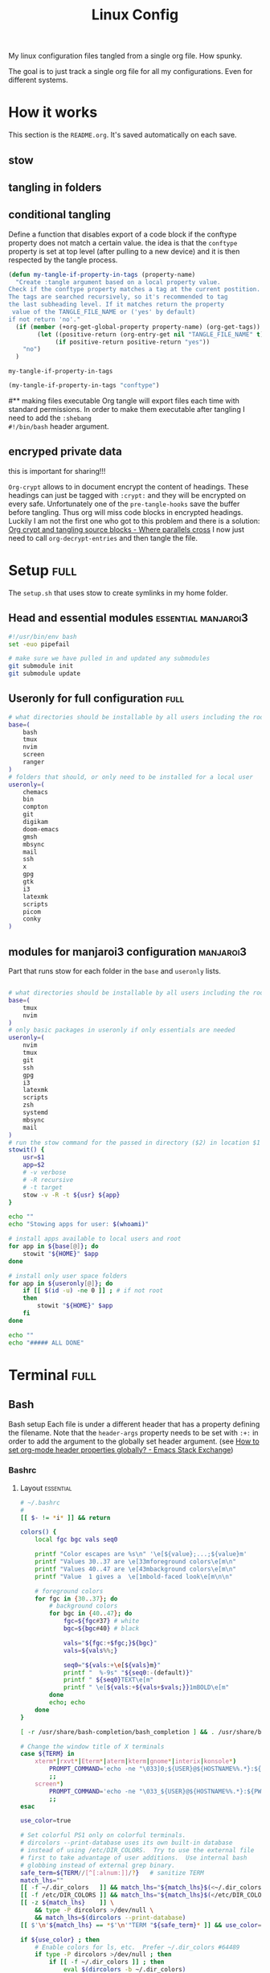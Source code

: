 #+TITLE: Linux Config
#+TAGS: full(f) essential(e) crypt(c) manjaroi3(i)
#+PROPERTY: header-args :mkdirp yes :tangle (my-tangle-if-property-in-tags "conftype")
#+conftype: manjaroi3
#+STARTUP: overview

My linux configuration files tangled from a single org file. How spunky.

The goal is to just track a single org file for all my configurations. Even for
different systems.
* How it works 
:PROPERTIES:
:SAVE-TO-FILE:  README.org
:END:
This section is the ~README.org~. It's saved automatically on each save.
** stow
** tangling in folders
** conditional tangling
:PROPERTIES:
:TANGLE_FILE_NAME: ./test.conf
:END:

Define a function that disables export of a code block if the conftype property
does not match a certain  value. the idea is that the ~conftype~ property is set
at top level (after pulling to a new device) and it is then respected by the
tangle process.
#+name:check-conftype
#+BEGIN_SRC emacs-lisp :tangle no
(defun my-tangle-if-property-in-tags (property-name)
  "Create :tangle argument based on a local property value.
Check if the conftype property matches a tag at the current postition.
The tags are searched recursively, so it's recommended to tag
the last subheading level. If it matches return the property
 value of the TANGLE_FILE_NAME or ('yes' by default)
if not return 'no'."
  (if (member (+org-get-global-property property-name) (org-get-tags))
        (let ((positive-return (org-entry-get nil "TANGLE_FILE_NAME" t)))
             (if positive-return positive-return "yes"))
    "no")
  )
#+END_SRC

#+RESULTS: check-conftype
: my-tangle-if-property-in-tags

#+BEGIN_SRC emacs-lisp
(my-tangle-if-property-in-tags "conftype")
#+END_SRC

#+RESULTS:
: no

#** making files executable
Org tangle will export files each time with standard permissions.
In order to make them executable after tangling I need to add the ~:shebang
#!/bin/bash~ header argument.

** encryped private data
this is important for sharing!!! 

~Org-crypt~ allows to in document encrypt the content of headings. These headings
can just be tagged with ~:crypt:~ and they will be encrypted on every safe.
Unfortunately one of the ~pre-tangle-hooks~ save the buffer before tangling. Thus
org will miss code blocks in encrypted headings. Luckily I am not the first one
who got to this problem and there is a solution: [[https://ag91.github.io/blog/2020/10/30/org-crypt-and-tangling-source-blocks/][Org crypt and tangling source blocks - Where parallels cross]]
I now just need to call ~org-decrypt-entries~ and then tangle the file.

* Setup :full:
:PROPERTIES:
 :TANGLE_FILE_NAME: ./setup.sh
:END:
The ~setup.sh~ that uses stow to create symlinks in my home folder.
** Head and essential modules :essential:manjaroi3:
#+begin_src bash  :shebang #!/bin/bash
#!/usr/bin/env bash
set -euo pipefail

# make sure we have pulled in and updated any submodules
git submodule init
git submodule update
#+end_src
** Useronly for full configuration :full:
#+begin_src bash :shebang #!/bin/bash
# what directories should be installable by all users including the root user
base=(
    bash
    tmux
    nvim
    screen
    ranger
)
# folders that should, or only need to be installed for a local user
useronly=(
    chemacs      
    bin         
    compton     
    git         
    digikam      
    doom-emacs   
    gmsh         
    mbsync       
    mail
    ssh          
    x
    gpg         
    gtk         
    i3          
    latexmk     
    scripts     
    picom
    conky
)

#+end_src
** modules for manjaroi3 configuration :manjaroi3:
Part that runs stow for each folder in the ~base~ and ~useronly~ lists.
#+begin_src bash :shebang #!/bin/bash

# what directories should be installable by all users including the root user
base=(
    tmux
    nvim
)
# only basic packages in useronly if only essentials are needed
useronly=(
    nvim
    tmux
    git         
    ssh          
    gpg         
    i3          
    latexmk     
    scripts     
    zsh
    systemd
    mbsync
    mail
)
# run the stow command for the passed in directory ($2) in location $1
stowit() {
    usr=$1
    app=$2
    # -v verbose
    # -R recursive
    # -t target
    stow -v -R -t ${usr} ${app}
}

echo ""
echo "Stowing apps for user: $(whoami)"

# install apps available to local users and root
for app in ${base[@]}; do
    stowit "${HOME}" $app
done

# install only user space folders
for app in ${useronly[@]}; do
    if [[ $(id -u) -ne 0 ]] ; # if not root
    then
        stowit "${HOME}" $app
    fi
done

echo ""
echo "##### ALL DONE"
#+end_src
* Terminal :full:
** Bash
Bash setup
Each file is under a different header that has a property defining the filename.
Note that the ~header-args~ property needs to be set with ~:+:~ in order to add the
argument to the globally set header argument. (see [[https://emacs.stackexchange.com/questions/60219/how-to-set-org-mode-header-properties-globally][How to set org-mode header properties globally? - Emacs Stack Exchange]])
*** Bashrc
:PROPERTIES:
 :TANGLE_FILE_NAME: ./bash/.bashrc
:END:
**** Layout :essential:
#+begin_src bash :shebang #!/bin/bash 
# ~/.bashrc
#
[[ $- != *i* ]] && return

colors() {
	local fgc bgc vals seq0

	printf "Color escapes are %s\n" '\e[${value};...;${value}m'
	printf "Values 30..37 are \e[33mforeground colors\e[m\n"
	printf "Values 40..47 are \e[43mbackground colors\e[m\n"
	printf "Value  1 gives a  \e[1mbold-faced look\e[m\n\n"

	# foreground colors
	for fgc in {30..37}; do
		# background colors
		for bgc in {40..47}; do
			fgc=${fgc#37} # white
			bgc=${bgc#40} # black

			vals="${fgc:+$fgc;}${bgc}"
			vals=${vals%%;}

			seq0="${vals:+\e[${vals}m}"
			printf "  %-9s" "${seq0:-(default)}"
			printf " ${seq0}TEXT\e[m"
			printf " \e[${vals:+${vals+$vals;}}1mBOLD\e[m"
		done
		echo; echo
	done
}
#+end_src

#+begin_src bash :shebang #!/bin/bash
[ -r /usr/share/bash-completion/bash_completion ] && . /usr/share/bash-completion/bash_completion

# Change the window title of X terminals
case ${TERM} in
	xterm*|rxvt*|Eterm*|aterm|kterm|gnome*|interix|konsole*)
		PROMPT_COMMAND='echo -ne "\033]0;${USER}@${HOSTNAME%%.*}:${PWD/#$HOME/\~}\007"'
		;;
	screen*)
		PROMPT_COMMAND='echo -ne "\033_${USER}@${HOSTNAME%%.*}:${PWD/#$HOME/\~}\033\\"'
		;;
esac

use_color=true

# Set colorful PS1 only on colorful terminals.
# dircolors --print-database uses its own built-in database
# instead of using /etc/DIR_COLORS.  Try to use the external file
# first to take advantage of user additions.  Use internal bash
# globbing instead of external grep binary.
safe_term=${TERM//[^[:alnum:]]/?}   # sanitize TERM
match_lhs=""
[[ -f ~/.dir_colors   ]] && match_lhs="${match_lhs}$(<~/.dir_colors)"
[[ -f /etc/DIR_COLORS ]] && match_lhs="${match_lhs}$(</etc/DIR_COLORS)"
[[ -z ${match_lhs}    ]] \
	&& type -P dircolors >/dev/null \
	&& match_lhs=$(dircolors --print-database)
[[ $'\n'${match_lhs} == *$'\n'"TERM "${safe_term}* ]] && use_color=true

if ${use_color} ; then
	# Enable colors for ls, etc.  Prefer ~/.dir_colors #64489
	if type -P dircolors >/dev/null ; then
		if [[ -f ~/.dir_colors ]] ; then
			eval $(dircolors -b ~/.dir_colors)
		elif [[ -f /etc/DIR_COLORS ]] ; then
			eval $(dircolors -b /etc/DIR_COLORS)
		fi
	fi

	if [[ ${EUID} == 0 ]] ; then
		PS1='\[\033[01;31m\][\h\[\033[01;36m\] \W\[\033[01;31m\]]\$\[\033[00m\] '
	else
		PS1='\[\033[01;32m\][\u@\h\[\033[01;37m\] \W\[\033[01;32m\]]\$\[\033[00m\] '
	fi

	alias ls='ls --color=auto'
	alias grep='grep --colour=auto'
	alias egrep='egrep --colour=auto'
	alias fgrep='fgrep --colour=auto'
else
	if [[ ${EUID} == 0 ]] ; then
		# show root@ when we don't have colors
		PS1='\u@\h \W \$ '
	else
		PS1='\u@\h \w \$ '
	fi
fi

unset use_color safe_term match_lhs sh
#+end_src

**** Aliases :essential:
#+begin_src bash :shebang #!/bin/bash
alias cp="cp -i"                          # confirm before overwriting something
alias df='df -h'                          # human-readable sizes
alias free='free -m'                      # show sizes in MB
alias np='nano -w PKGBUILD'
alias more=less
### other
alias rsync="rsync -rP"                 # Always run rsync with progress and recursive
alias gmsh="gmsh -fontsize 12"
alias pwp="pyenv which python"          # Quick access to current python executable
alias vim="nvim"
#+end_src

??
#+begin_src bash :shebang #!/bin/bash

xhost +local:root > /dev/null 2>&1

complete -cf sudo

# Bash won't get SIGWINCH if another process is in the foreground.
# Enable checkwinsize so that bash will check the terminal size when
# it regains control.  #65623
# http://cnswww.cns.cwru.edu/~chet/bash/FAQ (E11)
shopt -s checkwinsize

shopt -s expand_aliases

# export QT_SELECT=4

# Enable history appending instead of overwriting.  #139609
shopt -s histappend

#
# # ex - archive extractor
# # usage: ex <file>
ex ()
{
  if [ -f $1 ] ; then
    case $1 in
      *.tar.bz2)   tar xjf $1   ;;
      *.tar.gz)    tar xzf $1   ;;
      *.bz2)       bunzip2 $1   ;;
      *.rar)       unrar x $1     ;;
      *.gz)        gunzip $1    ;;
      *.tar)       tar xf $1    ;;
      *.tbz2)      tar xjf $1   ;;
      *.tgz)       tar xzf $1   ;;
      *.zip)       unzip $1     ;;
      *.Z)         uncompress $1;;
      *.7z)        7z x $1      ;;
      *)           echo "'$1' cannot be extracted via ex()" ;;
    esac
  else
    echo "'$1' is not a valid file"
  fi
}

# better yaourt colors
export YAOURT_COLORS="nb=1:pkg=1:ver=1;32:lver=1;45:installed=1;42:grp=1;34:od=1;41;5:votes=1;44:dsc=0:other=1;35"
#+end_src
**** Jupyter lab 
#+begin_src bash :shebang #!/bin/bash
# open jupyter lab in neel and connect remotely
function jllocal {
  cmd="ssh -Y -fN -L localhost:8887:localhost:8888 philiph@147.173.65.220"
  running_cmds=$(ps aux | grep -v grep | grep "$cmd")
  if [[ "$1" == 'kill' ]]; then
    if [ ! -z $running_cmds ]; then
      for pid in $(echo $running_cmds | awk '{print $2}'); do
        echo "killing pid $pid"
        kill -9 $pid
      done
    else
      echo "No jllocal commands to kill."
    fi
  else
    if [ ! -z $n_running_cmds ]; then
      echo "jllocal command is still running. Kill with 'jllocal kill' next time."
    else
      echo "Running command '$cmd'"
      eval "$cmd"
    fi
    url=$(ssh philiph@147.173.65.220\
            '/home/philiph/.miniconda3/bin/jupyter notebook list' \
            | grep http | awk '{print $1}')
    echo "URL that will open in your browser:"
    echo "$url"
    open "$url"
  fi
}

#+end_src
**** ranger
#+begin_src bash :shebang #!/bin/bash
ranger() {
    if [ -z "$RANGER_LEVEL" ]; then
        /usr/bin/ranger "$@"
    else
        exit
    fi
}

#+end_src
**** defaults
#+begin_src bash :shebang #!/bin/bash
#### Editor
export EDITOR="/home/philip/.local/bin/emacsclient -t -a=\"\""

#### QT5 Theming
# export QT_QPA_PLATFORMTHEME=gtk2
export QT_QPA_PLATFORMTHEME=qt5ct
#### Terminal
export TERMINAL="konsole"
#### Emacs
# PATH=$HOME/git/emacs28/src:$PATH
alias emacs-restart="systemctl restart --user emacs"


### scuff-em
export SCUFF_MATPROPFILE='/home/philip/Documents/Research/Simulations/Scuff-em/matprop.dat'

### gmsh
export PYTHONPATH=${PYTHONPATH}:/home/philip/programs/gmsh/api
export PATH="/home/philip/programs/julia:$PATH"

### mu
export MAILDIR=/home/philip/.mail
# alias yay="yay -Syu --sudoloop"
export BROWSER="firefox"

[ -f ~/.fzf.bash ] && source ~/.fzf.bash
#+end_src
*** bash profile :essential:
:PROPERTIES:
 :TANGLE_FILE_NAME: ./bash/.bash_profile 
:END:
#+begin_src bash :shebang #!/bin/bash
#
# ~/.bash_profile
#

[[ -f ~/.bashrc ]] && . ~/.bashrc

#### Terminal
export TERMINAL=konsole
#### QT5 Theming
export QT_QPA_PLATFORMTHEME=qt5ct
# export QT_QPA_PLATFORMTHEME=gtk2
#####   pyenv
export PATH="/home/philip/.pyenv/bin:$PATH"
eval "$(pyenv init -)"
eval "$(pyenv virtualenv-init -)"
export BROWSER=firefox


### SSH agent (needed for i3)
export SSH_AUTH_SOCK="$XDG_RUNTIME_DIR/ssh-agent.socket"

#+end_src
*** profile
:PROPERTIES:
 :TANGLE_FILE_NAME: ./bash/.profile 
:END:
#+begin_src bash :shebang #!/bin/bash
export EDITOR=/usr/bin/nvim
# export QT_QPA_PLATFORMTHEME="qt5ct"
export QT_AUTO_SCREEN_SCALE_FA  CTOR=0
export GTK2_RC_FILES="$HOME/.gtkrc-2.0"
export BROWSER="/bin/firefox"
# pyenv
export PYENV_ROOT="$HOME/.pyenv"
export PATH="$PYENV_ROOT/bin:$PATH"
eval "$(pyenv init --path)"

#+end_src

** Zsh :manjaroi3:
*** zshenv
:PROPERTIES:
 :TANGLE_FILE_NAME: ./zsh/.zshenv 
:END:
#+begin_src bash :shebang #!/bin/bash
#### Terminal
export TERMINAL=konsole
#### Editor
export EDITOR="/home/philip/.local/bin/emacsclient -t -a=\"\""
#####   pyenv
export BROWSER=firefox

#### biber
export PATH="$PATH:/usr/bin/vendor_perl"

### SSH agent 
export SSH_AUTH_SOCK="$XDG_RUNTIME_DIR/ssh-agent.socket"

export PYENV_ROOT="$HOME/.pyenv"
export PATH="$PYENV_ROOT/bin:$PATH"
eval "$(pyenv init --path)"
#+end_src
*** zshrc
:PROPERTIES:
 :TANGLE_FILE_NAME: ./zsh/.zshrc 
:END:
**** Default file
Default ~.zshrc~
#+begin_src bash :shebang #!/bin/bash
# If you come from bash you might have to change your $PATH.
# export PATH=$HOME/bin:/usr/local/bin:$PATH

# Path to your oh-my-zsh installation.
export ZSH="/home/philip/.oh-my-zsh"
# export ZSH="/usr/share/oh-my-zsh"

# Set name of the theme to load --- if set to "random", it will
# load a random theme each time oh-my-zsh is loaded, in which case,
# to know which specific one was loaded, run: echo $RANDOM_THEME
# See https://github.com/ohmyzsh/ohmyzsh/wiki/Themes
ZSH_THEME="robbyrussell"

# Set list of themes to pick from when loading at random
# Setting this variable when ZSH_THEME=random will cause zsh to load
# a theme from this variable instead of looking in $ZSH/themes/
# If set to an empty array, this variable will have no effect.
# ZSH_THEME_RANDOM_CANDIDATES=( "robbyrussell" "agnoster" )

# Uncomment the following line to use case-sensitive completion.
# CASE_SENSITIVE="true"

# Uncomment the following line to use hyphen-insensitive completion.
# Case-sensitive completion must be off. _ and - will be interchangeable.
# HYPHEN_INSENSITIVE="true"

# Uncomment the following line to disable bi-weekly auto-update checks.
# DISABLE_AUTO_UPDATE="true"

# Uncomment the following line to automatically update without prompting.
# DISABLE_UPDATE_PROMPT="true"

# Uncomment the following line to change how often to auto-update (in days).
# export UPDATE_ZSH_DAYS=13

# Uncomment the following line if pasting URLs and other text is messed up.
# DISABLE_MAGIC_FUNCTIONS="true"

# Uncomment the following line to disable colors in ls.
# DISABLE_LS_COLORS="true"

# Uncomment the following line to disable auto-setting terminal title.
# DISABLE_AUTO_TITLE="true"

# Uncomment the following line to enable command auto-correction.
# ENABLE_CORRECTION="true"

# Uncomment the following line to display red dots whilst waiting for completion.
# COMPLETION_WAITING_DOTS="true"

# Uncomment the following line if you want to disable marking untracked files
# under VCS as dirty. This makes repository status check for large repositories
# much, much faster.
# DISABLE_UNTRACKED_FILES_DIRTY="true"

# Uncomment the following line if you want to change the command execution time
# stamp shown in the history command output.
# You can set one of the optional three formats:
# "mm/dd/yyyy"|"dd.mm.yyyy"|"yyyy-mm-dd"
# or set a custom format using the strftime function format specifications,
# see 'man strftime' for details.
# HIST_STAMPS="mm/dd/yyyy"

# Would you like to use another custom folder than $ZSH/custom?
# ZSH_CUSTOM=/path/to/new-custom-folder

# Which plugins would you like to load?
# Standard plugins can be found in $ZSH/plugins/
# Custom plugins may be added to $ZSH_CUSTOM/plugins/
# Example format: plugins=(rails git textmate ruby lighthouse)
# Add wisely, as too many plugins slow down shell startup.
plugins=(git
         archlinux
         colorize
         pyenv
         tmux
         history-substring-search
         colored-man-pages
         zsh-autosuggestions
         zsh-syntax-highlighting
         zsh-z        )


source $ZSH/oh-my-zsh.sh
#+end_src
**** My personal additions
#+begin_src bash :shebang #!/bin/bash
##### STUFF I ADDED
export FZF_DEFAULT_COMMAND='fd --type f'
export FZF_DEFAULT_OPTS="--layout=reverse --inline-info --height=80%"

# ### mu
export MAILDIR=/home/philip/.mail
# ### other
alias rsync="rsync -rP"                 # Always run rsync with progress and recursive

# compile my thesis
alias compilethesis="cd ~/Documents/Research/PhD-Thesis/Thesis/thesis && latexmk -pvc -shell-escape -halt-on-error  thesis"
alias compiledefense="cd ~/Documents/Research/PhD-Thesis/Defense/tex && latexmk -pvc -shell-escape -halt-on-error  presentation"
alias compilelatex="latexmk -pvc -shell-escape -halt-on-error"
#####
neofetch

[ -f ~/.fzf.zsh ] && source ~/.fzf.zsh

# pyenv
eval "$(pyenv init -)"

#opam
[[ ! -r /home/philip/.opam/opam-init/init.zsh ]] || source /home/philip/.opam/opam-init/init.zsh  > /dev/null 2> /dev/null

#+end_src
***** use nvim

#+begin_src bash :shebang #!/bin/bash
alias vim="nvim"
#+end_src
***** quotes:
#+begin_src bash :shebang #!/bin/bash
cowfortune
#+end_src

*** zprofile
:PROPERTIES:
 :TANGLE_FILE_NAME: ./zsh/.zprofile 
:END:
#+begin_src bash
export PYENV_ROOT="$HOME/.pyenv"
export PATH="$PYENV_ROOT/bin:$PATH"
eval "$(pyenv init --path)"
#+end_src
** Tmux :essential:manjaroi3:
:PROPERTIES:
 :TANGLE_FILE_NAME: ./tmux/.tmux.conf
:END:
#+begin_src conf
#Prefix is Ctrl-a
unbind C-b
set -g prefix C-a
bind C-a send-prefix

set -sg escape-time 1
set -g base-index 1
setw -g pane-base-index 1

#Mouse works as expected
set -g mouse on

setw -g monitor-activity on
set -g visual-activity on

set -g mode-keys vi
set -g history-limit 10000

# y and p as in vim
bind Escape copy-mode
unbind p
bind p paste-buffer
bind-key -T copy-mode-vi 'v' send -X begin-selection
bind-key -T copy-mode-vi 'y' send -X copy-selection
bind-key -T copy-mode-vi 'Space' send -X halfpage-down
bind-key -T copy-mode-vi 'Bspace' send -X halfpage-up

# extra commands for interacting with the ICCCM clipboard
bind C-c run "tmux save-buffer - | xclip -i -sel clipboard"
bind C-v run "tmux set-buffer \"$(xclip -o -sel clipboard)\"; tmux paste-buffer"

# easy-to-remember split pane commands
bind | split-window -h
bind - split-window -v
unbind '"'
unbind %

# moving between panes with vim movement keys
bind h select-pane -L
bind j select-pane -D
bind k select-pane -U
bind l select-pane -R

# moving between windows with vim movement keys
bind -r C-h select-window -t :-
bind -r C-l select-window -t :+

# resize panes with vim movement keys
bind -r H resize-pane -L 5
bind -r J resize-pane -D 5
bind -r K resize-pane -U 5
bind -r L resize-pane -R 5

set -g default-terminal "screen-256color"
set-option -g default-command '/bin/zsh'

# copy to system clipboard
set -g @plugin 'tmux-plugins/tmux-yank'
# List of plugins
set -g @plugin 'tmux-plugins/tpm'
set -g @plugin 'tmux-plugins/tmux-sensible'

# Other examples:
# set -g @plugin 'github_username/plugin_name'
# set -g @plugin 'git@github.com:user/plugin'
# set -g @plugin 'git@bitbucket.com:user/plugin'

# Initialize TMUX plugin manager (keep this line at the very bottom of tmux.conf)
run '~/.tmux/plugins/tpm/tpm'
#+end_src
** screen :essential:manjaroi3:
:PROPERTIES:
 :TANGLE_FILE_NAME: ./screen/.screenrc
:END:
#+begin_src conf
#
# Example of a user's .screenrc file
#

# This is how one can set a reattach password:
# password ODSJQf.4IJN7E    # "1234"

# no annoying audible bell, please
vbell on

# detach on hangup
autodetach on

# don't display the copyright page
startup_message off

# emulate .logout message
pow_detach_msg "Screen session of \$LOGNAME \$:cr:\$:nl:ended."

# advertise hardstatus support to $TERMCAP
# termcapinfo  * '' 'hs:ts=\E_:fs=\E\\:ds=\E_\E\\'

# make the shell in every window a login shell
#shell -$SHELL

# autoaka testing
# shellaka '> |tcsh'
# shellaka '$ |sh'

# set every new windows hardstatus line to somenthing descriptive
# defhstatus "screen: ^En (^Et)"

defscrollback 1000

# don't kill window after the process died
# zombie "^["

# enable support for the "alternate screen" capability in all windows
# altscreen on

################
#
# xterm tweaks
#

#xterm understands both im/ic and doesn't have a status line.
#Note: Do not specify im and ic in the real termcap/info file as
#some programs (e.g. vi) will not work anymore.
termcap  xterm hs@:cs=\E[%i%d;%dr:im=\E[4h:ei=\E[4l
terminfo xterm hs@:cs=\E[%i%p1%d;%p2%dr:im=\E[4h:ei=\E[4l

#80/132 column switching must be enabled for ^AW to work
#change init sequence to not switch width
termcapinfo  xterm Z0=\E[?3h:Z1=\E[?3l:is=\E[r\E[m\E[2J\E[H\E[?7h\E[?1;4;6l

# Make the output buffer large for (fast) xterms.
#termcapinfo xterm* OL=10000
termcapinfo xterm* OL=100

# tell screen that xterm can switch to dark background and has function
# keys.
termcapinfo xterm 'VR=\E[?5h:VN=\E[?5l'
termcapinfo xterm 'k1=\E[11~:k2=\E[12~:k3=\E[13~:k4=\E[14~'
termcapinfo xterm 'kh=\EOH:kI=\E[2~:kD=\E[3~:kH=\EOF:kP=\E[5~:kN=\E[6~'

# special xterm hardstatus: use the window title.
termcapinfo xterm 'hs:ts=\E]2;:fs=\007:ds=\E]2;screen\007'

#terminfo xterm 'vb=\E[?5h$<200/>\E[?5l'
termcapinfo xterm 'vi=\E[?25l:ve=\E[34h\E[?25h:vs=\E[34l'

# emulate part of the 'K' charset
termcapinfo   xterm 'XC=K%,%\E(B,[\304,\\\\\326,]\334,{\344,|\366,}\374,~\337'

# xterm-52 tweaks:
# - uses background color for delete operations
termcapinfo xterm* be

################
#
# wyse terminals
#

#wyse-75-42 must have flow control (xo = "terminal uses xon/xoff")
#essential to have it here, as this is a slow terminal.
termcapinfo wy75-42 xo:hs@

# New termcap sequences for cursor application mode.
termcapinfo wy* CS=\E[?1h:CE=\E[?1l:vi=\E[?25l:ve=\E[?25h:VR=\E[?5h:VN=\E[?5l:cb=\E[1K:CD=\E[1J

################
#
# other terminals
#

# make hp700 termcap/info better
termcapinfo  hp700 'Z0=\E[?3h:Z1=\E[?3l:hs:ts=\E[62"p\E[0$~\E[2$~\E[1$}:fs=\E[0}\E[61"p:ds=\E[62"p\E[1$~\E[61"p:ic@'

# Extend the vt100 desciption by some sequences.
termcap  vt100* ms:AL=\E[%dL:DL=\E[%dM:UP=\E[%dA:DO=\E[%dB:LE=\E[%dD:RI=\E[%dC
terminfo vt100* ms:AL=\E[%p1%dL:DL=\E[%p1%dM:UP=\E[%p1%dA:DO=\E[%p1%dB:LE=\E[%p1%dD:RI=\E[%p1%dC
termcapinfo linux C8
# old rxvt versions also need this
# termcapinfo rxvt C8


################
#
# keybindings
#

#remove some stupid / dangerous key bindings
bind k
bind ^k
bind .
bind ^\
bind \\
bind ^h
bind h
#make them better
bind 'K' kill
bind 'I' login on
bind 'O' login off
bind '}' history

# Yet another hack:
# Prepend/append register [/] to the paste if ^a^] is pressed.
# This lets me have autoindent mode in vi.
register [ "\033:se noai\015a"
register ] "\033:se ai\015a"
bind ^] paste [.]

################
#
# default windows
#

# screen -t local 0
# screen -t mail 1 mutt
# screen -t 40 2 rlogin server

# caption always "%3n %t%? @%u%?%? [%h]%?%=%c"
# hardstatus alwaysignore
# hardstatus alwayslastline "%Lw"

# bind = resize =
# bind + resize +1
# bind - resize -1
# bind _ resize max
#
# defnonblock 1
# blankerprg rain -d 100
# idle 30 blanker

#+end_src
* Ranger :full:
There are much more config options that i am actually not using (commands,
rifle, scope). I'll just put the rc here
** rc
:PROPERTIES:
 :TANGLE_FILE_NAME: ./ranger/.config/ranger/rc.conf
:END:
#+begin_src conf
# ===================================================================
# This file contains the default startup commands for ranger.
# To change them, it is recommended to create either /etc/ranger/rc.conf
# (system-wide) or ~/.config/ranger/rc.conf (per user) and add your custom
# commands there.
#
# If you copy this whole file there, you may want to set the environment
# variable RANGER_LOAD_DEFAULT_RC to FALSE to avoid loading it twice.
#
# The purpose of this file is mainly to define keybindings and settings.
# For running more complex python code, please create a plugin in "plugins/" or
# a command in "commands.py".
#
# Each line is a command that will be run before the user interface
# is initialized.  As a result, you can not use commands which rely
# on the UI such as :delete or :mark.
# ===================================================================

# ===================================================================
# == Options
# ===================================================================

# Which viewmode should be used?  Possible values are:
#     miller: Use miller columns which show multiple levels of the hierarchy
#     multipane: Midnight-commander like multipane view showing all tabs next
#                to each other
set viewmode miller
#set viewmode multipane

# How many columns are there, and what are their relative widths?
set column_ratios 1,3,4

# Which files should be hidden? (regular expression)
set hidden_filter ^\.|\.(?:pyc|pyo|bak|swp)$|^lost\+found$|^__(py)?cache__$

# Show hidden files? You can toggle this by typing 'zh'
set show_hidden false

# Ask for a confirmation when running the "delete" command?
# Valid values are "always", "never", "multiple" (default)
# With "multiple", ranger will ask only if you delete multiple files at once.
set confirm_on_delete multiple

# Use non-default path for file preview script?
# ranger ships with scope.sh, a script that calls external programs (see
# README.md for dependencies) to preview images, archives, etc.
#set preview_script ~/.config/ranger/scope.sh

# Use the external preview script or display simple plain text or image previews?
set use_preview_script true

# Automatically count files in the directory, even before entering them?
set automatically_count_files true

# Open all images in this directory when running certain image viewers
# like feh or sxiv?  You can still open selected files by marking them.
set open_all_images true

# Be aware of version control systems and display information.
set vcs_aware false

# State of the four backends git, hg, bzr, svn. The possible states are
# disabled, local (only show local info), enabled (show local and remote
# information).
set vcs_backend_git enabled
set vcs_backend_hg disabled
set vcs_backend_bzr disabled
set vcs_backend_svn disabled

# Use one of the supported image preview protocols
set preview_images true

# Set the preview image method. Supported methods:
#
# * w3m (default):
#   Preview images in full color with the external command "w3mimgpreview"?
#   This requires the console web browser "w3m" and a supported terminal.
#   It has been successfully tested with "xterm" and "urxvt" without tmux.
#
# * iterm2:
#   Preview images in full color using iTerm2 image previews
#   (http://iterm2.com/images.html). This requires using iTerm2 compiled
#   with image preview support.
#
#   This feature relies on the dimensions of the terminal's font.  By default, a
#   width of 8 and height of 11 are used.  To use other values, set the options
#   iterm2_font_width and iterm2_font_height to the desired values.
#
# * terminology:
#   Previews images in full color in the terminology terminal emulator.
#   Supports a wide variety of formats, even vector graphics like svg.
#
# * urxvt:
#   Preview images in full color using urxvt image backgrounds. This
#   requires using urxvt compiled with pixbuf support.
#
# * urxvt-full:
#   The same as urxvt but utilizing not only the preview pane but the
#   whole terminal window.
#
# * kitty:
#   Preview images in full color using kitty image protocol.
#   Requires python PIL or pillow library.
#   If ranger does not share the local filesystem with kitty
#   the transfer method is changed to encode the whole image;
#   while slower, this allows remote previews,
#   for example during an ssh session.
#   Tmux is unsupported.
set preview_images_method w3m

# Delay in seconds before displaying an image with the w3m method.
# Increase it in case of experiencing display corruption.
set w3m_delay 0.02

# Default iTerm2 font size (see: preview_images_method: iterm2)
set iterm2_font_width 8
set iterm2_font_height 11

# Use a unicode "..." character to mark cut-off filenames?
set unicode_ellipsis false

# BIDI support - try to properly display file names in RTL languages (Hebrew, Arabic).
# Requires the python-bidi pip package
set bidi_support false

# Show dotfiles in the bookmark preview box?
set show_hidden_bookmarks true

# Which colorscheme to use?  These colorschemes are available by default:
# default, jungle, snow, solarized
set colorscheme jungle

# Preview files on the rightmost column?
# And collapse (shrink) the last column if there is nothing to preview?
set preview_files true
set preview_directories true
set collapse_preview true

# Save the console history on exit?
set save_console_history true

# Draw the status bar on top of the browser window (default: bottom)
set status_bar_on_top false

# Draw a progress bar in the status bar which displays the average state of all
# currently running tasks which support progress bars?
set draw_progress_bar_in_status_bar true

# Draw borders around columns? (separators, outline, both, or none)
# Separators are vertical lines between columns.
# Outline draws a box around all the columns.
# Both combines the two.
set draw_borders none

# Display the directory name in tabs?
set dirname_in_tabs true

# Enable the mouse support?
set mouse_enabled true

# Display the file size in the main column or status bar?
set display_size_in_main_column true
set display_size_in_status_bar true

# Display the free disk space in the status bar?
set display_free_space_in_status_bar true

# Display files tags in all columns or only in main column?
set display_tags_in_all_columns true

# Set a title for the window?
set update_title false

# Set the title to "ranger" in the tmux program?
set update_tmux_title true

# Shorten the title if it gets long?  The number defines how many
# directories are displayed at once, 0 turns off this feature.
set shorten_title 3

# Show hostname in titlebar?
set hostname_in_titlebar true

# Abbreviate $HOME with ~ in the titlebar (first line) of ranger?
set tilde_in_titlebar false

# How many directory-changes or console-commands should be kept in history?
set max_history_size 20
set max_console_history_size 50

# Try to keep so much space between the top/bottom border when scrolling:
set scroll_offset 8

# Flush the input after each key hit?  (Noticeable when ranger lags)
set flushinput true

# Padding on the right when there's no preview?
# This allows you to click into the space to run the file.
set padding_right true

# Save bookmarks (used with mX and `X) instantly?
# This helps to synchronize bookmarks between multiple ranger
# instances but leads to *slight* performance loss.
# When false, bookmarks are saved when ranger is exited.
set autosave_bookmarks true

# Save the "`" bookmark to disk.  This can be used to switch to the last
# directory by typing "``".
set save_backtick_bookmark true

# You can display the "real" cumulative size of directories by using the
# command :get_cumulative_size or typing "dc".  The size is expensive to
# calculate and will not be updated automatically.  You can choose
# to update it automatically though by turning on this option:
set autoupdate_cumulative_size false

# Turning this on makes sense for screen readers:
set show_cursor false

# One of: size, natural, basename, atime, ctime, mtime, type, random
set sort natural

# Additional sorting options
set sort_reverse false
set sort_case_insensitive true
set sort_directories_first true
set sort_unicode false

# Enable this if key combinations with the Alt Key don't work for you.
# (Especially on xterm)
set xterm_alt_key false

# Whether to include bookmarks in cd command
set cd_bookmarks true

# Changes case sensitivity for the cd command tab completion
set cd_tab_case sensitive

# Use fuzzy tab completion with the "cd" command. For example,
# ":cd /u/lo/b<tab>" expands to ":cd /usr/local/bin".
set cd_tab_fuzzy true

# Avoid previewing files larger than this size, in bytes.  Use a value of 0 to
# disable this feature.
set preview_max_size 0

# The key hint lists up to this size have their sublists expanded.
# Otherwise the submaps are replaced with "...".
set hint_collapse_threshold 10

# Add the highlighted file to the path in the titlebar
set show_selection_in_titlebar true

# The delay that ranger idly waits for user input, in milliseconds, with a
# resolution of 100ms.  Lower delay reduces lag between directory updates but
# increases CPU load.
set idle_delay 2000

# When the metadata manager module looks for metadata, should it only look for
# a ".metadata.json" file in the current directory, or do a deep search and
# check all directories above the current one as well?
set metadata_deep_search false

# Clear all existing filters when leaving a directory
set clear_filters_on_dir_change false

# Disable displaying line numbers in main column.
# Possible values: false, absolute, relative.
set line_numbers false

# When line_numbers=relative show the absolute line number in the
# current line.
set relative_current_zero false

# Start line numbers from 1 instead of 0
set one_indexed false

# Save tabs on exit
set save_tabs_on_exit true

# Enable scroll wrapping - moving down while on the last item will wrap around to
# the top and vice versa.
set wrap_scroll false

# Set the global_inode_type_filter to nothing.  Possible options: d, f and l for
# directories, files and symlinks respectively.
set global_inode_type_filter

# This setting allows to freeze the list of files to save I/O bandwidth.  It
# should be 'false' during start-up, but you can toggle it by pressing F.
set freeze_files false

# ===================================================================
# == Local Options
# ===================================================================
# You can set local options that only affect a single directory.

# Examples:
# setlocal path=~/downloads sort mtime

# ===================================================================
# == Command Aliases in the Console
# ===================================================================

alias e     edit
alias q     quit
alias q!    quit!
alias qa    quitall
alias qa!   quitall!
alias qall  quitall
alias qall! quitall!
alias setl  setlocal

alias filter     scout -prts
alias find       scout -aets
alias mark       scout -mr
alias unmark     scout -Mr
alias search     scout -rs
alias search_inc scout -rts
alias travel     scout -aefklst

# ===================================================================
# == Define keys for the browser
# ===================================================================

# Basic
map     Q quitall
map     q quit
copymap q ZZ ZQ

map R     reload_cwd
map F     set freeze_files!
map <C-r> reset
map <C-l> redraw_window
map <C-c> abort
map <esc> change_mode normal
map ~ set viewmode!

map i display_file
map ? help
map W display_log
map w taskview_open
map S shell $SHELL

map :  console
map ;  console
map !  console shell%space
map @  console -p6 shell  %%s
map #  console shell -p%space
map s  console shell%space
map r  chain draw_possible_programs; console open_with%%space
map f  console find%space
map cd console cd%space

map <C-p> chain console; eval fm.ui.console.history_move(-1)

# Change the line mode
map Mf linemode filename
map Mi linemode fileinfo
map Mm linemode mtime
map Mp linemode permissions
map Ms linemode sizemtime
map Mt linemode metatitle

# Tagging / Marking
map t       tag_toggle
map ut      tag_remove
map <any>  tag_toggle tag=%any
map <Space> mark_files toggle=True
map v       mark_files all=True toggle=True
map uv      mark_files all=True val=False
map V       toggle_visual_mode
map uV      toggle_visual_mode reverse=True

# For the nostalgics: Midnight Commander bindings
map <F1> help
map <F2> rename_append
map <F3> display_file
map <F4> edit
map <F5> copy
map <F6> cut
map <F7> console mkdir%space
map <F8> console delete
map <F10> exit

# In case you work on a keyboard with dvorak layout
map <UP>       move up=1
map <DOWN>     move down=1
map <LEFT>     move left=1
map <RIGHT>    move right=1
map <HOME>     move to=0
map <END>      move to=-1
map <PAGEDOWN> move down=1   pages=True
map <PAGEUP>   move up=1     pages=True
map <CR>       move right=1
#map <DELETE>   console delete
map <INSERT>   console touch%space

# VIM-like
copymap <UP>       k
copymap <DOWN>     j
copymap <LEFT>     h
copymap <RIGHT>    l
copymap <HOME>     gg
copymap <END>      G
copymap <PAGEDOWN> <C-F>
copymap <PAGEUP>   <C-B>

map J  move down=0.5  pages=True
map K  move up=0.5    pages=True
copymap J <C-D>
copymap K <C-U>

# Jumping around
map H     history_go -1
map L     history_go 1
map ]     move_parent 1
map [     move_parent -1
map }     traverse
map {     traverse_backwards
map )     jump_non

map gh cd ~
map ge cd /etc
map gu cd /usr
map gd cd /dev
map gl cd -r .
map gL cd -r %f
map go cd /opt
map gv cd /var
map gm cd /media
map gi eval fm.cd('/run/media/' + os.getenv('USER'))
map gM cd /mnt
map gs cd /srv
map gp cd /tmp
map gr cd /
map gR eval fm.cd(ranger.RANGERDIR)
map g/ cd /
map g? cd /usr/share/doc/ranger

# External Programs
map E  edit
map du shell -p du --max-depth=1 -h --apparent-size
map dU shell -p du --max-depth=1 -h --apparent-size | sort -rh
map yp yank path
map yd yank dir
map yn yank name
map y. yank name_without_extension

# Filesystem Operations
map =  chmod

map cw console rename%space
map a  rename_append
map A  eval fm.open_console('rename ' + fm.thisfile.relative_path.replace("%", "%%"))
map I  eval fm.open_console('rename ' + fm.thisfile.relative_path.replace("%", "%%"), position=7)

map pp paste
map po paste overwrite=True
map pP paste append=True
map pO paste overwrite=True append=True
map pl paste_symlink relative=False
map pL paste_symlink relative=True
map phl paste_hardlink
map pht paste_hardlinked_subtree

map dD console delete

map dd cut
map ud uncut
map da cut mode=add
map dr cut mode=remove
map dt cut mode=toggle

map yy copy
map uy uncut
map ya copy mode=add
map yr copy mode=remove
map yt copy mode=toggle

# Temporary workarounds
map dgg eval fm.cut(dirarg=dict(to=0), narg=quantifier)
map dG  eval fm.cut(dirarg=dict(to=-1), narg=quantifier)
map dj  eval fm.cut(dirarg=dict(down=1), narg=quantifier)
map dk  eval fm.cut(dirarg=dict(up=1), narg=quantifier)
map ygg eval fm.copy(dirarg=dict(to=0), narg=quantifier)
map yG  eval fm.copy(dirarg=dict(to=-1), narg=quantifier)
map yj  eval fm.copy(dirarg=dict(down=1), narg=quantifier)
map yk  eval fm.copy(dirarg=dict(up=1), narg=quantifier)

# Searching
map /  console search%space
map n  search_next
map N  search_next forward=False
map ct search_next order=tag
map cs search_next order=size
map ci search_next order=mimetype
map cc search_next order=ctime
map cm search_next order=mtime
map ca search_next order=atime

# Tabs
map <C-n>     eval fm.tab_new('%d')
map <C-w>     tab_close
map <TAB>     tab_move 1
map <S-TAB>   tab_move -1
map <A-Right> tab_move 1
map <A-Left>  tab_move -1
map gt        tab_move 1
map gT        tab_move -1
map gn        tab_new
map gc        tab_close
map uq        tab_restore
map <a-1>     tab_open 1
map <a-2>     tab_open 2
map <a-3>     tab_open 3
map <a-4>     tab_open 4
map <a-5>     tab_open 5
map <a-6>     tab_open 6
map <a-7>     tab_open 7
map <a-8>     tab_open 8
map <a-9>     tab_open 9
map <a-r>     tab_shift 1
map <a-l>     tab_shift -1

# Sorting
map or set sort_reverse!
map oz set sort=random
map os chain set sort=size;      set sort_reverse=False
map ob chain set sort=basename;  set sort_reverse=False
map on chain set sort=natural;   set sort_reverse=False
map om chain set sort=mtime;     set sort_reverse=False
map oc chain set sort=ctime;     set sort_reverse=False
map oa chain set sort=atime;     set sort_reverse=False
map ot chain set sort=type;      set sort_reverse=False
map oe chain set sort=extension; set sort_reverse=False

map oS chain set sort=size;      set sort_reverse=True
map oB chain set sort=basename;  set sort_reverse=True
map oN chain set sort=natural;   set sort_reverse=True
map oM chain set sort=mtime;     set sort_reverse=True
map oC chain set sort=ctime;     set sort_reverse=True
map oA chain set sort=atime;     set sort_reverse=True
map oT chain set sort=type;      set sort_reverse=True
map oE chain set sort=extension; set sort_reverse=True

map dc get_cumulative_size

# Settings
map zc    set collapse_preview!
map zd    set sort_directories_first!
map zh    set show_hidden!
map <C-h> set show_hidden!
copymap <C-h> <backspace>
copymap <backspace> <backspace2>
map zI    set flushinput!
map zi    set preview_images!
map zm    set mouse_enabled!
map zp    set preview_files!
map zP    set preview_directories!
map zs    set sort_case_insensitive!
map zu    set autoupdate_cumulative_size!
map zv    set use_preview_script!
map zf    console filter%space
copymap zf zz

# Filter stack
map .n console filter_stack add name%space
map .m console filter_stack add mime%space
map .d filter_stack add type d
map .f filter_stack add type f
map .l filter_stack add type l
map .| filter_stack add or
map .& filter_stack add and
map .! filter_stack add not
map .r console filter_stack rotate
map .c filter_stack clear
map .* filter_stack decompose
map .p filter_stack pop
map .. filter_stack show

# Bookmarks
map `<any>  enter_bookmark %any
map '<any>  enter_bookmark %any
map m<any>  set_bookmark %any
map um<any> unset_bookmark %any

map m<bg>   draw_bookmarks
copymap m<bg>  um<bg> `<bg> '<bg>

# Generate all the chmod bindings with some python help:
eval for arg in "rwxXst": cmd("map +u{0} shell -f chmod u+{0} %s".format(arg))
eval for arg in "rwxXst": cmd("map +g{0} shell -f chmod g+{0} %s".format(arg))
eval for arg in "rwxXst": cmd("map +o{0} shell -f chmod o+{0} %s".format(arg))
eval for arg in "rwxXst": cmd("map +a{0} shell -f chmod a+{0} %s".format(arg))
eval for arg in "rwxXst": cmd("map +{0}  shell -f chmod u+{0} %s".format(arg))

eval for arg in "rwxXst": cmd("map -u{0} shell -f chmod u-{0} %s".format(arg))
eval for arg in "rwxXst": cmd("map -g{0} shell -f chmod g-{0} %s".format(arg))
eval for arg in "rwxXst": cmd("map -o{0} shell -f chmod o-{0} %s".format(arg))
eval for arg in "rwxXst": cmd("map -a{0} shell -f chmod a-{0} %s".format(arg))
eval for arg in "rwxXst": cmd("map -{0}  shell -f chmod u-{0} %s".format(arg))

# ===================================================================
# == Define keys for the console
# ===================================================================
# Note: Unmapped keys are passed directly to the console.

# Basic
cmap <tab>   eval fm.ui.console.tab()
cmap <s-tab> eval fm.ui.console.tab(-1)
cmap <ESC>   eval fm.ui.console.close()
cmap <CR>    eval fm.ui.console.execute()
cmap <C-l>   redraw_window

copycmap <ESC> <C-c>
copycmap <CR>  <C-j>

# Move around
cmap <up>    eval fm.ui.console.history_move(-1)
cmap <down>  eval fm.ui.console.history_move(1)
cmap <left>  eval fm.ui.console.move(left=1)
cmap <right> eval fm.ui.console.move(right=1)
cmap <home>  eval fm.ui.console.move(right=0, absolute=True)
cmap <end>   eval fm.ui.console.move(right=-1, absolute=True)
cmap <a-b> eval fm.ui.console.move_word(left=1)
cmap <a-f> eval fm.ui.console.move_word(right=1)

copycmap <a-b> <a-left>
copycmap <a-f> <a-right>

# Line Editing
cmap <backspace>  eval fm.ui.console.delete(-1)
cmap <delete>     eval fm.ui.console.delete(0)
cmap <C-w>        eval fm.ui.console.delete_word()
cmap <A-d>        eval fm.ui.console.delete_word(backward=False)
cmap <C-k>        eval fm.ui.console.delete_rest(1)
cmap <C-u>        eval fm.ui.console.delete_rest(-1)
cmap <C-y>        eval fm.ui.console.paste()

# And of course the emacs way
copycmap <ESC>       <C-g>
copycmap <up>        <C-p>
copycmap <down>      <C-n>
copycmap <left>      <C-b>
copycmap <right>     <C-f>
copycmap <home>      <C-a>
copycmap <end>       <C-e>
copycmap <delete>    <C-d>
copycmap <backspace> <C-h>

# Note: There are multiple ways to express backspaces.  <backspace> (code 263)
# and <backspace2> (code 127).  To be sure, use both.
copycmap <backspace> <backspace2>

# This special expression allows typing in numerals:
cmap <allow_quantifiers> false

# ===================================================================
# == Pager Keybindings
# ===================================================================

# Movement
pmap  <down>      pager_move  down=1
pmap  <up>        pager_move  up=1
pmap  <left>      pager_move  left=4
pmap  <right>     pager_move  right=4
pmap  <home>      pager_move  to=0
pmap  <end>       pager_move  to=-1
pmap  <pagedown>  pager_move  down=1.0  pages=True
pmap  <pageup>    pager_move  up=1.0    pages=True
pmap  <C-d>       pager_move  down=0.5  pages=True
pmap  <C-u>       pager_move  up=0.5    pages=True

copypmap <UP>       k  <C-p>
copypmap <DOWN>     j  <C-n> <CR>
copypmap <LEFT>     h
copypmap <RIGHT>    l
copypmap <HOME>     g
copypmap <END>      G
copypmap <C-d>      d
copypmap <C-u>      u
copypmap <PAGEDOWN> n  f  <C-F>  <Space>
copypmap <PAGEUP>   p  b  <C-B>

# Basic
pmap     <C-l> redraw_window
pmap     <ESC> pager_close
copypmap <ESC> q Q i <F3>
pmap E      edit_file

# ===================================================================
# == Taskview Keybindings
# ===================================================================

# Movement
tmap <up>        taskview_move up=1
tmap <down>      taskview_move down=1
tmap <home>      taskview_move to=0
tmap <end>       taskview_move to=-1
tmap <pagedown>  taskview_move down=1.0  pages=True
tmap <pageup>    taskview_move up=1.0    pages=True
tmap <C-d>       taskview_move down=0.5  pages=True
tmap <C-u>       taskview_move up=0.5    pages=True

copytmap <UP>       k  <C-p>
copytmap <DOWN>     j  <C-n> <CR>
copytmap <HOME>     g
copytmap <END>      G
copytmap <C-u>      u
copytmap <PAGEDOWN> n  f  <C-F>  <Space>
copytmap <PAGEUP>   p  b  <C-B>

# Changing priority and deleting tasks
tmap J          eval -q fm.ui.taskview.task_move(-1)
tmap K          eval -q fm.ui.taskview.task_move(0)
tmap dd         eval -q fm.ui.taskview.task_remove()
tmap <pagedown> eval -q fm.ui.taskview.task_move(-1)
tmap <pageup>   eval -q fm.ui.taskview.task_move(0)
tmap <delete>   eval -q fm.ui.taskview.task_remove()

# Basic
tmap <C-l> redraw_window
tmap <ESC> taskview_close
copytmap <ESC> q Q w <C-c>
map DD shell mv %s /home/${USER}/.local/share/Trash/files/
map S shell bash -c "cd %d; bash"

# dragon for drag and drop
map <C-d> shell dragon-drag-and-drop -a -x %p

#+end_src
* git :full:manjaroi3:
** user data :crypt:
:PROPERTIES:
:TANGLE_FILE_NAME: ./git/.gitconfig
:END:
-----BEGIN PGP MESSAGE-----

hQIMA8yc76sS3P8VAQ//STc2SrP3snmmOcjiwixFceqiS7Wkjyq0/YNFrZNk77V0
A2rjNVbkTupn2KnLYi4KgLySHp9N0D/bnq5zz8dnPjDBOn/B7DRI2ohM9CZLu6px
tFkVNcgYws6hz8ppvIwPKjLwOIGltr6yd8G7a4aRVx33Z/7NACQbZrzBuMJP79ur
bRbNs4OAOCS6PR3oOAS7aanZ++DdxGjj/SJ0BNd+JaxnJ1uMzswHyS8DQMksOnQu
M2MciZOAmxg/uGg0v/3LVl0Ek7DCF2kYesqsnoVYnI6sLGisOT7M5WKz55zNMSuk
KLyALy0PeuJR0Sp5j4f/GftgVuLHUFHtdQ8840psL/k7JQp7xmfW6/F9uk5mUoQt
sh36T2RxpE8LBzwZlFTPeeWOXEd1697JMj/lIEsQcYq0CmeF7YLGPZk8yYVSEo0C
SrLHhZUY2/iBvFR+IvB5L7Ceb2CDfNiJsoSi8YNNdO7iHPoW9oYqFTKca3D7qqgr
fBEBK85DxMYkVV0WYu2wO1o2wb03Rv6M6cYOPYRW/JZijd6Gs5s6vaPnNPvoUxND
Cv5YNRNTkGUvdDRgUr9cZ+3vcc2i7Be8d2hZeYpbj3kBHNplPOaaN9tOJVAyd05F
hAPZbI+zI4gXmRYgOeg2vntfQK9qvRgGLfvf04zrif8+vPye7adx37ntKqLSRwbS
wBQBPIzUDHS7iIq7i0P3ZSp8rSiA+Z/DAmdzytQXSR/F0XUmSScs4/amnJm1jThw
bcrlOCg+eElBYIRiDKtDw3jD0CGOtTMdSVAVJbL99vRbezeq502IKGdHCP34T+tD
OLcGHRXOzMrQ+N1eIyTIx9WA08WtuySi97WyOUgV3M2BLVV2SDKG+Sx6a338rLin
mAVcMLv+OcOtq3Ub2nettZzKibRB6L+7GmpxPBbiQjqyfiIakKzIISyxRjKz+3Iw
f8Lg3R2HDBwWt/2dYpi3H47lQlYEkQ==
=K5jx
-----END PGP MESSAGE-----

** credential :crypt:
:PROPERTIES:
:TANGLE_FILE_NAME: ./git/.git-credentials
:END:
-----BEGIN PGP MESSAGE-----

hQIMA8yc76sS3P8VAQ//SY1QaPBkNrWm/KweFy3sBD8ThDFZ1q2mAr2wxbr3I0QZ
AMKN1CZLKBg9uQ7cnZd2ceAcAdyUE4mi/TheQSaLPo6I45Y+FdpPsiEmbEws+idC
vTT0pc1c3PNEz3xqrpS1UffFxRhmpV09mE4GmH/nW7iwwNe19UzVNSrts34D3bS2
+79njHtzPDUarr1ra6p0hpFe8P2f/r5IWacR2VblWBGtK5pa9kVoiK+nRN/CXrNs
PRKngWz9kwb5mRT65VL5FPWiqjqpWYzUYM0pCsZLndIWldpTaAi36poEmI3bUHna
s48iMys5GX2NSwM/aZIpWP5gcojdxbyWusoUaDfcU5nq7FUGoR7yzVc++cuGAclN
yPNZTEP+p9MpFPWXoEuD/w2eTBbphuxc0Fc/wkw97T85xSt5bJI5IKmc6/1DcunU
T6wQxlRf8a8xdiu/LbBJ+pJpi3Tx5DDXcEkTV+biVVxqbW2ADj0oOMJq1O0CgQa6
Pa8GPKAN5Hz/6EofoJUUejB+uj4qfQzkB+0lv/TsatPOb1xCmDMsG9lMEZvVaYnO
puR5pirTOEPnLH2fpftyDm3gQ/fvjvx53cWUfdSR7usr3cqAnrLXaTkj975mBfnn
FkObiSopymQzMv/DESe6GScfJkhl6TzmqpvvdP/A1nmEn1PTjc23Zs7jmZHoHNrS
lAEIOZB/XGVpNiejRf7bFdYZUNenONB/C5Y/6RC+Mvv7BBn9L19pqp6uHazQBo7L
tts8SJffLMbXIcTYv4qfLoWja4bYTLbT3kB/34TeH25pNfl/GgTkhHYxhc+jKBlQ
BZOw3FX/MzrLDtkCJuk8DMkiCWlXHrf+92/vWDh7mjTOV24p06hWJvRLmSh/KCpy
TSRzuZk=
=3ih/
-----END PGP MESSAGE-----
* gpg :full:manjaroi3:
** gpg agent :essential:
:PROPERTIES:
:TANGLE_FILE_NAME: ./gpg/.gnupg/gpg-agent.conf
:END:
#+begin_src conf
default-cache-ttl 600
max-cache-ttl 7200
enable-ssh-support
write-env-file
#+end_src
** gpg.conf
:PROPERTIES:
:TANGLE_FILE_NAME: ./gpg/.gnupg/gpg.conf
:END:
#+begin_src conf

# GnuPG config file created by KGpg
no-greeting
require-cross-certification
no-emit-version
no-comments
with-fingerprint
use-agent

keyserver hkps://keyserver.ubuntu.com
# keyserver-options no-honor-keyserver-url

# auto-key-locate https://keyserver.ubuntu.com
auto-key-retrieve

cert-digest-algo SHA512
default-preference-list SHA512 SHA384 SHA256 SHA224 AES256 AES192 AES CAST5 ZLIB BZIP2 ZIP Uncompressed
personal-digest-preferences SHA512 SHA384 SHA256 SHA224
keyid-format 0xlong
#+end_src

** gpg.conf :crypt:
:PROPERTIES:
:TANGLE_FILE_NAME: ./gpg/.gnupg/gpg.conf
:END:

-----BEGIN PGP MESSAGE-----

hQIMA8yc76sS3P8VARAAmHDDSJN5fIL3F+6076jelSD0HSM7cUu1D/d0em+Fgl+K
JV71WdCK0tF+lLNPnOFQYoAPSw9DmSbzjGTzP6zIZyepSpIrylyzDCxM+JppYawT
w/eofRxd9yzY9AIQHKXQ0nq9EaQ2ePDWHFvaAy3tn2ZrxSmZOYRuHyeTAy5K+M8I
mgjmrjn7HdCGALcskr3J+FMC+ZxFAGODo8D+BFZabNorEnoJ4ragGaL8CucioDZU
Bmx6RF5GF1IkxGP5UwCdEMQHuSxbqpzvrRmmE/dW3bESRYU3rUMvwfrZAdwXrADd
yDZu0fTXFNRYj7l0bzbFR3p9j403dwEcNtTOAe0wXWqb5BoSm4wuk0GjxzC8X5TA
YTzT8JYsss254FaB80nZk1eePtPa+CNYG+KCOSKKyE08Q5fF1ZLzkp+AF7Cy4Ekf
pok3hXzukZ8T6TEJLEgGZ8IB45yj9MQTD7L9r+bPSjyC1DlcJ6xF990vU4LCoYko
02Qv9rG89/sbsem1HRaFxgwgj30K7zTRap5sX6nOUD5oLRAo7to142Svw5/q4OeZ
KE0mKgWmEjED+ywv6e3ZnEjL+1PutfQxXpP06mfv8HHUIe60BjM9fMl4vlag2WPK
wbM+8IRg4UHhtfVaqNkhEUIMmN0wukWkOE3dNmj9WpJj7flv/2033MRlyHA4hsfS
kQFQ/7EofBAygyUNVKW2lmaNlq0jwZgqQNaKSCOHGdwWzu07wEDdv9kBUTDA3g8I
xVyY6KyyCDzDsn9bA5s17F+3cLF/lzy2kUMfhmoydka3CO2U/B6k93WT+KpeQLCZ
eNEPjJocghYGIVK4CJ6XwfFdQ5wjVyziC+FfhVxnnEE7cz9m+iFkL9rZdIjMvIcu
B2A=
=QUFG
-----END PGP MESSAGE-----
* wm and eyecandy :full:
** i3 
*** config
:PROPERTIES:
:TANGLE_FILE_NAME: ./i3/.i3/config
:END:
**** full
#+begin_src conf
# This file has been auto-generated by i3-config-wizard(1).
# It will not be overwritten, so edit it as you like.
#
# Should you change your keyboard layout some time, delete
# this file and re-run i3-config-wizard(1).
#

# i3 config file (v4)
#
# Please see https://i3wm.org/docs/userguide.html for a complete reference!

set $mod Mod4

# Theme colors

set $bg-color 	         #2f343f
set $inactive-bg-color   #2f343f
set $text-color          #f3f4f5
set $inactive-text-color #676E7D
set $urgent-bg-color     #E53935

# window colors
#                       border              background         text                 indicator
# client.focused          $bg-color           $bg-color          $text-color          #00ff00
# client.unfocused        $inactive-bg-color $inactive-bg-color $inactive-text-color #00ff00
# client.focused_inactive $inactive-bg-color $inactive-bg-color $inactive-text-color #00ff00
# client.urgent           $urgent-bg-color    $urgent-bg-color   $text-color          #00ff00

# class                 border  backgr. text    indicator child_border
client.focused          #4c7899 #81A1C1 #2E3440 #2e9ef4   #81A1C1
client.focused_inactive #333333 #5d6678 #ffffff #484e50   #5f676a
client.unfocused        #333333 #2E3440 #888888 #292d2e   #2E3440
# Font for window titles. Will also be used by the bar unless a different font
# is used in the bar {} block below.
font pango:Noto Sans 9
# This font is widely installed, provides lots of unicode glyphs, right-to-left
# text rendering and scalability on retina/hidpi displays (thanks to pango).
#font pango:DejaVu Sans Mono 8

# Use Mouse+$mod to drag floating windows
floating_modifier $mod


# The combination of xss-lock, nm-applet and pactl is a popular choice, so
# they are included here as an example. Modify as you see fit.

# xss-lock grabs a logind suspend inhibit lock and will use i3lock to lock the
# screen before suspend. Use loginctl lock-session to lock your screen.
exec --no-startup-id xss-lock --transfer-sleep-lock -- i3lock --nofork

# NetworkManager is the most popular way to manage wireless networks on Linux,
# and nm-applet is a desktop environment-independent system tray GUI for it.
exec --no-startup-id nm-applet
exec --no-startup-id conky -c ~/.config/conky
exec --no-startup-id conky -c ~/.config/conky_shortcuts

# Use pactl to adjust volume in PulseAudio.
set $refresh_i3status killall -SIGUSR1 i3status
bindsym XF86AudioRaiseVolume exec --no-startup-id pactl set-sink-volume @DEFAULT_SINK@ +10% && $refresh_i3status
bindsym XF86AudioLowerVolume exec --no-startup-id pactl set-sink-volume @DEFAULT_SINK@ -10% && $refresh_i3status
bindsym XF86AudioMute exec --no-startup-id pactl set-sink-mute @DEFAULT_SINK@ toggle && $refresh_i3status
bindsym XF86AudioMicMute exec --no-startup-id pactl set-source-mute @DEFAULT_SOURCE@ toggle && $refresh_i3status
#
# Sreen brightness controls
bindsym XF86MonBrightnessUp exec xbacklight -inc 10 # increase screen brightness
bindsym XF86MonBrightnessDown exec xbacklight -dec 10 # decrease screen brightness

# Use Mouse+$mod to drag floating windows to their wanted position
floating_modifier $mod

# start a terminal
# bindsym $mod+Return exec i3-sensible-terminal
bindsym $mod+Return exec --no-startup-id konsole

# kill focused window
bindsym $mod+Shift+q kill

# start dmenu (a program launcher)
bindsym $mod+Shift+d exec dmenu_run
bindsym $mod+d exec --no-startup-id /home/philip/.local/bin/rofi_launcher
# bindsym $mod_next+Return exec --no-startup-id "rofi -show-icons -modi windowcd,window,drun -show drun"
bindsym $mod+Tab exec --no-startup-id "rofi -show-icons -modi windowcd#window#drun -show window -theme arthur"
 # There also is the (new) i3-dmenu-desktop which only displays applications
# shipping a .desktop file. It is a wrapper around dmenu, so you need that
# installed.
# bindsym $mod+d exec --no-startup-id i3-dmenu-desktop

# change focus
# bindsym $mod+j focus left
# bindsym $mod+k focus down
# bindsym $mod+l focus up
# bindsym $mod+semicolon focus right
# hjkl focus
bindsym $mod+h focus left
bindsym $mod+j focus down
bindsym $mod+k focus up
bindsym $mod+l focus right


# alternatively, you can use the cursor keys:
bindsym $mod+Left focus left
bindsym $mod+Down focus down
bindsym $mod+Up focus up
bindsym $mod+Right focus right

# move focused window
# bindsym $mod+Shift+j move left
# bindsym $mod+Shift+k move down
# bindsym $mod+Shift+l move up
# bindsym $mod+Shift+semicolon move right
# hjkl move
bindsym $mod+Shift+h move left 100px
bindsym $mod+Shift+j move down 100px
bindsym $mod+Shift+k move up 100px
bindsym $mod+Shift+l move right 100px

# alternatively, you can use the cursor keys:
bindsym $mod+Shift+Left move left
bindsym $mod+Shift+Down move down
bindsym $mod+Shift+Up move up
bindsym $mod+Shift+Right move right

# split in horizontal orientation
bindsym $mod+semicolon split h

# split in vertical orientation
bindsym $mod+v split v

# enter fullscreen mode for the focused container
bindsym $mod+f fullscreen toggle

# change container layout (stacked, tabbed, toggle split)
bindsym $mod+s layout stacking
bindsym $mod+w layout tabbed
bindsym $mod+z layout toggle split

# toggle tiling / floating
bindsym $mod+Shift+space floating toggle

# change focus between tiling / floating windows
bindsym $mod+space focus mode_toggle

# focus the parent container
bindsym $mod+a focus parent

# focus the child container
#bindsym $mod+d focus child

# Define names for default workspaces for which we configure key bindings later on.
# We use variables to avoid repeating the names in multiple places.
set $ws1 "1: "
set $ws2 "2: "
set $ws3 "3: "
set $ws4 "4: "
set $ws5 "5"
set $ws6 "6"
set $ws7 "7"
set $ws8 "8"
set $ws9 "9:"
set $ws10 "10:  "

# switch to workspace
bindsym $mod+1 workspace number $ws1
bindsym $mod+2 workspace number $ws2
bindsym $mod+3 workspace number $ws3
bindsym $mod+4 workspace number $ws4
bindsym $mod+5 workspace number $ws5
bindsym $mod+6 workspace number $ws6
bindsym $mod+7 workspace number $ws7
bindsym $mod+8 workspace number $ws8
bindsym $mod+9 workspace number $ws9
bindsym $mod+0 workspace number $ws10

# move focused container to workspace
bindsym $mod+Shift+1 move container to workspace number $ws1
bindsym $mod+Shift+2 move container to workspace number $ws2
bindsym $mod+Shift+3 move container to workspace number $ws3
bindsym $mod+Shift+4 move container to workspace number $ws4
bindsym $mod+Shift+5 move container to workspace number $ws5
bindsym $mod+Shift+6 move container to workspace number $ws6
bindsym $mod+Shift+7 move container to workspace number $ws7
bindsym $mod+Shift+8 move container to workspace number $ws8
bindsym $mod+Shift+9 move container to workspace number $ws9
bindsym $mod+Shift+0 move container to workspace number $ws10

# move workspace to other screen
bindsym $mod+o move workspace to output right
bindsym $mod+Shift+o move workspace to output up

# assign windows to workspaces
assign [class=Emacs] $ws1
assign [class=Navigator|firefox] $ws2
assign [class="Tor Browser"] $ws2
assign [class=konsole|Terminator] $ws3
assign [class=Spotify|Vlc] $ws3
assign [class=Gimp*|Inkscape|Scribus] $ws4
assign [class=matplotlib] $ws8
#
# reload the configuration file
bindsym $mod+Shift+c reload
# restart i3 inplace (preserves your layout/session, can be used to upgrade i3)
bindsym $mod+Shift+r restart
# exit i3 (logs you out of your X session)
bindsym $mod+Shift+e exec "i3-nagbar -t warning -m 'You pressed the exit shortcut. Do you really want to exit i3? This will end your X session.' -B 'Yes, exit i3' 'i3-msg exit'"

# resize window (you can also use the mouse for that)
mode "resize" {
        # These bindings trigger as soon as you enter the resize mode

        # Pressing left will shrink the window’s width.
        # Pressing right will grow the window’s width.
        # Pressing up will shrink the window’s height.
        # Pressing down will grow the window’s height.
        bindsym j resize shrink width 10 px or 10 ppt
        bindsym k resize grow height 10 px or 10 ppt
        bindsym l resize shrink height 10 px or 10 ppt
        bindsym semicolon resize grow width 10 px or 10 ppt

        # same bindings, but for the arrow keys
        bindsym Left resize shrink width 10 px or 10 ppt
        bindsym Down resize grow height 10 px or 10 ppt
        bindsym Up resize shrink height 10 px or 10 ppt
        bindsym Right resize grow width 10 px or 10 ppt

        # back to normal: Enter or Escape or $mod+r
        bindsym Return mode "default"
        bindsym Escape mode "default"
        bindsym $mod+r mode "default"
}

bindsym $mod+r mode "resize"

# Open specific applications in floating mode
for_window [class=".*"] title_format " %title"
for_window [class="(?i)System-config-printer.py"] floating enable border normal
for_window [class="(?i)arandr"] floating enable
for_window [class="yakuake"] floating enable
for_window [class="kdeconnect.damon"] floating enable
for_window [class="kcalc"] floating enable border pixel 1
for_window [class="Lxappearance"] floating enable sticky enable border normal
for_window [class="Manjaro Settings Manager"] floating enable border normal
for_window [class="Blueman-manager"] floating enable border normal
for_window [class="Manjaro-hello"] floating enable
for_window [class="Qtconfig-qt4"] floating enable sticky enable border normal
for_window [class="Shutter"] floating disable
for_window [class="Simple-scan"] floating enable border normal
for_window [class="Timeset-gui"] floating enable border normal
for_window [class="octopi"] floating enable
for_window [class="qt5ct"] floating enable sticky enable border normal
for_window [class="spectacle"] floating disable
for_window [title="File Transfer*"] floating enable
for_window [title="alsamixer"] floating enable border pixel 1
for_window [class="(?i)^timeshift-gtk$"] floating disable




# Start i3bar to display a workspace bar (plus the system information i3status
# finds out, if available)

bar {
        i3bar_command i3bar
        # status_command i3status
        # use py3status
        tray_output primary
        status_command py3status -c ~/.config/i3/i3status.conf
	colors {
		background $bg-color
	    	separator #757575
		#                  border             background         text
		focused_workspace  $bg-color          $bg-color          $text-color
		inactive_workspace $inactive-bg-color $inactive-bg-color $inactive-text-color
		urgent_workspace   $urgent-bg-color   $urgent-bg-color   $text-color
	}
}
# hide/unhide i3status bar
bindsym $mod+b bar mode toggle

exec_always --no-startup-id feh --bg-scale /home/philip/Pictures/wallpapers/wallpaper1.jpg /home/philip/Pictures/wallpapers/wallpaper1.jpg

hide_edge_borders both

##### lock stuff
set $Locker i3lock && sleep 1

set $mode_system System (l) lock, (e) logout, (s) suspend, (h) hibernate, (r) reboot, (Shift+s) shutdown
mode "$mode_system" {
    bindsym l exec --no-startup-id $Locker, mode "default"
    bindsym e exec --no-startup-id i3-msg exit, mode "default"
    bindsym s exec --no-startup-id $Locker && systemctl suspend, mode "default"
    bindsym h exec --no-startup-id $Locker && systemctl hibernate, mode "default"
    bindsym r exec --no-startup-id systemctl reboot, mode "default"
    bindsym Shift+s exec --no-startup-id systemctl poweroff -i, mode "default"

    # back to normal: Enter or Escape
    bindsym Return mode "default"
    bindsym Escape mode "default"
}

bindsym $mod+p mode "$mode_system"

### launch emacs
bindsym $mod+e exec --no-startup-id /home/philip/.local/bin/run_emacs_client.sh

### jump to urgent window
bindsym $mod+x [urgent=latest] focus

# read 1 character and mark the current window with this character
bindsym $mod+m exec i3-input -F 'mark %s' -l 1 -P 'Mark: '

# read 1 character and go to the window with the character
bindsym $mod+g exec i3-input -F '[con_mark="%s"] focus' -l 1 -P 'Goto: '

# start authenticitation service (should be started by xstart but is not...)
exec --no-startup-id /usr/lib/polkit-kde-authentication-agent-1 

# start picom 
exec --no-startup-id picom -b

# alttab for alt-tab window switching
exec --no-startup-id alttab -fg "#d58681" -bg "#4a4a4a" -frame "#eb564d" -t 128x150 -i 127x64

# run dunst as notification service
exec dunst

# add a blueman applet to bar
exec --no-startup-id blueman-applet

# audio applet icon
exec --no-startup-id pasystray

# run yakuake drop down terminal
exec --no-startup-id yakuake

# gaps # only works with i3-gaps  installed
#

# You can also use any non-zero value if you'd like to have a border
for_window [class=".*"] border pixel 0

# Configuration command (works at runtime)
#gaps inner|outer|horizontal|vertical|top|right|bottom|left current|all set|plus|minus|toggle <px>
# Gaps
gaps inner 8
gaps outer -4
# Only enable gaps on a workspace when there is at least one container
smart_gaps on
# Activate smart borders (only when there are effectively no gaps)
smart_borders no_gaps
### gaps keybindings from wiki
###
set $mode_gaps Gaps: (o)uter, (i)nner, (h)orizontal, (v)ertical, (t)op, (r)ight, (b)ottom, (l)eft
set $mode_gaps_outer Outer Gaps: +|-|0 (local), Shift + +|-|0 (global)
set $mode_gaps_inner Inner Gaps: +|-|0 (local), Shift + +|-|0 (global)
set $mode_gaps_horiz Horizontal Gaps: +|-|0 (local), Shift + +|-|0 (global)
set $mode_gaps_verti Vertical Gaps: +|-|0 (local), Shift + +|-|0 (global)
set $mode_gaps_top Top Gaps: +|-|0 (local), Shift + +|-|0 (global)
set $mode_gaps_right Right Gaps: +|-|0 (local), Shift + +|-|0 (global)
set $mode_gaps_bottom Bottom Gaps: +|-|0 (local), Shift + +|-|0 (global)
set $mode_gaps_left Left Gaps: +|-|0 (local), Shift + +|-|0 (global)
bindsym $mod+Shift+g mode "$mode_gaps"

mode "$mode_gaps" {
        bindsym o      mode "$mode_gaps_outer"
        bindsym i      mode "$mode_gaps_inner"
        bindsym h      mode "$mode_gaps_horiz"
        bindsym v      mode "$mode_gaps_verti"
        bindsym t      mode "$mode_gaps_top"
        bindsym r      mode "$mode_gaps_right"
        bindsym b      mode "$mode_gaps_bottom"
        bindsym l      mode "$mode_gaps_left"
        bindsym Return mode "$mode_gaps"
        bindsym Escape mode "default"
}

mode "$mode_gaps_outer" {
        bindsym plus  gaps outer current plus 5
        bindsym minus gaps outer current minus 5
        bindsym 0     gaps outer current set 0

        bindsym Shift+plus  gaps outer all plus 5
        bindsym Shift+minus gaps outer all minus 5
        bindsym Shift+0     gaps outer all set 0

        bindsym Return mode "$mode_gaps"
        bindsym Escape mode "default"
}
mode "$mode_gaps_inner" {
        bindsym plus  gaps inner current plus 5
        bindsym minus gaps inner current minus 5
        bindsym 0     gaps inner current set 0

        bindsym Shift+plus  gaps inner all plus 5
        bindsym Shift+minus gaps inner all minus 5
        bindsym Shift+0     gaps inner all set 0

        bindsym Return mode "$mode_gaps"
        bindsym Escape mode "default"
}
mode "$mode_gaps_horiz" {
        bindsym plus  gaps horizontal current plus 5
        bindsym minus gaps horizontal current minus 5
        bindsym 0     gaps horizontal current set 0

        bindsym Shift+plus  gaps horizontal all plus 5
        bindsym Shift+minus gaps horizontal all minus 5
        bindsym Shift+0     gaps horizontal all set 0

        bindsym Return mode "$mode_gaps"
        bindsym Escape mode "default"
}
mode "$mode_gaps_verti" {
        bindsym plus  gaps vertical current plus 5
        bindsym minus gaps vertical current minus 5
        bindsym 0     gaps vertical current set 0

        bindsym Shift+plus  gaps vertical all plus 5
        bindsym Shift+minus gaps vertical all minus 5
        bindsym Shift+0     gaps vertical all set 0

        bindsym Return mode "$mode_gaps"
        bindsym Escape mode "default"
}
mode "$mode_gaps_top" {
        bindsym plus  gaps top current plus 5
        bindsym minus gaps top current minus 5
        bindsym 0     gaps top current set 0

        bindsym Shift+plus  gaps top all plus 5
        bindsym Shift+minus gaps top all minus 5
        bindsym Shift+0     gaps top all set 0

        bindsym Return mode "$mode_gaps"
        bindsym Escape mode "default"
}
mode "$mode_gaps_right" {
        bindsym plus  gaps right current plus 5
        bindsym minus gaps right current minus 5
        bindsym 0     gaps right current set 0

        bindsym Shift+plus  gaps right all plus 5
        bindsym Shift+minus gaps right all minus 5
        bindsym Shift+0     gaps right all set 0

        bindsym Return mode "$mode_gaps"
        bindsym Escape mode "default"
}
mode "$mode_gaps_bottom" {
        bindsym plus  gaps bottom current plus 5
        bindsym minus gaps bottom current minus 5
        bindsym 0     gaps bottom current set 0

        bindsym Shift+plus  gaps bottom all plus 5
        bindsym Shift+minus gaps bottom all minus 5
        bindsym Shift+0     gaps bottom all set 0

        bindsym Return mode "$mode_gaps"
        bindsym Escape mode "default"
}
mode "$mode_gaps_left" {
        bindsym plus  gaps left current plus 5
        bindsym minus gaps left current minus 5
        bindsym 0     gaps left current set 0

        bindsym Shift+plus  gaps left all plus 5
        bindsym Shift+minus gaps left all minus 5
        bindsym Shift+0     gaps left all set 0

        bindsym Return mode "$mode_gaps"
        bindsym Escape mode "default"
}

#+end_src
**** manjaro i3 :manjaroi3:
#+begin_src conf
# i3 config file (v4)
# Please see http://i3wm.org/docs/userguide.html for a complete reference!

# Set mod key (Mod1=<Alt>, Mod4=<Super>)
set $mod Mod4

# set default desktop layout (default is tiling)
# workspace_layout tabbed <stacking|tabbed>

# Configure border style <normal|1pixel|pixel xx|none|pixel>
default_border pixel 1
default_floating_border normal

# Hide borders
hide_edge_borders none

# change borders
bindsym $mod+u border none
bindsym $mod+y border pixel 1
bindsym $mod+n border normal

# Font for window titles. Will also be used by the bar unless a different font
# is used in the bar {} block below.
font xft:URWGothic-Book 11

# Use Mouse+$mod to drag floating windows
floating_modifier $mod

# start a terminal
bindsym $mod+Return exec terminal
bindsym $mod+Shift+Return exec terminal -name floating

# kill focused window
bindsym $mod+Shift+q kill

# start program launcher
bindsym $mod+d exec --no-startup-id dmenu_recency
bindsym $mod+Tab exec --no-startup-id "rofi -show-icons -modi windowcd#window#drun -show window -theme arthur"

# launch categorized menu
bindsym $mod+z exec --no-startup-id morc_menu

################################################################################################
## sound-section - DO NOT EDIT if you wish to automatically upgrade Alsa -> Pulseaudio later! ##
################################################################################################

# exec --no-startup-id volumeicon
# bindsym $mod+Ctrl+m exec terminal -e 'alsamixer'
exec --no-startup-id pulseaudio
# exec --no-startup-id pa-applet
exec --no-startup-id pasystray
bindsym $mod+Ctrl+m exec pavucontrol

################################################################################################

# Use pactl to adjust volume in PulseAudio.
set $refresh_i3status killall -SIGUSR1 i3status
bindsym XF86AudioRaiseVolume exec --no-startup-id pactl set-sink-volume @DEFAULT_SINK@ +10% && $refresh_i3status
bindsym XF86AudioLowerVolume exec --no-startup-id pactl set-sink-volume @DEFAULT_SINK@ -10% && $refresh_i3status
bindsym XF86AudioMute exec --no-startup-id pactl set-sink-mute @DEFAULT_SINK@ toggle && $refresh_i3status
bindsym XF86AudioMicMute exec --no-startup-id pactl set-source-mute @DEFAULT_SOURCE@ toggle && $refresh_i3status
        
# Screen brightness controls
# bindsym XF86MonBrightnessUp exec "xbacklight -inc 10; notify-send 'brightness up'"
# bindsym XF86MonBrightnessDown exec "xbacklight -dec 10; notify-send 'brightness down'"

# Start Applications
bindsym $mod+Ctrl+b exec terminal -e 'bmenu'
bindsym $mod+F2 exec firefox
bindsym $mod+F3 exec thunar
bindsym $mod+Ctrl+F3 exec ranger
bindsym $mod+$mod1+F3 exec pcmanfm_pkexe
bindsym $mod+F4 exec --no-startup-id /home/philip/.local/bin/run_emacs_client.sh
bindsym $mod+Shift+F4 exec "emacsclient --eval '(emacs-everywhere)'"
bindsym $mod+F5 exec terminal -e 'mocp'
bindsym $mod+t exec --no-startup-id pkill picom
bindsym $mod+Ctrl+t exec --no-startup-id picom -b
bindsym $mod+Shift+d --release exec "killall dunst; exec notify-send 'restart dunst'"
bindsym Print exec --no-startup-id flameshot gui
bindsym Shift+Print --release exec --no-startup-id i3-scrot -w
bindsym Ctrl+Shift+Print --release exec --no-startup-id i3-scrot -s
# bindsym $mod+Shift+m exec xdg-open /usr/share/doc/manjaro/i3_help.pdf
bindsym $mod+Ctrl+x --release exec --no-startup-id xkill
bindsym $mod+Shift+d exec "~/.emacs_anywhere/bin/run"
bindsym $mod+Ctrl+i exec terminal -name i3cheat -e /home/philip/.local/bin/i3cheatsheet.sh

                             
focus_follows_mouse no

# change focus
bindsym $mod+h focus left
bindsym $mod+j focus down
bindsym $mod+k focus up
bindsym $mod+l focus right

# alternatively, you can use the cursor keys:
bindsym $mod+Left focus left
bindsym $mod+Down focus down
bindsym $mod+Up focus up
bindsym $mod+Right focus right

# move focused window
# -> use i3-layout commands
# bindsym $mod+Shift+h move left
bindsym $mod+Shift+h exec i3l move left
# bindsym $mod+Shift+j move down
bindsym $mod+Shift+j exec i3l move down
# bindsym $mod+Shift+k move up
bindsym $mod+Shift+k exec i3l move up
# bindsym $mod+Shift+l move right
bindsym $mod+Shift+l exec i3l move right

# alternatively, you can use the cursor keys:
bindsym $mod+Shift+Left move left
bindsym $mod+Shift+Down move down
bindsym $mod+Shift+Up move up
bindsym $mod+Shift+Right move right

# move workspace to other screen
bindsym $mod+o move workspace to output right
bindsym $mod+Shift+o move workspace to output up

# workspace back and forth (with/without active container)
# workspace_auto_back_and_forth yes
bindsym $mod+b workspace back_and_forth
bindsym $mod+Shift+b move container to workspace back_and_forth; workspace back_and_forth

# split orientation
bindsym $mod+semicolon split h;exec notify-send 'tile horizontally'
bindsym $mod+v split v;exec notify-send 'tile vertically'
bindsym $mod+q split toggle

# toggle fullscreen mode for the focused container
bindsym $mod+f fullscreen toggle

# change container layout (stacked, tabbed, toggle split)
bindsym $mod+s layout stacking
bindsym $mod+w layout tabbed
bindsym $mod+e layout toggle split;exec notify-send 'toggle split'

# toggle tiling / floating
bindsym $mod+Shift+space floating toggle

# change focus between tiling / floating windows
bindsym $mod+space focus mode_toggle

# toggle sticky
bindsym $mod+Shift+s sticky toggle

# focus the parent container
bindsym $mod+a focus parent

# move the currently focused window to the scratchpad
bindsym $mod+Shift+minus move scratchpad

# Show the next scratchpad window or hide the focused scratchpad window.
# If there are multiple scratchpad windows, this command cycles through them.
bindsym $mod+minus scratchpad show

#navigate workspaces next / previous
bindsym $mod+Ctrl+Right workspace next
bindsym $mod+Ctrl+Left workspace prev
bindsym $mod+Ctrl+h workspace next
bindsym $mod+Ctrl+l workspace prev

# Workspace names
# to display names or symbols instead of plain workspace numbers you can use
# something like: set $ws1 1:mail
#                 set $ws2 2:
# :
# :
# :
# :
# : e        
set $ws1 1
set $ws2 "2:"
set $ws3 3
set $ws4 "4:"
set $ws5 "5"
set $ws6 6
set $ws7 7
set $ws8 8

# switch to workspace
bindsym $mod+1 workspace $ws1
bindsym $mod+2 workspace $ws2
bindsym $mod+3 workspace $ws3
bindsym $mod+4 workspace $ws4
bindsym $mod+5 workspace $ws5
bindsym $mod+6 workspace $ws6
bindsym $mod+7 workspace $ws7
bindsym $mod+8 workspace $ws8

# Move focused container to workspace
bindsym $mod+Ctrl+1 move container to workspace $ws1
bindsym $mod+Ctrl+2 move container to workspace $ws2
bindsym $mod+Ctrl+3 move container to workspace $ws3
bindsym $mod+Ctrl+4 move container to workspace $ws4
bindsym $mod+Ctrl+5 move container to workspace $ws5
bindsym $mod+Ctrl+6 move container to workspace $ws6
bindsym $mod+Ctrl+7 move container to workspace $ws7
bindsym $mod+Ctrl+8 move container to workspace $ws8

# Move to workspace with focused container
bindsym $mod+Shift+1 move container to workspace $ws1; workspace $ws1
bindsym $mod+Shift+2 move container to workspace $ws2; workspace $ws2
bindsym $mod+Shift+3 move container to workspace $ws3; workspace $ws3
bindsym $mod+Shift+4 move container to workspace $ws4; workspace $ws4
bindsym $mod+Shift+5 move container to workspace $ws5; workspace $ws5
bindsym $mod+Shift+6 move container to workspace $ws6; workspace $ws6
bindsym $mod+Shift+7 move container to workspace $ws7; workspace $ws7
bindsym $mod+Shift+8 move container to workspace $ws8; workspace $ws8
################### 
#######   use dynamic layouts ############
# exec i3-layouts
exec_always ~/.pyenv/shims/i3-layouts --debug > ~/i3-layouts.log 2>&1
# assing layouts to certain workspaces
set $i3l 3columns to workspace 0.5 0.5 2 left $ws3

bindsym $mod+p mode "$mode_layouts"
set $mode_layouts (v)stack, (h)stack, (s)piral, (3)columns, (2)columns, (c)ompanion, (a)utosplit, (n)one
mode "$mode_layouts" {
    bindsym v exec i3l vstack 0.66 right && notify-send 'Layout vstack'
    bindsym h exec i3l hstack 0.6 down && notify-send 'Layout hstack'
    bindsym s exec i3l spiral 0.5 inside && notify-send 'Layout spiral'
    bindsym 3 exec i3l 3columns 0.5 0.4 2 left && notify-send 'Layout 3columns'
    bindsym 2 exec i3l 2columns right && notify-send 'Layout 2columns'
    bindsym c exec i3l companion 0.3 0.35 down && notify-send 'Layout companion'
    bindsym a exec i3l autosplit && notify-send 'Layout autosplit'
    bindsym n exec i3l none 0.6 && notify-send 'Layout none'

    # exit system mode: "Enter" or "Escape"
    bindsym Return mode "default"
    bindsym Escape mode "default"
}

bindsym $mod+Shift+m exec i3l swap container with previous
################### 

# Open applications on specific workspaces
# assign [class="Thunderbird"] $ws1
# assign [class="Pcmanfm"] $ws3
# assign [class="Skype"] $ws5
assign [class="Emacs" title=" *mu4e-main* – Doom Emacs"] $ws5 
assign [class=Emacs] $ws1
assign [class=Navigator|firefox] $ws2
# assign [class="Pcmanfm"] $ws3
assign [class=urxvt] $ws3
# assign [class=Spotify|Vlc] $ws5
assign [class=Gimp*|Inkscape|Scribus] $ws4
assign [class=matplotlib] $ws8

# Open specific applications in floating mode
for_window [title="alsamixer"] floating enable border pixel 1
for_window [class="calamares"] floating enable border normal
for_window [class="Clipgrab"] floating enable
for_window [title="File Transfer*"] floating enable
for_window [class="fpakman"] floating enable
for_window [class="blueman-manager"] floating enable
for_window [class="Galculator"] floating enable border pixel 1
for_window [class="GParted"] floating enable border normal
for_window [title="i3_help"] floating enable sticky enable border normal
for_window [class="Lightdm-settings"] floating enable
for_window [class="Lxappearance"] floating enable sticky enable border normal
for_window [class="Manjaro-hello"] floating enable
for_window [class="Manjaro Settings Manager"] floating enable border normal
for_window [title="MuseScore: Play Panel"] floating enable
for_window [class="Nitrogen"] floating enable sticky enable border normal
for_window [class="Oblogout"] fullscreen enable
for_window [class="octopi"] floating enable
for_window [class="Pamac-manager"] floating enable
for_window [class="Pavucontrol"] floating enable
for_window [class="qt5ct"] floating enable sticky enable border normal
for_window [class="Qtconfig-qt4"] floating enable sticky enable border normal
for_window [class="Simple-scan"] floating enable border normal
for_window [class="(?i)System-config-printer.py"] floating enable border normal
for_window [class="Skype"] floating enable border normal
for_window [class="Timeset-gui"] floating enable border normal
for_window [class="(?i)virtualbox"] floating enable border normal
for_window [class="Xfburn"] floating enable
for_window [class="yakuake"] floating enable
for_window [class="tilda"] floating enable
for_window [title="i3cheatsheet.sh"] floating enable
for_window [class="URxvt" instance="floating"] floating enable
for_window [class="Shutter"] floating disable


# # # # scratch windows
# idea from https://www.reddit.com/r/i3wm/comments/2hqd7w/marks_scratchpad_awesome/
# move windows to scratchpad with mod+shift+alt+number and call them explicitely with mod+alt+number
# also set rules for specifiv applications
bindsym $mod+Shift+Mod1+0 mark "alpha", move scratchpad
bindsym $mod+Mod1+0 [con_mark="alpha"] scratchpad show 
bindsym $mod+Shift+Mod1+1 mark "beta", move scratchpad
bindsym $mod+Mod1+1 [con_mark="beta"] scratchpad show 
bindsym $mod+Shift+Mod1+2 mark "gamma", move scratchpad
bindsym $mod+Mod1+2 [con_mark="gamma"] scratchpad show 
bindsym $mod+Shift+Mod1+3 mark "delta", move scratchpad
bindsym $mod+Mod1+3 [con_mark="delta"] scratchpad show 
bindsym $mod+Shift+Mod1+4 mark "epsilon", move scratchpad
bindsym $mod+Mod1+4 [con_mark="epsilon"] scratchpad show 
bindsym $mod+Shift+Mod1+5 mark "zeta", move scratchpad
bindsym $mod+Mod1+5 [con_mark="zeta"] scratchpad show 
bindsym $mod+Shift+Mod1+6 mark "eta", move scratchpad
bindsym $mod+Mod1+6 [con_mark="eta"] scratchpad show 
bindsym $mod+Shift+Mod1+7 mark "theta", move scratchpad
bindsym $mod+Mod1+7 [con_mark="theta"] scratchpad show 
bindsym $mod+Shift+Mod1+8 mark "iota", move scratchpad
bindsym $mod+Mod1+8 [con_mark="iota"] scratchpad show 
bindsym $mod+Shift+Mod1+9 mark "kappa", move scratchpad
bindsym $mod+Mod1+9 [con_mark="kappa"] scratchpad show 
bindsym $mod+Mod1+m [con_mark="music"] scratchpad show
for_window [class="Spotify"] mark "music", move scratchpad
for_window [class=keepassxc|KeePassXC] mark "epsilon", move scratchpad
  
  
# switch to workspace with urgent window automatically
for_window [urgent=latest] focus

# reload the configuration file
bindsym $mod+Shift+c reload

# restart i3 inplace (preserves your layout/session, can be used to upgrade i3)
bindsym $mod+Shift+r restart

# exit i3 (logs you out of your X session)
bindsym $mod+Shift+e exec "i3-nagbar -t warning -m 'You pressed the exit shortcut. Do you really want to exit i3? This will end your X session.' -b 'Yes, exit i3' 'i3-msg exit'"

# Set shut down, restart and locking features
bindsym $mod+0 mode "$mode_system"
set $mode_system (l)ock, (e)xit, switch_(u)ser, (s)uspend, (h)ibernate, (r)eboot, (Shift+s)hutdown
mode "$mode_system" {
    bindsym l exec --no-startup-id i3exit lock, mode "default"
    bindsym s exec --no-startup-id i3exit suspend, mode "default"
    bindsym u exec --no-startup-id i3exit switch_user, mode "default"
    bindsym e exec --no-startup-id i3exit logout, mode "default"
    bindsym h exec --no-startup-id i3exit hibernate, mode "default"
    bindsym r exec --no-startup-id i3exit reboot, mode "default"
    bindsym Shift+s exec --no-startup-id i3exit shutdown, mode "default"

    # exit system mode: "Enter" or "Escape"
    bindsym Return mode "default"
    bindsym Escape mode "default"
}

# Resize window (you can also use the mouse for that)
bindsym $mod+r mode "resize"
mode "resize" {
        # These bindings trigger as soon as you enter the resize mode
        # Pressing left will shrink the window’s width.
        # Pressing right will grow the window’s width.
        # Pressing up will shrink the window’s height.
        # Pressing down will grow the window’s height.
        bindsym h resize shrink width 5 px or 5 ppt
        bindsym j resize grow height 5 px or 5 ppt
        bindsym k resize shrink height 5 px or 5 ppt
        bindsym l resize grow width 5 px or 5 ppt

        # same bindings, but for the arrow keys
        bindsym Left resize shrink width 10 px or 10 ppt
        bindsym Down resize grow height 10 px or 10 ppt
        bindsym Up resize shrink height 10 px or 10 ppt
        bindsym Right resize grow width 10 px or 10 ppt

        # exit resize mode: Enter or Escape
        bindsym Return mode "default"
        bindsym Escape mode "default"
}

# Lock screen
bindsym $mod+9 exec --no-startup-id blurlock

# Autostart applications
exec --no-startup-id /usr/lib/polkit-gnome/polkit-gnome-authentication-agent-1
exec --no-startup-id nitrogen --restore; sleep 1; picom -b
#exec --no-startup-id manjaro-hello
exec --no-startup-id nm-applet
exec --no-startup-id xfce4-power-manager
exec --no-startup-id pamac-tray
exec --no-startup-id clipit
exec --no-startup-id blueman-applet
# exec --no-startup-id tilda
exec_always --no-startup-id sbxkb
exec --no-startup-id start_conky_maia
# exec --no-startup-id start_conky_green
exec --no-startup-id xautolock -time 10 -locker blurlock
exec_always --no-startup-id ff-theme-util
exec_always --no-startup-id fix_xcursor
exec_always --no-startup-id "setxkbmap eu"
exec_always --no-startup-id "rclone mount --daemon gdrive: /home/philip/Documents/gdrive"
                            # ;exec notify-send 'mount google drive'
# exec_always --no-startup-id setxkbmap -model latitude -layout eu -option nbsp:level2
exec keepassxc          
exec spotify
exec fk # run script to disable my damaged laptop keyboard
# Color palette used for the terminal ( ~/.Xresources file )
# Colors are gathered based on the documentation:
# https://i3wm.org/docs/userguide.html#xresources
# Change the variable name at the place you want to match the color
# of your terminal like this:
# [example]
# If you want your bar to have the same background color as your 
# terminal background change the line 362 from:
# background #14191D
# to:
# background $term_background
# Same logic applied to everything else.
set_from_resource $term_background background
set_from_resource $term_foreground foreground
set_from_resource $term_color0     color0
set_from_resource $term_color1     color1
set_from_resource $term_color2     color2
set_from_resource $term_color3     color3
set_from_resource $term_color4     color4
set_from_resource $term_color5     color5
set_from_resource $term_color6     color6
set_from_resource $term_color7     color7
set_from_resource $term_color8     color8
set_from_resource $term_color9     color9
set_from_resource $term_color10    color10
set_from_resource $term_color11    color11
set_from_resource $term_color12    color12
set_from_resource $term_color13    color13
set_from_resource $term_color14    color14
set_from_resource $term_color15    color15

# Start i3bar to display a workspace bar (plus the system information i3status if available)
bar {
	i3bar_command i3bar
	status_command i3status
	position bottom

## please set your primary output first. Example: 'xrandr --output eDP1 --primary'
	tray_output primary
#	tray_output eDP1

	bindsym button4 nop
	bindsym button5 nop
#   font xft:URWGothic-Book 11
	strip_workspace_numbers yes

    colors {
        background $term_background
        statusline #F9FAF9
        separator  #454947

#                      border  backgr. text
        focused_workspace  #F9FAF9 #16a085 #292F34
        active_workspace   #595B5B #353836 #FDF6E3
        inactive_workspace #595B5B #222D31 #EEE8D5
        binding_mode       #16a085 #2C2C2C #F9FAF9
        urgent_workspace   #16a085 #FDF6E3 #E5201D
    }
}

# hide/unhide i3status bar
bindsym $mod+m bar mode toggle

# Theme colors
# class                   border  backgr. text    indic.   child_border
  client.focused          #556064 #556064 #80FFF9 #FDF6E3
  client.focused_inactive #2F3D44 #2F3D44 #1ABC9C #454948
  client.unfocused        #2F3D44 #2F3D44 #1ABC9C #454948
  client.urgent           #CB4B16 #FDF6E3 #1ABC9C #268BD2
  client.placeholder      #000000 #0c0c0c #ffffff #000000 

  client.background       #2B2C2B

#############################
### settings for i3-gaps: ###
#############################

# Set inner/outer gaps
gaps inner 14
gaps outer -2

# Additionally, you can issue commands with the following syntax. This is useful to bind keys to changing the gap size.
# gaps inner|outer current|all set|plus|minus <px>
# gaps inner all set 10
# gaps outer all plus 5

# Smart gaps (gaps used if only more than one container on the workspace)
smart_gaps on

# Smart borders (draw borders around container only if it is not the only container on this workspace) 
# on|no_gaps (on=always activate and no_gaps=only activate if the gap size to the edge of the screen is 0)
smart_borders on

# Press $mod+Shift+g to enter the gap mode. Choose o or i for modifying outer/inner gaps. Press one of + / - (in-/decrement for current workspace) or 0 (remove gaps for current workspace). If you also press Shift with these keys, the change will be global for all workspaces.
set $mode_gaps Gaps: (o) outer, (i) inner
set $mode_gaps_outer Outer Gaps: +|-|0 (local), Shift + +|-|0 (global)
set $mode_gaps_inner Inner Gaps: +|-|0 (local), Shift + +|-|0 (global)
bindsym $mod+Shift+g mode "$mode_gaps"

mode "$mode_gaps" {
        bindsym o      mode "$mode_gaps_outer"
        bindsym i      mode "$mode_gaps_inner"
        bindsym Return mode "default"
        bindsym Escape mode "default"
}
mode "$mode_gaps_inner" {
        bindsym plus  gaps inner current plus 5
        bindsym minus gaps inner current minus 5
        bindsym 0     gaps inner current set 0

        bindsym Shift+plus  gaps inner all plus 5
        bindsym Shift+minus gaps inner all minus 5
        bindsym Shift+0     gaps inner all set 0

        bindsym Return mode "default"
        bindsym Escape mode "default"
}
mode "$mode_gaps_outer" {
        bindsym plus  gaps outer current plus 5
        bindsym minus gaps outer current minus 5
        bindsym 0     gaps outer current set 0

        bindsym Shift+plus  gaps outer all plus 5
        bindsym Shift+minus gaps outer all minus 5
        bindsym Shift+0     gaps outer all set 0

        bindsym Return mode "default"
        bindsym Escape mode "default"
}
#+end_src
***  i3status
**** general
:PROPERTIES:
:TANGLE_FILE_NAME: ./i3/.config/i3/i3status
:END:
#+begin_src conf
# i3status configuration file.
# see "man i3status" for documentation.

# It is important that this file is edited as UTF-8.
# The following line should contain a sharp s:
# ß
# If the above line is not correctly displayed, fix your editor first!


general {
        colors = true
        interval = 5
        color_good = "#F9FAF9"
        color_bad = "#F9FAF9"
        color_degraded = "#DC322F"
}

order += "volume master"
order += "spotify"
order += "net_rate"
order += "whatismyip"
order += "wireless _first_"
order += "ethernet _first_"
order += "cpu_usage"
order += "disk /"
#order += "diskdata"
order += "timer"
order += "battery all"
# order += "battery_level"
# order += "external_script"
order += "xrandr"
order += "tztime local"

volume master {
        format = "VOL %volume"
        format_muted = "VOL muted"
        device = "default"
        mixer = "Master"
        mixer_idx = 0
}

spotify {
	format = "( {artist} : {title})"
	format_down = ""
	format_stopped = ""
}

timer {
	format = ":{timer}"
	time = 3600
}

cpu_usage {
        format = " cpu  %usage "
}

disk "/" {
	prefix_type = decimal
	format = " ⛁ %percentage_used (U:%used, F:%free) "
}

diskdata {
	disk = sda2
	prefix_type = decimal
	#format_space = "[\?min_length=5 {value:.2f}]"
	format = " ⛁ {used_percent}% (U:{used} GB, F:{free} GB) "
}

external_script {
    format = "{output}"
    script_path = "cat /sys/class/tty/tty0/active"
}

whatismyip {
	format = " 🖧 {isp}\|{city}\|{countryCode} ({ip}) "
	icon_on = "🖧"
	hide_when_offline = True
	url_geo = "http://ip-api.com/json"
}

wireless _first_ {
	# if you use %speed, i3status requires root privileges
        format_up = "  %essid (%ip) "
        format_down = ""
}

ethernet _first_ {
	# if you use %speed, i3status requires root privileges
        format_up = "  eth (%ip) "
        format_down = ""
}

net_rate {
	format_value = "[\?min_length=10 {value:.1f} {unit}]"
	si_units = "True"
	format = "{down}⇣ {up}⇡"
        interfaces_blacklist = "lo"
}

battery all {
        format = " %status %percentage (%remaining) %consumption "
        format_down = "No battery"
        last_full_capacity = true
        integer_battery_capacity = true
        status_chr = "⚡"
        status_bat = ""
        status_unk = "?"
        status_full = ""
        low_threshold = 15
        threshold_type = time
}

battery_level {
	cache_timeout = 5
	measurement_mode = "acpi"
	hide_when_full = "True"
	hide_seconds = "True"
	blocks = ""
	color_charging = "#00ff00"
	format = " {icon} {percent}% ({time_remaining}) "
}

tztime local {
        format = "%Y-%m-%d %H:%M:%S"
        #format = " %d/%m %H:%M:%S"
}

xrandr {
    # force_on_start = "eDP1+DP1"
    HDMI1_pos = "right-of eDP1"
    HDMI1_workspaces = "1"
    hide_if_single_combination = true
}
#+end_src
**** manjaroi3 :manjaroi3:
:PROPERTIES:
:TANGLE_FILE_NAME: ./i3/.i3status.conf
:END:
#+begin_src conf
# i3status configuration file.
# see "man i3status" for documentation.

# It is important that this file is edited as UTF-8.
# The following line should contain a sharp s:
# ß
# If the above line is not correctly displayed, fix your editor first!

general {
        colors = true
        interval = 5
        color_good = "#2AA198"
        color_bad = "#586E75"
        color_degraded = "#DC322F"
}

# order += "ipv6"
# order += "volume master"
# order += "spotify"
# order += "xrandr"
order += "cpu_usage"
order += "disk /"
# order += "disk /home"
order += "wireless _first_"
order += "ethernet _first_"
order += "battery all"
# order += "load"
order += "memory"
order += "tztime local"

# volume master {
#         format = "VOL %volume"
#         format_muted = "VOL muted"
#         device = "default"
#         mixer = "Master"
#         mixer_idx = 0
# }
# spotify {
# 	format = "( {artist} : {title})"
# 	format_down = ""
# 	format_stopped = ""
# }


cpu_usage {
        format = " cpu  %usage "
}

load {
        format = " load %1min "
        # max_threshold = 0.3
}

disk "/" {
        # format = " hdd %avail "
        format = " ⛁ %avail "
}

ethernet _first_ {
# if you use %speed, i3status requires root privileges
        format_up = " lan: %ip %speed "
        format_down = " no lan "
}

battery all {
        # format = "%status %percentage %remaining %emptytime"
        format = " %status %percentage"
        format_down = "No battery"
        last_full_capacity = true
        integer_battery_capacity = true
        # status_chr = ""
        status_chr = "⚡"
        # status_bat = "bat"
        # status_bat = "☉"
        status_bat = ""
        # status_unk = "?"
        status_unk = ""
        # status_full = ""
        status_full = "☻"
        low_threshold = 15
        threshold_type = time
}

memory {
        format = "%used | %available"
        threshold_degraded = "1G"
        format_degraded = "MEMORY < %available"
}

tztime local {
        # format = "%Y-%m-%d %H:%M:%S"
        format = " %d.%m. %H:%M "
}
# xrandr {
#     # force_on_start = "eDP1+DP1"
#     HDMI1_pos = "right-of eDP1"
#     HDMI1_workspaces = "1"
#     hide_if_single_combination = true
# }
#+end_src
** compton
:PROPERTIES:
:TANGLE_FILE_NAME: ./compton/.config/.compton.conf
:END:
#+begin_src conf
backend = "xrender";
vsync = true;

shadow = true;
shadow-radius = 10;
shadow-offset-x = -5;
shadow-offset-y = 0;
shadow-opacity = 0.97;
shadow-red = 0.11;
shadow-green = 0.12;
shadow-blue = 0.13;
shadow-exclude = [
  "name = 'Notification'",
  "_GTK_FRAME_EXTENTS@:c",
  "class_g = 'i3-frame'",
  "_NET_WM_STATE@:32a *= '_NET_WM_STATE_HIDDEN'",
  "_NET_WM_STATE@:32a *= '_NET_WM_STATE_STICKY'",
  "!I3_FLOATING_WINDOW@:c"
];
shadow-ignore-shaped = true;

blur-background = false;
blur-background-fixed = true;
blur-kern = "7x7box";
blur-background-exclude = [
  "class_g = 'i3-frame'",
  "window_type = 'dock'",
  "window_type = 'desktop'",
  "_GTK_FRAME_EXTENTS@:c"
];

# Duplicating the _NET_WM_STATE entries because compton cannot deal with atom arrays :-/
opacity-rule = [
  "97:class_g = 'Termite' && !_NET_WM_STATE@:32a",

  "0:_NET_WM_STATE@[0]:32a = '_NET_WM_STATE_HIDDEN'",
  "0:_NET_WM_STATE@[1]:32a = '_NET_WM_STATE_HIDDEN'",
  "0:_NET_WM_STATE@[2]:32a = '_NET_WM_STATE_HIDDEN'",
  "0:_NET_WM_STATE@[3]:32a = '_NET_WM_STATE_HIDDEN'",
  "0:_NET_WM_STATE@[4]:32a = '_NET_WM_STATE_HIDDEN'",

  "90:_NET_WM_STATE@[0]:32a = '_NET_WM_STATE_STICKY'",
  "90:_NET_WM_STATE@[1]:32a = '_NET_WM_STATE_STICKY'",
  "90:_NET_WM_STATE@[2]:32a = '_NET_WM_STATE_STICKY'",
  "90:_NET_WM_STATE@[3]:32a = '_NET_WM_STATE_STICKY'",
  "90:_NET_WM_STATE@[4]:32a = '_NET_WM_STATE_STICKY'"
];

fading = false;
fade-delta = 7;
fade-in-step = 0.05;
fade-out-step = 0.05;
fade-exclude = [];

mark-wmwin-focused = true;
mark-ovredir-focused = true;
use-ewmh-active-win = true;
detect-rounded-corners = true;
detect-client-opacity = true;
refresh-rate = 0;
dbe = false;
glx-no-stencil = true;
glx-copy-from-front = false;
unredir-if-possible = false;
focus-exclude = [];
detect-transient = true;
detect-client-leader = true;
invert-color-include = [];

wintypes: {
    tooltip = { fade = true; shadow = false; opacity = 1.00; focus = true; };
    dock = { shadow = false };
    dnd = { shadow = false };
};

#+end_src
** conky
*** conkyrc :essential:
:PROPERTIES:
:TANGLE_FILE_NAME: ./conky/.conkyrc
:END:
#+begin_src conf
own_window_class conky
#+end_src

*** general information
:PROPERTIES:
:TANGLE_FILE_NAME: ./conky/.config/conky
:END:
#+begin_src conf
conky.config = {
    alignment = 'top_right',
    background = true,
	cpu_avg_samples = 2,
	net_avg_samples = 2,
    default_color = 'F9FAF9',
    color2 = 'D64161',
    double_buffer = true,
    font = 'Bitstream Vera Sans:size=8',
    draw_shades = false,
    gap_x = 25,
    gap_y = 13,
    minimum_width = 200,
    no_buffers = true,
    own_window = true,
    own_window_type = 'override',
	own_window_argb_visual = true,
	own_window_argb_value = 120,
	own_window_hints = 'undecorated,below,sticky,skip_taskbar,skip_pager',
    update_interval = 1.0,
    use_xft = true,
	out_to_console = false,
	override_utf9_locale = true,
}
conky.text = [[
${voffset 8}$color2${font Bitstream Vera Sans:size=16}${time %A}$font\
${voffset -8}$alignr$color${font Bitstream Vera Sans:size=38}${time %e}$font
$color${voffset -30}$color${font Bitstream Vera Sans:size=18}${time %b}$font\
${voffset -3} $color${font Bitstream Vera Sans:size=20}${time %Y}$font$color2$hr
#
${voffset 20}${goto 40}${color}CPU${font Bitstream Vera Sans:bold:size=8}$alignr$cpu%
${voffset 5}${goto 40}$font$color2${top name 1}$alignr$color${top cpu 1}%
${goto 40}$color2${top name 2}$alignr$color${top cpu 2}%
${goto 40}$color2${top name 3}$alignr$color${top cpu 3}%
${goto 40}$color2${top name 4}$alignr$color${top cpu 4}%
${goto 40}$color2${top name 5}$alignr$color${top cpu 5}%
#
${voffset 10}${goto 40}${color}RAM${font Bitstream Vera Sans:bold:size=8}$alignr$mem$font
${goto 40}${voffset 5}$color2${top_mem name 1}$alignr$color${top_mem mem_res 1}
${goto 40}$color2${top_mem name 2}$alignr$color${top_mem mem_res 2}
${goto 40}$color2${top_mem name 3}$alignr$color${top_mem mem_res 3}
${goto 40}$color2${top_mem name 4}$alignr$color${top_mem mem_res 4}
${goto 40}$color2${top_mem name 5}$alignr$color${top_mem mem_res 5}
#
${voffset 10}${goto 40}${color}Swap${font Bitstream Vera Sans:bold:size=8}$alignr${swap}/ ${swapfree}
${voffset 15}$font$alignr${execi 10000 awk -F= '/TION/ {print $2}' /etc/lsb-release |sed 's/"//g'} \
${execi 10000 awk -F= '/EASE=/ {printf $2" "} /NAME/ {print $2}' /etc/lsb-release}
${voffset 10}${color2}${alignr}${execi 1200 whoami}@${nodename}
${alignr}${color2}${font Bitstream Vera Sans:size=8}uptime: ${color}${uptime_short}
${voffset 5}${color2}${font Bitstream Vera Sans:size=8}${alignr}kernel: ${color}${kernel}
]]
#+end_src
*** shortcuts
:PROPERTIES:
:TANGLE_FILE_NAME: ./conky/.config/conky_shortcuts
:END:

#+begin_src conf
conky.config = {
    alignment = 'bottom_left',
    background = true,
    cpu_avg_samples = 2,
    default_color = 'D64161',
    color2 = 'F9FAF9',
    double_buffer = true,
    font = 'Bitstream Vera Sans:size=8',
    draw_shades = false,
    gap_x = 25,
    gap_y = 45,
    minimum_width = 200,
    no_buffers = true,
    own_window = true,
    own_window_type = 'override',
    own_window_argb_value = 200,
    own_window_transparent = true,
    update_interval = 1.0,
    use_xft = true,
}
conky.text = [[
${color2}mod = ${color}<super>
# -- ${color2}mod_next = ${color}<super>

${color2}open new terminal - ${color}mod+Enter
#${color2}open browser - ${color}mod_next+i
#${color2}open pamac-manager - ${color}mod_next+u
#${color2}open putty - ${color}mod_next+p

${color2}rofi (launcher) - ${color}mod+d
${color2}rofi (windows) - ${color}mod+Tab
${color2}kill focused - ${color}mod+Shift+q

${color2}container layout (tabbed) - ${color}mod+w
${color2}container layout (horiz) - ${color}mod+q
${color2}container layout (vert) - ${color}mod+e
${color2}container layout (stck) - ${color}mod+s
${color2}split container (horiz) - ${color}mod+;
${color2}split container (vert) - ${color}mod+v
${color2}toggle container type - ${color}mod+c

${color2}focus windows - ${color}mod+[hjkl]

${color2}switch to workspace 1-8 - ${color}mod+1-8
${color2}send to workspace 1-8 - ${color}mod+Alt+1-8
${color2}navigate workspaces - ${color}mod+Ctrl+arrows

${color2}toggle floating - ${color}mod+Shift+Space
${color2}toggle sticky - ${color}mod+Cntrl+s
${color2}window opacity up[dn] - ${color}mod+Alt+[x|z]
${color2}window dim disable[enable] - ${color}mod+Alt+[a|d]

${color2}exit - ${color}mod+0
]]
#+end_src
** picom
:PROPERTIES:
:TANGLE_FILE_NAME: ./picom/.config/picom/picom.conf
:END:
#+begin_src conf :mkdirp yes
#################################
#             Shadows           #
#################################


# Enabled client-side shadows on windows. Note desktop windows 
# (windows with '_NET_WM_WINDOW_TYPE_DESKTOP') never get shadow, 
# unless explicitly requested using the wintypes option.
#
# shadow = false
shadow = true;

# The blur radius for shadows, in pixels. (defaults to 12)
# shadow-radius = 12
shadow-radius = 7;

# The opacity of shadows. (0.0 - 1.0, defaults to 0.75)
# shadow-opacity = .75

# The left offset for shadows, in pixels. (defaults to -15)
# shadow-offset-x = -15
shadow-offset-x = -7;

# The top offset for shadows, in pixels. (defaults to -15)
# shadow-offset-y = -15
shadow-offset-y = -7;

# Avoid drawing shadows on dock/panel windows. This option is deprecated,
# you should use the *wintypes* option in your config file instead.
#
# no-dock-shadow = false

# Don't draw shadows on drag-and-drop windows. This option is deprecated, 
# you should use the *wintypes* option in your config file instead.
#
# no-dnd-shadow = false

# Red color value of shadow (0.0 - 1.0, defaults to 0).
# shadow-red = 0

# Green color value of shadow (0.0 - 1.0, defaults to 0).
# shadow-green = 0

# Blue color value of shadow (0.0 - 1.0, defaults to 0).
# shadow-blue = 0

# Do not paint shadows on shaped windows. Note shaped windows 
# here means windows setting its shape through X Shape extension. 
# Those using ARGB background is beyond our control. 
# Deprecated, use 
#   shadow-exclude = 'bounding_shaped'
# or 
#   shadow-exclude = 'bounding_shaped && !rounded_corners'
# instead.
#
# shadow-ignore-shaped = ''

# Specify a list of conditions of windows that should have no shadow.
#
# examples:
#   shadow-exclude = "n:e:Notification";
#
# shadow-exclude = []
shadow-exclude = [
  "name = 'Notification'",
  "class_g = 'Conky'",
  "class_g ?= 'Notify-osd'",
  "class_g = 'Cairo-clock'",
  "_GTK_FRAME_EXTENTS@:c"
];

# Specify a X geometry that describes the region in which shadow should not
# be painted in, such as a dock window region. Use 
#    shadow-exclude-reg = "x10+0+0"
# for example, if the 10 pixels on the bottom of the screen should not have shadows painted on.
#
# shadow-exclude-reg = "" 

# Crop shadow of a window fully on a particular Xinerama screen to the screen.
# xinerama-shadow-crop = false


#################################
#           Fading              #
#################################


# Fade windows in/out when opening/closing and when opacity changes,
#  unless no-fading-openclose is used.
# fading = false
fading = true

# Opacity change between steps while fading in. (0.01 - 1.0, defaults to 0.028)
# fade-in-step = 0.028
fade-in-step = 0.03;

# Opacity change between steps while fading out. (0.01 - 1.0, defaults to 0.03)
# fade-out-step = 0.03
fade-out-step = 0.03;

# The time between steps in fade step, in milliseconds. (> 0, defaults to 10)
# fade-delta = 10

# Specify a list of conditions of windows that should not be faded.
# fade-exclude = []

# Do not fade on window open/close.
# no-fading-openclose = false

# Do not fade destroyed ARGB windows with WM frame. Workaround of bugs in Openbox, Fluxbox, etc.
# no-fading-destroyed-argb = false


#################################
#   Transparency / Opacity      #
#################################


# Opacity of inactive windows. (0.1 - 1.0, defaults to 1.0)
# inactive-opacity = 1
inactive-opacity = 0.95;

# Opacity of window titlebars and borders. (0.1 - 1.0, disabled by default)
# frame-opacity = 1.0
frame-opacity = 0.7;

# Default opacity for dropdown menus and popup menus. (0.0 - 1.0, defaults to 1.0)
# menu-opacity = 1.0

# Let inactive opacity set by -i override the '_NET_WM_OPACITY' values of windows.
# inactive-opacity-override = true
inactive-opacity-override = false;

# Default opacity for active windows. (0.0 - 1.0, defaults to 1.0)
# active-opacity = 1.0

# Dim inactive windows. (0.0 - 1.0, defaults to 0.0)
# inactive-dim = 0.0

# Specify a list of conditions of windows that should always be considered focused.
# focus-exclude = []
focus-exclude = [ "class_g = 'Cairo-clock'" ];

# Use fixed inactive dim value, instead of adjusting according to window opacity.
# inactive-dim-fixed = 1.0

# Specify a list of opacity rules, in the format `PERCENT:PATTERN`, 
# like `50:name *= "Firefox"`. picom-trans is recommended over this. 
# Note we don't make any guarantee about possible conflicts with other 
# programs that set '_NET_WM_WINDOW_OPACITY' on frame or client windows.
# example:
#    opacity-rule = [ "80:class_g = 'URxvt'" ];
#
# opacity-rule = []


#################################
#     Background-Blurring       #
#################################


# Parameters for background blurring, see the *BLUR* section for more information.
# blur-method = 
# blur-size = 12
#
# blur-deviation = false

# Blur background of semi-transparent / ARGB windows. 
# Bad in performance, with driver-dependent behavior. 
# The name of the switch may change without prior notifications.
#
# blur-background = false

# Blur background of windows when the window frame is not opaque. 
# Implies:
#    blur-background 
# Bad in performance, with driver-dependent behavior. The name may change.
#
# blur-background-frame = false


# Use fixed blur strength rather than adjusting according to window opacity.
# blur-background-fixed = false


# Specify the blur convolution kernel, with the following format:
# example:
#   blur-kern = "5,5,1,1,1,1,1,1,1,1,1,1,1,1,1,1,1,1,1,1,1,1,1,1,1,1";
#
# blur-kern = ''
blur-kern = "3x3box";


# Exclude conditions for background blur.
# blur-background-exclude = []
blur-background-exclude = [
  "window_type = 'dock'",
  "window_type = 'desktop'",
  "_GTK_FRAME_EXTENTS@:c"
];

#################################
#       General Settings        #
#################################

# Daemonize process. Fork to background after initialization. Causes issues with certain (badly-written) drivers.
# daemon = false

# Specify the backend to use: `xrender`, `glx`, or `xr_glx_hybrid`.
# `xrender` is the default one.
#
# backend = 'glx'
backend = "xrender";

# Enable/disable VSync.
# vsync = false
vsync = true

# Enable remote control via D-Bus. See the *D-BUS API* section below for more details.
# dbus = false

# Try to detect WM windows (a non-override-redirect window with no 
# child that has 'WM_STATE') and mark them as active.
#
# mark-wmwin-focused = false
mark-wmwin-focused = true;

# Mark override-redirect windows that doesn't have a child window with 'WM_STATE' focused.
# mark-ovredir-focused = false
mark-ovredir-focused = true;

# Try to detect windows with rounded corners and don't consider them 
# shaped windows. The accuracy is not very high, unfortunately.
#
# detect-rounded-corners = false
detect-rounded-corners = true;

# Detect '_NET_WM_OPACITY' on client windows, useful for window managers
# not passing '_NET_WM_OPACITY' of client windows to frame windows.
#
# detect-client-opacity = false
detect-client-opacity = true;

# Specify refresh rate of the screen. If not specified or 0, picom will 
# try detecting this with X RandR extension.
#
# refresh-rate = 60
refresh-rate = 0

# Limit picom to repaint at most once every 1 / 'refresh_rate' second to 
# boost performance. This should not be used with 
#   vsync drm/opengl/opengl-oml
# as they essentially does sw-opti's job already, 
# unless you wish to specify a lower refresh rate than the actual value.
#
# sw-opti = 

# Use EWMH '_NET_ACTIVE_WINDOW' to determine currently focused window, 
# rather than listening to 'FocusIn'/'FocusOut' event. Might have more accuracy, 
# provided that the WM supports it.
#
# use-ewmh-active-win = false

# Unredirect all windows if a full-screen opaque window is detected, 
# to maximize performance for full-screen windows. Known to cause flickering 
# when redirecting/unredirecting windows.
#
# unredir-if-possible = false

# Delay before unredirecting the window, in milliseconds. Defaults to 0.
# unredir-if-possible-delay = 0

# Conditions of windows that shouldn't be considered full-screen for unredirecting screen.
# unredir-if-possible-exclude = []

# Use 'WM_TRANSIENT_FOR' to group windows, and consider windows 
# in the same group focused at the same time.
#
# detect-transient = false
detect-transient = true

# Use 'WM_CLIENT_LEADER' to group windows, and consider windows in the same 
# group focused at the same time. 'WM_TRANSIENT_FOR' has higher priority if 
# detect-transient is enabled, too.
#
# detect-client-leader = false
detect-client-leader = true

# Resize damaged region by a specific number of pixels. 
# A positive value enlarges it while a negative one shrinks it. 
# If the value is positive, those additional pixels will not be actually painted 
# to screen, only used in blur calculation, and such. (Due to technical limitations, 
# with use-damage, those pixels will still be incorrectly painted to screen.) 
# Primarily used to fix the line corruption issues of blur, 
# in which case you should use the blur radius value here 
# (e.g. with a 3x3 kernel, you should use `--resize-damage 1`, 
# with a 5x5 one you use `--resize-damage 2`, and so on). 
# May or may not work with *--glx-no-stencil*. Shrinking doesn't function correctly.
#
# resize-damage = 1

# Specify a list of conditions of windows that should be painted with inverted color. 
# Resource-hogging, and is not well tested.
#
# invert-color-include = []

# GLX backend: Avoid using stencil buffer, useful if you don't have a stencil buffer. 
# Might cause incorrect opacity when rendering transparent content (but never 
# practically happened) and may not work with blur-background. 
# My tests show a 15% performance boost. Recommended.
#
# glx-no-stencil = false

# GLX backend: Avoid rebinding pixmap on window damage. 
# Probably could improve performance on rapid window content changes, 
# but is known to break things on some drivers (LLVMpipe, xf86-video-intel, etc.).
# Recommended if it works.
#
# glx-no-rebind-pixmap = false

# Disable the use of damage information. 
# This cause the whole screen to be redrawn everytime, instead of the part of the screen
# has actually changed. Potentially degrades the performance, but might fix some artifacts.
# The opposing option is use-damage
#
# no-use-damage = false
use-damage = true

# Use X Sync fence to sync clients' draw calls, to make sure all draw 
# calls are finished before picom starts drawing. Needed on nvidia-drivers 
# with GLX backend for some users.
#
# xrender-sync-fence = false

# GLX backend: Use specified GLSL fragment shader for rendering window contents. 
# See `compton-default-fshader-win.glsl` and `compton-fake-transparency-fshader-win.glsl` 
# in the source tree for examples.
#
# glx-fshader-win = ''

# Force all windows to be painted with blending. Useful if you 
# have a glx-fshader-win that could turn opaque pixels transparent.
#
# force-win-blend = false

# Do not use EWMH to detect fullscreen windows. 
# Reverts to checking if a window is fullscreen based only on its size and coordinates.
#
# no-ewmh-fullscreen = false

# Dimming bright windows so their brightness doesn't exceed this set value. 
# Brightness of a window is estimated by averaging all pixels in the window, 
# so this could comes with a performance hit. 
# Setting this to 1.0 disables this behaviour. Requires --use-damage to be disabled. (default: 1.0)
#
# max-brightness = 1.0

# Make transparent windows clip other windows like non-transparent windows do,
# instead of blending on top of them.
#
# transparent-clipping = false

# Set the log level. Possible values are:
#  "trace", "debug", "info", "warn", "error"
# in increasing level of importance. Case doesn't matter. 
# If using the "TRACE" log level, it's better to log into a file 
# using *--log-file*, since it can generate a huge stream of logs.
#
# log-level = "debug"
log-level = "warn";

# Set the log file.
# If *--log-file* is never specified, logs will be written to stderr. 
# Otherwise, logs will to written to the given file, though some of the early 
# logs might still be written to the stderr. 
# When setting this option from the config file, it is recommended to use an absolute path.
#
# log-file = '/path/to/your/log/file'

# Show all X errors (for debugging)
# show-all-xerrors = false

# Write process ID to a file.
# write-pid-path = '/path/to/your/log/file'

# Window type settings
# 
# 'WINDOW_TYPE' is one of the 15 window types defined in EWMH standard: 
#     "unknown", "desktop", "dock", "toolbar", "menu", "utility", 
#     "splash", "dialog", "normal", "dropdown_menu", "popup_menu", 
#     "tooltip", "notification", "combo", and "dnd".
# 
# Following per window-type options are available: ::
# 
#   fade, shadow:::
#     Controls window-type-specific shadow and fade settings.
# 
#   opacity:::
#     Controls default opacity of the window type.
# 
#   focus:::
#     Controls whether the window of this type is to be always considered focused. 
#     (By default, all window types except "normal" and "dialog" has this on.)
# 
#   full-shadow:::
#     Controls whether shadow is drawn under the parts of the window that you 
#     normally won't be able to see. Useful when the window has parts of it 
#     transparent, and you want shadows in those areas.
# 
#   redir-ignore:::
#     Controls whether this type of windows should cause screen to become 
#     redirected again after been unredirected. If you have unredir-if-possible
#     set, and doesn't want certain window to cause unnecessary screen redirection, 
#     you can set this to `true`.
#
wintypes:
{
  tooltip = { fade = true; shadow = true; opacity = 0.75; focus = true; full-shadow = false; };
  dock = { shadow = false; }
  dnd = { shadow = false; }
  popup_menu = { opacity = 0.8; }
  dropdown_menu = { opacity = 0.8; }
};
#+end_src
** rofi :manjaroi3:
:PROPERTIES:
:TANGLE_FILE_NAME: ./rofi/.config/rofi/config.rasi
:END:
#+begin_src conf 
configuration {
ktheme: "arthur";
kb-remove-to-eol: "";
kb-accept-entry: "Control+m,Return,KP_Enter";
kb-row-up: "Up,Control+k,Control+p,ISO_Left_Tab";
kb-row-down: "Down,Control+j,Control+n";
}
#+end_src
** qt4 :manjaroi3:
:PROPERTIES:
:TANGLE_FILE_NAME: ./qt4/.config/Trolltech.conf
:END:
I want to change qt and gtk styles simultaneously
#+begin_src conf
[Qt]
style=GTK+
#+end_src


* latexmk :full:manjaroi3:
:PROPERTIES:
:TANGLE_FILE_NAME: ./latexmk/.latexmkrc
:END:
#+begin_src conf
# .latexmkrc starts
# $pdf_mode = 1;
$pdflatex = "pdflatex -synctex=1 -halt-on-error %O %S";   
$pdf_previewer = "start xpdf -remote %R %O openFile\\(%S\\)";
$pdf_update_method = 4;
$pdf_update_command = "xpdf -remote %R -reload";
$dvipdf = "dvipdf -dALLOWPSTRANSPARENCY %O %S %D";
$ps2pdf = "ps2pdf -dALLOWPSTRANSPARENCY %O %S %D";
add_cus_dep('glo', 'gls', 0, 'run_makeglossaries');
add_cus_dep('acn', 'acr', 0, 'run_makeglossaries');

sub run_makeglossaries {
  if ( $silent ) {
    system "makeglossaries -q '$_[0]'";
  }
  else {
    system "makeglossaries '$_[0]'";
  };
}
push @generated_exts, 'glo', 'gls', 'glg';
push @generated_exts, 'acn', 'acr', 'alg';
$clean_ext .= ' %R.ist %R.xdy';
        
#+end_src
* matplotlib
To keep it clean the style files will become  an own repo (maybe inside this one)
* Editors :full:manjaroi3:
** nvim :essential:
:PROPERTIES:
:TANGLE_FILE_NAME: ./nvim/.vimrc
:END:
#+begin_src conf
" vim-bootstrap 

"*****************************************************************************
"" Vim-PLug core
"*****************************************************************************
let vimplug_exists=expand('~/.vim/autoload/plug.vim')

let g:vim_bootstrap_langs = "c,python"
let g:vim_bootstrap_editor = "vim"				" nvim or vim

if !filereadable(vimplug_exists)
  if !executable("curl")
    echoerr "You have to install curl or first install vim-plug yourself!"
    execute "q!"
  endif
  echo "Installing Vim-Plug..."
  echo ""
  silent exec "!\curl -fLo " . vimplug_exists . " --create-dirs https://raw.githubusercontent.com/junegunn/vim-plug/master/plug.vim"
  let g:not_finish_vimplug = "yes"

  autocmd VimEnter * PlugInstall
endif

" Required:
call plug#begin(expand('~/.vim/plugged'))

"*****************************************************************************
"" Plug install packages
"*****************************************************************************
Plug 'scrooloose/nerdtree'
Plug 'jistr/vim-nerdtree-tabs'
Plug 'tpope/vim-commentary'
Plug 'tpope/vim-fugitive'
Plug 'vim-airline/vim-airline'
Plug 'vim-airline/vim-airline-themes'
Plug 'airblade/vim-gitgutter'
Plug 'vim-scripts/grep.vim'
Plug 'vim-scripts/CSApprox'
Plug 'Raimondi/delimitMate'
Plug 'majutsushi/tagbar'
Plug 'w0rp/ale'
Plug 'Yggdroot/indentLine'
Plug 'avelino/vim-bootstrap-updater'
Plug 'sheerun/vim-polyglot'
Plug 'tpope/vim-rhubarb' " required by fugitive to :Gbrowse

if isdirectory('/usr/local/opt/fzf')
  Plug '/usr/local/opt/fzf' | Plug 'junegunn/fzf.vim'
else
  Plug 'junegunn/fzf', { 'dir': '~/.fzf', 'do': './install --bin' }
  Plug 'junegunn/fzf.vim'
endif
let g:make = 'gmake'
if exists('make')
        let g:make = 'make'
endif
Plug 'Shougo/vimproc.vim', {'do': g:make}

"" Vim-Session
Plug 'xolox/vim-misc'
Plug 'xolox/vim-session'

"" Snippets
Plug 'SirVer/ultisnips'
Plug 'honza/vim-snippets'

"" Color
Plug 'tomasr/molokai'

"*****************************************************************************
"" Custom bundles
"*****************************************************************************

" c
Plug 'vim-scripts/c.vim', {'for': ['c', 'cpp']}
Plug 'ludwig/split-manpage.vim'


" python
"" Python Bundle
Plug 'davidhalter/jedi-vim'
Plug 'raimon49/requirements.txt.vim', {'for': 'requirements'}


"*****************************************************************************
"*****************************************************************************

"" Include user's extra bundle
if filereadable(expand("~/.vimrc.local.bundles"))
  source ~/.vimrc.local.bundles
endif

call plug#end()

" Required:
filetype plugin indent on


"*****************************************************************************
"" Basic Setup
"*****************************************************************************"
"" Encoding
set encoding=utf-8
set fileencoding=utf-8
set fileencodings=utf-8
set ttyfast

"" Fix backspace indent
set backspace=indent,eol,start

"" Tabs. May be overridden by autocmd rules
set tabstop=4
set softtabstop=0
set shiftwidth=4
set expandtab

"" Map leader to ,
let mapleader=','

"" Enable hidden buffers
set hidden

"" Searching
set hlsearch
set incsearch
set ignorecase
set smartcase

set fileformats=unix,dos,mac

if exists('$SHELL')
    set shell=$SHELL
else
    set shell=/bin/sh
endif

" session management
let g:session_directory = "~/.vim/session"
let g:session_autoload = "no"
let g:session_autosave = "no"
let g:session_command_aliases = 1

"*****************************************************************************
"" Visual Settings
"*****************************************************************************
syntax on
set ruler
set number

let no_buffers_menu=1
silent! colorscheme molokai

set mousemodel=popup
set t_Co=256
set guioptions=egmrti
set gfn=Monospace\ 10

if has("gui_running")
  if has("gui_mac") || has("gui_macvim")
    set guifont=Menlo:h12
    set transparency=7
  endif
else
  let g:CSApprox_loaded = 1

  " IndentLine
  let g:indentLine_enabled = 1
  let g:indentLine_concealcursor = 0
  let g:indentLine_char = '┆'
  let g:indentLine_faster = 1

  
  if $COLORTERM == 'gnome-terminal'
    set term=gnome-256color
  else
    if $TERM == 'xterm'
      set term=xterm-256color
    endif
  endif
  
endif


if &term =~ '256color'
  set t_ut=
endif


"" Disable the blinking cursor.
set gcr=a:blinkon0
set scrolloff=3

"" Status bar
set laststatus=2

"" Use modeline overrides
set modeline
set modelines=10

set title
set titleold="Terminal"
set titlestring=%F

set statusline=%F%m%r%h%w%=(%{&ff}/%Y)\ (line\ %l\/%L,\ col\ %c)\

" Search mappings: These will make it so that going to the next one in a
" search will center on the line it's found in.
nnoremap n nzzzv
nnoremap N Nzzzv

if exists("*fugitive#statusline")
  set statusline+=%{fugitive#statusline()}
endif

" vim-airline
let g:airline_theme = 'powerlineish'
let g:airline#extensions#branch#enabled = 1
let g:airline#extensions#ale#enabled = 1
let g:airline#extensions#tabline#enabled = 1
let g:airline#extensions#tagbar#enabled = 1
let g:airline_skip_empty_sections = 1

"*****************************************************************************
"" Abbreviations
"*****************************************************************************
"" no one is really happy until you have this shortcuts
cnoreabbrev W! w!
cnoreabbrev Q! q!
cnoreabbrev Qall! qall!
cnoreabbrev Wq wq
cnoreabbrev Wa wa
cnoreabbrev wQ wq
cnoreabbrev WQ wq
cnoreabbrev W w
cnoreabbrev Q q
cnoreabbrev Qall qall

"" NERDTree configuration
let g:NERDTreeChDirMode=2
let g:NERDTreeIgnore=['\.rbc$', '\~$', '\.pyc$', '\.db$', '\.sqlite$', '__pycache__']
let g:NERDTreeSortOrder=['^__\.py$', '\/$', '*', '\.swp$', '\.bak$', '\~$']
let g:NERDTreeShowBookmarks=1
let g:nerdtree_tabs_focus_on_files=1
let g:NERDTreeMapOpenInTabSilent = '<RightMouse>'
let g:NERDTreeWinSize = 50
set wildignore+=*/tmp/*,*.so,*.swp,*.zip,*.pyc,*.db,*.sqlite
nnoremap <silent> <F2> :NERDTreeFind<CR>
nnoremap <silent> <F3> :NERDTreeToggle<CR>

" grep.vim
nnoremap <silent> <leader>f :Rgrep<CR>
let Grep_Default_Options = '-IR'
let Grep_Skip_Files = '*.log *.db'
let Grep_Skip_Dirs = '.git node_modules'

" terminal emulation
nnoremap <silent> <leader>sh :terminal<CR>


"*****************************************************************************
"" Commands
"*****************************************************************************
" remove trailing whitespaces
command! FixWhitespace :%s/\s\+$//e

"*****************************************************************************
"" Functions
"*****************************************************************************
if !exists('*s:setupWrapping')
  function s:setupWrapping()
    set wrap
    set wm=2
    set textwidth=79
  endfunction
endif

"*****************************************************************************
"" Autocmd Rules
"*****************************************************************************
"" The PC is fast enough, do syntax highlight syncing from start unless 200 lines
augroup vimrc-sync-fromstart
  autocmd!
  autocmd BufEnter * :syntax sync maxlines=200
augroup END

"" Remember cursor position
augroup vimrc-remember-cursor-position
  autocmd!
  autocmd BufReadPost * if line("'\"") > 1 && line("'\"") <= line("$") | exe "normal! g`\"" | endif
augroup END

"" txt
augroup vimrc-wrapping
  autocmd!
  autocmd BufRead,BufNewFile *.txt call s:setupWrapping()
augroup END

"" make/cmake
augroup vimrc-make-cmake
  autocmd!
  autocmd FileType make setlocal noexpandtab
  autocmd BufNewFile,BufRead CMakeLists.txt setlocal filetype=cmake
augroup END

set autoread

"*****************************************************************************
"" Mappings
"*****************************************************************************

"" Split
noremap <Leader>h :<C-u>split<CR>
noremap <Leader>v :<C-u>vsplit<CR>

"" Git
noremap <Leader>ga :Gwrite<CR>
noremap <Leader>gc :Gcommit<CR>
noremap <Leader>gsh :Gpush<CR>
noremap <Leader>gll :Gpull<CR>
noremap <Leader>gs :Gstatus<CR>
noremap <Leader>gb :Gblame<CR>
noremap <Leader>gd :Gvdiff<CR>
noremap <Leader>gr :Gremove<CR>

" session management
nnoremap <leader>so :OpenSession<Space>
nnoremap <leader>ss :SaveSession<Space>
nnoremap <leader>sd :DeleteSession<CR>
nnoremap <leader>sc :CloseSession<CR>

"" Tabs
nnoremap <Tab> gt
nnoremap <S-Tab> gT
nnoremap <silent> <S-t> :tabnew<CR>

"" Set working directory
nnoremap <leader>. :lcd %:p:h<CR>

"" Opens an edit command with the path of the currently edited file filled in
noremap <Leader>e :e <C-R>=expand("%:p:h") . "/" <CR>

"" Opens a tab edit command with the path of the currently edited file filled
noremap <Leader>te :tabe <C-R>=expand("%:p:h") . "/" <CR>

"" fzf.vim
set wildmode=list:longest,list:full
set wildignore+=*.o,*.obj,.git,*.rbc,*.pyc,__pycache__
let $FZF_DEFAULT_COMMAND =  "find * -path '*/\.*' -prune -o -path 'node_modules/**' -prune -o -path 'target/**' -prune -o -path 'dist/**' -prune -o  -type f -print -o -type l -print 2> /dev/null"

" The Silver Searcher
if executable('ag')
  let $FZF_DEFAULT_COMMAND = 'ag --hidden --ignore .git -g ""'
  set grepprg=ag\ --nogroup\ --nocolor
endif

" ripgrep
if executable('rg')
  let $FZF_DEFAULT_COMMAND = 'rg --files --hidden --follow --glob "!.git/*"'
  set grepprg=rg\ --vimgrep
  command! -bang -nargs=* Find call fzf#vim#grep('rg --column --line-number --no-heading --fixed-strings --ignore-case --hidden --follow --glob "!.git/*" --color "always" '.shellescape(<q-args>).'| tr -d "\017"', 1, <bang>0)
endif

cnoremap <C-P> <C-R>=expand("%:p:h") . "/" <CR>
nnoremap <silent> <leader>b :Buffers<CR>
nnoremap <silent> <leader>e :FZF -m<CR>
"Recovery commands from history through FZF
nmap <leader>y :History:<CR>

" snippets
let g:UltiSnipsExpandTrigger="<tab>"
let g:UltiSnipsJumpForwardTrigger="<tab>"
let g:UltiSnipsJumpBackwardTrigger="<c-b>"
let g:UltiSnipsEditSplit="vertical"

" ale
let g:ale_linters = {}

" Tagbar
nmap <silent> <F4> :TagbarToggle<CR>
let g:tagbar_autofocus = 1

" Disable visualbell
set noerrorbells visualbell t_vb=
if has('autocmd')
  autocmd GUIEnter * set visualbell t_vb=
endif

"" Copy/Paste/Cut
if has('unnamedplus')
  set clipboard=unnamed,unnamedplus
endif

noremap YY "+y<CR>
noremap <leader>p "+gP<CR>
noremap XX "+x<CR>

if has('macunix')
  " pbcopy for OSX copy/paste
  vmap <C-x> :!pbcopy<CR>
  vmap <C-c> :w !pbcopy<CR><CR>
endif

"" Buffer nav
noremap <leader>z :bp<CR>
noremap <leader>q :bp<CR>
noremap <leader>x :bn<CR>
noremap <leader>w :bn<CR>

"" Close buffer
noremap <leader>c :bd<CR>

"" Clean search (highlight)
nnoremap <silent> <leader><space> :noh<cr>

"" Switching windows
noremap <C-j> <C-w>j
noremap <C-k> <C-w>k
noremap <C-l> <C-w>l
noremap <C-h> <C-w>h

"" Vmap for maintain Visual Mode after shifting > and <
vmap < <gv
vmap > >gv

"" Move visual block
vnoremap J :m '>+1<CR>gv=gv
vnoremap K :m '<-2<CR>gv=gv

"" Open current line on GitHub
nnoremap <Leader>o :.Gbrowse<CR>

"*****************************************************************************
"" Custom configs
"*****************************************************************************

" c
autocmd FileType c setlocal tabstop=4 shiftwidth=4 expandtab
autocmd FileType cpp setlocal tabstop=4 shiftwidth=4 expandtab


" python
" vim-python
augroup vimrc-python
  autocmd!
  autocmd FileType python setlocal expandtab shiftwidth=4 tabstop=8 colorcolumn=79
      \ formatoptions+=croq softtabstop=4
      \ cinwords=if,elif,else,for,while,try,except,finally,def,class,with
augroup END

" jedi-vim
let g:jedi#popup_on_dot = 0
let g:jedi#goto_assignments_command = "<leader>g"
let g:jedi#goto_definitions_command = "<leader>d"
let g:jedi#documentation_command = "K"
let g:jedi#usages_command = "<leader>n"
let g:jedi#rename_command = "<leader>r"
let g:jedi#show_call_signatures = "0"
let g:jedi#completions_command = "<C-Space>"
let g:jedi#smart_auto_mappings = 0

" ale
:call extend(g:ale_linters, {
    \'python': ['flake8'], })

" vim-airline
let g:airline#extensions#virtualenv#enabled = 1

" Syntax highlight
" Default highlight is better than polyglot
let g:polyglot_disabled = ['python']
let python_highlight_all = 1



"*****************************************************************************
"*****************************************************************************

"" Include user's local vim config
if filereadable(expand("~/.vimrc.local"))
  source ~/.vimrc.local
endif

"*****************************************************************************
"" Convenience variables
"*****************************************************************************

" vim-airline
if !exists('g:airline_symbols')
  let g:airline_symbols = {}
endif

if !exists('g:airline_powerline_fonts')
  let g:airline#extensions#tabline#left_sep = ' '
  let g:airline#extensions#tabline#left_alt_sep = '|'
  let g:airline_left_sep          = '▶'
  let g:airline_left_alt_sep      = '»'
  let g:airline_right_sep         = '◀'
  let g:airline_right_alt_sep     = '«'
  let g:airline#extensions#branch#prefix     = '⤴' "➔, ➥, ⎇
  let g:airline#extensions#readonly#symbol   = '⊘'
  let g:airline#extensions#linecolumn#prefix = '¶'
  let g:airline#extensions#paste#symbol      = 'ρ'
  let g:airline_symbols.linenr    = '␊'
  let g:airline_symbols.branch    = '⎇'
  let g:airline_symbols.paste     = 'ρ'
  let g:airline_symbols.paste     = 'Þ'
  let g:airline_symbols.paste     = '∥'
  let g:airline_symbols.whitespace = 'Ξ'
else
  let g:airline#extensions#tabline#left_sep = ''
  let g:airline#extensions#tabline#left_alt_sep = ''

  " powerline symbols
  let g:airline_left_sep = ''
  let g:airline_left_alt_sep = ''
  let g:airline_right_sep = ''
  let g:airline_right_alt_sep = ''
  let g:airline_symbols.branch = ''
  let g:airline_symbols.readonly = ''
  let g:airline_symbols.linenr = ''
endif

#+end_src

** emacs
*** chemacs
A tool to use more than one emacs profile in parallel.
**** emacs-profile
:PROPERTIES:
:TANGLE_FILE_NAME: ./chemacs/.emacs-profile
:END:
This file contains the chosen emacs profile that I want to use with emacs.
#+begin_src conf
native-comp
#+end_src
**** emacs-profiles.el
:PROPERTIES:
:TANGLE_FILE_NAME: ./chemacs/.emacs-profiles.el
:END:
#+begin_src elisp
(("default"       . ((user-emacs-directory . "~/emacs-configurations/doom28")))
 ("none"       . ((user-emacs-directory . "~/emacs-configurations/none")))
 ("doom28"       . ((user-emacs-directory . "~/emacs-configurations/doom28")))
 ("native-comp"       . ((user-emacs-directory . "~/emacs-configurations/doom-native")))
 )
#+end_src
* Scripts :full:manjaroi3:
** Compress PDF :essential:
:PROPERTIES:
:TANGLE_FILE_NAME: ./scripts/.local/bin/compressPDF
:END:

#+begin_src bash :shebang #!/bin/bash
#!/usr/bin/env bash
# Reduction of PDF file size by means of bitmap resolution lowering with Ghostscript
# Based on this StackExchange comment: http://tex.stackexchange.com/a/41273/56326

if [[ $1 == "-h" || $1 == "--help" || $1 == "help" ]]; then
	echo "reducePdfSize.sh FILE <COMPRESSIONLEVEL>"
	echo "Compresses a (LaTeX-generated) PDF file."
	echo ""
	echo "Arguments:"
	echo "  -h               -  Print this help message"
	echo "  FILE             -  Input file. Output file name is auto generated."
	echo "  COMPRESSIONLEVEL -  Level of compression (optional). One of the following: highest, high (default), mid, low, lowest."
	exit 1
fi

if [[ ! -e $1 ]]; then
	echo "ERROR: Please specify input file"
	exit 1
fi

inputfile=$1
outputfile=$inputfile"_compressed.pdf"
level="ebook"

if [[ $2 == "highest" ]]; then  # 72 dpi images
	level="screen"
fi
if [[ $2 == "high" ]]; then  # 150 dpi images
	level="ebook"
fi
if [[ $2 == "mid" ]]; then  # 300 dpi images
	level="printer"
fi
if [[ $2 == "low" ]]; then  # 300 dpi images, color preserving
	level="prepress"
fi
if [[ $2 == "lowest" ]]; then  # best possible
	level="default"
fi

gs -sDEVICE=pdfwrite -dCompabilityLevel=1.4 -dPDFSETTINGS=/$level -dNOPAUSE -dQUIET -dBATCH -sOutputFile=$outputfile $inputfile

#+end_src

** keyboard alarm
:PROPERTIES:
:TANGLE_FILE_NAME: ./scripts/.local/bin/keyboard_light_alarm
:END:
#+begin_src bash :shebang #!/bin/bash
#!/bin/bash
echo 0 >> /sys/class/leds/dell::kbd_backlight/brightness
sleep 0.2
echo 2 >> /sys/class/leds/dell::kbd_backlight/brightness
sleep 0.2
echo 0 >> /sys/class/leds/dell::kbd_backlight/brightness
sleep 0.2
echo 2 >> /sys/class/leds/dell::kbd_backlight/brightness
sleep 0.2
echo 0 >> /sys/class/leds/dell::kbd_backlight/brightness
sleep 0.2
echo 2 >> /sys/class/leds/dell::kbd_backlight/brightness
sleep 0.2

echo 0 >> /sys/class/leds/dell::kbd_backlight/brightness
sleep 0.10
echo 2 >> /sys/class/leds/dell::kbd_backlight/brightness
sleep 0.1
echo 0 >> /sys/class/leds/dell::kbd_backlight/brightness
sleep 0.1
echo 2 >> /sys/class/leds/dell::kbd_backlight/brightness
sleep 0.1
echo 0 >> /sys/class/leds/dell::kbd_backlight/brightness
sleep 0.1
echo 2 >> /sys/class/leds/dell::kbd_backlight/brightness
sleep 0.1

echo 0 >> /sys/class/leds/dell::kbd_backlight/brightness
sleep 0.5
echo 2 >> /sys/class/leds/dell::kbd_backlight/brightness
sleep 0.5
echo 0 >> /sys/class/leds/dell::kbd_backlight/brightness
sleep 0.5
echo 2 >> /sys/class/leds/dell::kbd_backlight/brightness
sleep 0.5
echo 0 >> /sys/class/leds/dell::kbd_backlight/brightness
sleep 0.5
echo 2 >> /sys/class/leds/dell::kbd_backlight/brightness
sleep 0.5

echo 0 >> /sys/class/leds/dell::kbd_backlight/brightness
sleep 0.2
echo 2 >> /sys/class/leds/dell::kbd_backlight/brightness
sleep 0.2
echo 0 >> /sys/class/leds/dell::kbd_backlight/brightness
sleep 0.2
echo 2 >> /sys/class/leds/dell::kbd_backlight/brightness
sleep 0.2
echo 0 >> /sys/class/leds/dell::kbd_backlight/brightness
sleep 0.2
echo 2 >> /sys/class/leds/dell::kbd_backlight/brightness
sleep 0.2

echo 0 >> /sys/class/leds/dell::kbd_backlight/brightness
sleep 0.10
echo 2 >> /sys/class/leds/dell::kbd_backlight/brightness
sleep 0.1
echo 0 >> /sys/class/leds/dell::kbd_backlight/brightness
sleep 0.1
echo 2 >> /sys/class/leds/dell::kbd_backlight/brightness
sleep 0.1
echo 0 >> /sys/class/leds/dell::kbd_backlight/brightness
sleep 0.1
echo 2 >> /sys/class/leds/dell::kbd_backlight/brightness
sleep 0.1

echo 0 >> /sys/class/leds/dell::kbd_backlight/brightness
sleep 0.5
echo 2 >> /sys/class/leds/dell::kbd_backlight/brightness
sleep 0.5
echo 0 >> /sys/class/leds/dell::kbd_backlight/brightness
sleep 0.5
echo 2 >> /sys/class/leds/dell::kbd_backlight/brightness
sleep 0.5
echo 0 >> /sys/class/leds/dell::kbd_backlight/brightness
sleep 0.5
echo 2 >> /sys/class/leds/dell::kbd_backlight/brightness
sleep 0.5
#+end_src
** rofi launcher
:PROPERTIES:
:TANGLE_FILE_NAME: ./scripts/.local/bin/rofi_launcher
:END:
#+begin_src bash :shebang #!/bin/bash
# rofi -show-icons -modi windowcd,window,drun -show drun -lines 3 -eh 2 -width 100 -padding 800 -opacity "85" -bw 0 -bc "#2f343f" -bg "#2f343f" -fg "#f3f4f5" -hlbg "#2f343f" -hlfg "#9575cd" -font "Noto Sans Display 18"
# rofi -show-icons -modi windowcd,window,drun -show drun -lines 4 -width 600 -padding 800 -font "Noto Sans Display 12"
rofi -show-icons -modi windowcd,window,drun -show drun -lines 4 -width 1000 -font "Noto Sans Display 12"
#+end_src

** emacs client
:PROPERTIES:
:TANGLE_FILE_NAME: ./scripts/.local/bin/ec
:END:
#+begin_src bash :shebang #!/bin/bash
# run_emacs_client.sh
# open terminal when called on a file or without graphical ui
# https://unix.stackexchange.com/questions/263521/running-emacsclient-with-a-script
if [ $# -ne 0 ]; then
  emacsclient -nw "$@"
elif [ -n "$DISPLAY" ]; then
  emacsclient -c -n
else
  emacsclient -c
fi

# Checks if there's a frame open
# emacsclient -create-frame --alternate-editor="" --no-wait "$@" &> /dev/null
# if [ “$?” -eq “1” ]; then
 # emacsclient -a ‘’ -nqc “$@” &> /dev/null
# else
 # emacsclient -nq “$@” &> /dev/null
# fi
#+end_src

** SC_toggle
:PROPERTIES:
:TANGLE_FILE_NAME: ./scripts/.local/bin/SC_toggle
:END:

#+begin_src bash :shebang #!/bin/bash

#!/bin/bash
touch ~/.gnupg/sc-toggle-status
SC=$(cat ~/.gnupg/sc-toggle-status)
if [ "$SC" == "card1" ]; then
  echo "card2" > .gnupg/sc-toggle-status
  find ~/.gnupg/private-keys-v1.d -name "*.card2" | while read f; do cp "$f" "${f%.card2}"; done
  echo "Switching to SmartCard 2"
else
  echo "card1" > .gnupg/sc-toggle-status
  find ~/.gnupg/private-keys-v1.d -name "*.card1" | while read f; do cp "$f" "${f%.card1}"; done
  echo "Switching to SmartCard 1"
fi
#+end_src
** backup_phd.sh
:PROPERTIES:
:TANGLE_FILE_NAME: ./scripts/.local/bin/backup_phd.sh
:END:

#+begin_src bash :shebang #!/bin/bash

#!/usr/bin/bash
BACKUP_SOURCE1="/home/philip/Documents/Research"
BACKUP_SOURCE2="/home/philip/Documents/PhD"
BACKUP_SOURCE3="/home/philip/Documents/PhD-cloudless"
BACKUP_DEVICE="/dev/sdb1"
MOUNT_POINT='/run/media/philip/PhD Backups and More'


#check if mount point directory exists, if not create it
if [ ! -d “MOUNT_POINT” ] ; then 
		mkdir  "$MOUNT_POINT"; 
	fi
	udisksctl mount -b  $BACKUP_DEVICE  

	echo "Copy to $MOUNT_POINT "
	echo "from $BACKUP_SOURCE1\n"
	#run a differential backup of files
	rsync -auzR $BACKUP_SOURCE1 "$MOUNT_POINT" 
	rsync -auzR $BACKUP_SOURCE2 "$MOUNT_POINT" 
	rsync -auzR $BACKUP_SOURCE3 "$MOUNT_POINT" 
	#sudo umount $BACKUP_DEVICE
	exit
#+end_src
** backup_phd_data
:PROPERTIES:
:TANGLE_FILE_NAME: ./scripts/.local/bin/backup_phd_data
:END:
#+begin_src bash :shebang #!/bin/bash
#!/bin/bash

rsync --progress -c -a /home/philip/Documents/Research office_lin:/run/media/philiph/driveD/_BACKUP_LAPTOP
rsync --progress -c -a /home/philip/Documents/PhD office_lin:/run/media/philiph/driveD/_BACKUP_LAPTOP

#+end_src
** backup_phd_data_hqnom :crypt:
:PROPERTIES:
:TANGLE_FILE_NAME: ./scripts/.local/bin/backup_phd_data_hqnom
:END:

-----BEGIN PGP MESSAGE-----

hQIMA8yc76sS3P8VARAAgEbvdusRSzHbbw6mKy7I+rWCV1YhUdLjKFWMhvkYD2NJ
VTaFvNrB218gbhu8J6KFqW4Z2tzw4tvBrxs1KEMbVGFVUywIXaUDhWBU2uxVL6RM
kH1U8qfT4O2j7hm8c+T/X/G8Xui/7mFoJij9aw9NQCXlPcGiLpEuDM6UTUHNaM4r
JZZMkE5kZZZsRrLmFvukrV+H15m2i66LXSW/VYO6iYjAUIrdLn0kSLfFVpRLSUWz
YGIzuEtnDZYSP75dS93Cmrto5DjNEqxt47X3g8GB70M02Blu6hgK51I5AZGFBXSA
p0uAgtg/cd5LshF+4Egoe46N0BvcCzti229Gg3DI49tgb4niIfRSdrx8i/czEKS+
h3Byp0apqJ/ZJvPw4BdOzioL2DwgX4lv9lajOojOqruCMg8oOF5ma4j35+geAN1x
I169AdBUSasWUX3Jt77zYECpIQWOTq5Jb5N2nQ3G0ixTZH0clyj/8TeL10PVwvU0
4xmKfnNYNVV9/Il8mDuGkoRoDr5sZaL9R62bIA7p2TgQTC1ZdOU5KM2Em7JqUFuZ
VES2+b4PIlnD/TkpuaCd8wW3qXwQgkB3156o/Q31G5Jgr5prlrOunwB9DHzWpSKR
Z4Wts4hLZOLoSeyigxF65Z6MmC0cznRl1wQgHYaKfiBz6d245fhSredlr4tviNnS
wIoBThJSSRErg/bvJfooQ4fVnvehs/BBNbhJFGVtlk4Dy5rF54kVrZ+lQhh/yXoG
p2noM/9qyJF3PbQgJXcnE+P9k6WloaSzSI5n1ADF0I+2IHjneXGJ3LYjd9dLI5k+
9NwSS9ex75MEqiXyN/C1yUqE9SQH1Z3ipssnj6lMzp2lPI5diSV0TYraXmWe5EaC
p4VIwMrEXW7r7rFjDREebwgcIe7M8RLXqNUiI5m5DYjmzKWPDS40lQ08Y8pxByml
Re03/4QGTIp7VKVLPkFUFDXsIRDSyIxiTSojrXd5PqJT5ooZBLJML4xFeV9AsdO6
h7CjoLisI7mtgRGYtG83qi7EEN4bK4t8pmqyGkWyF1i7Za8QUEqH5nH004wJVKOy
adrJlm/tDQY4OR/5AH1IqF9k0Txh/8dggkPKGgHEsCC1xWgEZxUPnRyvk1E=
=DsP3
-----END PGP MESSAGE-----
** backup_phd_stick.sh
:PROPERTIES:
:TANGLE_FILE_NAME: ./scripts/.local/bin/backup_phd_stick.sh
:END:
#+begin_src bash :shebang #!/bin/bash
#!/usr/bin/env bash
# set -euo pipefail

#!/usr/bin/bash
BS1="/home/philip/Documents/Research"
BS2="/home/philip/Documents/PhD"
BS3="/home/philip/Documents/PhD-cloudless"
MOUNT_POINT="/mnt/veracrypt6/"
rm -r /tmp/rsync
mkdir /tmp/rsync
# mount using veracrypt
. veramount_phdstick.sh

echo "Copy to ${MOUNT_POINT}"
for BACKUP_SOURCE in $BS1 $BS2 $BS3
do
    echo "from $BACKUP_SOURCE \n"
    rsync -az -T /tmp/rsync --chmod=a=rwX $BACKUP_SOURCE "$MOUNT_POINT" --info=progress2 --ignore-errors --ignore-missing-args --exclude='*.h5'
done

# echo "from $BACKUP_SOURCE1\n"
# #run a differential backup of files
# # rsync -az $BACKUP_SOURCE1 "$MOUNT_POINT" --info=progress2
# echo "from ${BACKUP_SOURCE2}\n"
# rsync -az $BACKUP_SOURCE2 "$MOUNT_POINT" --info=progress2
# echo "from ${BACKUP_SOURCE3}\n"
# rsync -az $BACKUP_SOURCE3 "$MOUNT_POINT" --info=progress2
#sudo umount $BACKUP_DEVICE
exit
#+end_src
** backup_system_whole
:PROPERTIES:
:TANGLE_FILE_NAME: ./scripts/.local/bin/backup_system_whole
:END:
#+begin_src bash :shebang #!/bin/bash
sudo rsync -aAXH --info=progress2 --exclude={"/dev/*","/proc/*","/sys/*","/tmp/*","/run/*","/mnt/*","/media/*","/lost+found"} / /run/media/philip/laptopbackup
sudo echo "Last completed backup: `date`" >> /run/media/philip/laptopbackup/last-backups.log 
#+end_src
** backup_documents_SDD
:PROPERTIES:
:TANGLE_FILE_NAME: ./scripts/.local/bin/backup_documents_SDD
:END:
#+begin_src bash :shebang #!/bin/bash
#!/bin/bash
rsync -aAXH --info=progress2 --exclude='*.h5' /home/philip/Documents /run/media/philip/SanDiskSSD500/Backup/
echo "Last completed backup: `date`" >> /run/media/philip/SanDiskSSD500/Backup/last-backups.log 
#+end_src

** backup_system_whole_unencrypted
:PROPERTIES:
:TANGLE_FILE_NAME: ./scripts/.local/bin/backup_system_whole_unencrypted
:END:
#+begin_src bash :shebang #!/bin/bash
#!/bin/bash
sudo rsync -aAXH --info=progress2 --exclude={"/dev/*","/proc/*","/sys/*","/tmp/*","/run/*","/mnt/*","/media/*","/lost+found"} / /run/media/philip/Elements/wholebackup
#+end_src

** mount_calcmaitre :crypt:
:PROPERTIES:
:TANGLE_FILE_NAME:  ./scripts/.local/bin/mount_calcmaitre
:END:
-----BEGIN PGP MESSAGE-----

hQIMA8yc76sS3P8VAQ//dzKQ/lFuSecJc/2BZ8YhFF0c5yPn5axBvqUnLBlzPQIc
/G+azMX9YSJTEO+YHvfQnw0cbaQOM4PF6ltSfEAEOsuLjGNhPjDYagezFpNo+Qwz
PX5SOgdQMFDgHLvnlbkLlrLhxHy+dUvxnBMVOCU5/phOSS4SDILioC5nW8IhmHf4
31wgFmk1t+g16Ph7FfmKCXFhMVgjfogVz1reimordZrSU8qovtmTKJHUP5dPxG/1
RAFrHlEhOQ/UbLvE/jV/KdvPy/xhTgG8ZAYcQ7a1HfnN0z14kTTIhY0lWrirRhjM
bKeiPI+t0rd5ZR3hb6Da9l+A+TM5ugasPwLBXg1rKwnJwDxRaYRX5gc4Vcj2QPCr
RcrYM2nkcOWJ+Fo+c3qwRmLqGQGx2QTIcvIR/hUXf5Z4oq3+p3I7GKeKP4gUsJ2Y
sBtap3RA+UpjjzfrYBGpefOia6ty6kHVmwXlxCevbll6D3ey3PFEEvzH00OQWICZ
D61DrfPRd6pRJt6JLBt8QMRyvYG4nSQBdhZNm5RvQ7B5gOck67+2x5NSKSnq396J
ME0W1p0CUqJAbf4walyMQVI/X8dC6AB8xtJBmhhyT96pAhOvkarvIZWXAuQTQ+fo
T+364GVgiN4hiwXg+bIkUms5vYPrn1pZM+u1Ug/kPHwHyoaB8bDDIA8G0bvtAjrS
wBcBYwemNCWrXZHp2uhd7bVqejTBeDA7vKuVu/f9r2GxJM3pU9eGJvYlKuWGPpMb
f2rPh0Oz83Y5P0eTnxNIdVb2CKbh4kug9Iy53odjF9qEgerP1pm/o0yPrBDZliEo
huqmlsd5HWHuGuKjLSEGEqblavypMJtU9JiOwHN51aRoj2h7f42r2PlF2N4gjC3j
tQchGE+ecF1KgaQz6ZY7oRKtnoVO7cyp5By0mpetUk3HgcNekWguBun1UNziv9nI
j++rs+4s9pjji/e2jmJn1KExIyP/rFlYwA==
=2H/j
-----END PGP MESSAGE-----
** mount_datamanip :crypt:
:PROPERTIES:
:TANGLE_FILE_NAME: ./scripts/.local/bin/mount_datamanip
:END:
-----BEGIN PGP MESSAGE-----

hQIMA8yc76sS3P8VARAAh8FJb2gyW754lCFaSPyp4X6m8JXHEibik6hQQW8k/hkO
/8tfoRtYNhE0GcI13Qcbers/BLf5jgP9GJRzQTpEmK+XFmtZ54pddPT7zEK3sB/V
mn7JnADCbiBisgMUMjVApeljF4bSAp+LCEZMSrQaBGVmf5jyO0XQ26mdmis7Ms3D
hOB0sR4VcVIYdDHP+irS4bv4Rq3W3Y7+P4wCAzqibwzoMYwoHqKhXBzdscSsbBny
d/owOaGAwTvO+6SU3K/xqk9i04I5toBDSb247m/FBArR6g/J3cUdg1QSHNV+bDoC
Hu9JOopzawxLj9mFmdXXaIeItLB8yvkyJ/QVTn66uLXIJU1lhG/B69E6+pD9bPu3
uZ8SyZJKQzU2VA3XUteK+qzAPBFENmLK1TiNALxwZ+Z3iMZ46Y9uq1t8SNZP2Q0f
iqKcV4X2R3h8QjNHVCsNHrah+gfr1dpAJm95vDNTaX9vKI6ecYTohD3j98AJzfAA
TwS8C2qFylKDMGRajeoDAhBnzX4vq+b4EbaHDD3Yt8XC/9V4iDqKVtEy0/SCORus
03u6KPI3Y6oXjuE+X6N5g6uIFWsPNyx4yJdSFb2P7Je3tqfrkAnmmQe2z3F5c5FM
iD6GfeH+NLNUYgVe+jmYKKWhmHwZmghFlexmSqYsglxv4djDkLe4kr6o5tDK0AnS
wEMB11Q+67XwmSxDEkx7NeDtX84UcbN3M4otBSbL5ft4cK5klTPFg6vIqpfCxQIN
PwBLg92nItYp6fYZD83R3ogC0av6kGfW9BkXnOGUl8fZJHkwbP9M79Ifc+BAES+P
qPkYqVJWa91HBO3OiL/XybBhI7uj42P9A2UG0NBCFgWFlEhrxOfcCEh/XQ+kAkoA
Klmc+CfVks/jj84elPse1OVGKfW1ZjHKfu5vCOc5yGL91tTQch0H3Bz09UrryaAF
dS21Ptj1M4gUy2cSgtqKtNB1L6hElqmSP1LlAqYV8g0JvcFelCExM5W+TsTtEu6O
Ds6kQAawQeUmusFbTAFwhw2xJs7R
=mPmM
-----END PGP MESSAGE-----
** mount_hqnom :crypt:
:PROPERTIES:
:TANGLE_FILE_NAME: ./scripts/.local/bin/mount_hqnom
:END:
-----BEGIN PGP MESSAGE-----

hQIMA8yc76sS3P8VAQ/9HQBTQu2iqDhYf7JIglStx4Q1wXtmBlgehXnjJMl5yVHr
EmC30wA5UNM+oFzlpzIGr2wJrvReaq3aGBCneHbpXFh+fIK6A4IarG1qlk2SYqSd
aQh5fOiNhro5elMueu5qts/QhM66OemSzLK+qT/5Ot1KQy5uO+b8YluNxNn+6Xkq
P8BayVanocjzUtRBACXf8QPS8LIvt5CRqQNLSMBKph0xuxkinxXdsz1VzZkexeJW
lbmfYYZyyAqdJjBHnljvkSCLzddo88uaTOuxG0U+1kzcIFI1ToJutdhj59mTRi5L
nw+wmq2vIOIkCdStkDcyMP/TdkX/NC9DNx65bzAHTyhmngOAZ0WyXmX8nhs2Ptfz
7MMSkFg0Z3vj0JgpF466wLBUznb8s9/wVrDf1e7rS/9/yhLWDtysuv/R85/sAFr6
M9NOqilmMvM2vvdEXtztonmS/dv8KVthslFCY6v0LylT+bvCwAI/Tlr5MAv0h+qB
wuJQJpDcbHwLtfSVKGKb3BxYyAWeITBBMX6qbJO1a9a7LrHyvGCHGHEJm/XlySAe
ODDTzO9E8Dy/IC8cLTeLt79tcxq+RJ+RQTizMrme/sUHEi8Y2DlsowJ2Q133IObn
9R66yZTQZeUUg0rUeRSjbQEYlkof2jjGZ0wEnfWtTKxEan3ZVL7rLTnKKX+RynLS
wFABqEB0DFCJH8IH9El4EL9x12u5aZMtct9TdIl8a2NEYYy4ztLmdcJ85kLNArN+
YM6e7rDvOhCdfzFF63bPfj1bqAkbiK7rP/tGHHu76B8swYnvv69Q2JCjXxERk97L
KPjls0H9HR3nQ2pb+pw2vs9/4LVvrbGsti9G/ii/OI2Q27w42Sq3IuOh5D3CK/os
x/tqvjozvaKXjxPvUiz7e940wf2JGBPCJPq1vO8nQpJTqZm+W4qugFw589YkUe/r
WRJkgTnhdn/IX5wbcaTZ9W3uJ2F+sp39BAQxGwac0GdhKr/M8YttAsYFcHjbHCpL
mOytLhjiKVftvC1jK2eX91vEH5Deuzq5OkPtRsHTgS59Rg==
=KdQH
-----END PGP MESSAGE-----
** mount_hqnom.save :crypt:
:PROPERTIES:
:TANGLE_FILE_NAME: ./scripts/.local/bin/mount_hqnom.save
:END:
-----BEGIN PGP MESSAGE-----

hQIMA8yc76sS3P8VAQ//R6aHzrvZ66WzN1Th+p7OVHaooHZgLLy5P9neQF/7RKsL
vYAPV6b7bB30RIzWFjEcQ9FqF1XtcfiuCzLlpZuC0JHVqTZwpNASgaBpiRPj5JTy
jvC9YPCZSodZKW+xOkTMa3CAscQUQCrKohfPr09FxcELYR4dJqAb5q+jzh9YsGpp
rZCl2iWLI5j0JGBBaWgGpZGnSnCLFGr8UfTiEeQLydZIrRIF//P7Zt/pvUCPY2Ab
VwWn+rIUjTLGJPMieQGHF03eMxHttweocCDsLl7oK4xPG6hj8/+y48udH9Tpdn3B
LeOPRPlOjJO0oHKcz/OVXBeNefWRxN43j3PWokguhBKUoK3fMc0MTR+bQnFdPna4
zASipoA56E8q7pVgfyinpgrEJREKx8fuWcHmqzz6l4aF2QZ2yiRI1Csq/2ARTqH4
MP02sXUtlOI+9bzqtco9HxIqjZ9jQe2T/oj6kH0WHvjfU9ifTVCsPfOZMmjHXMVn
yu1AxJHoBIsQOYBn+bOIGRawyBHuk0+0Y5i270QQ2HulxCzpJAGytCvgcrv1Tt4I
UlJRsF1Db6TQrmIKMe7Jac/BfYImr0UcJeVlBY8cLUVlIZpg/xkIquaykbGYiJqK
IPv7MDzkS756F8wGSmiRR753IQQHRl0tyhHj/3oy+kV7EHlVkRknCgWg/EiBhfDS
wB0BwlAxXGyTXgObpp3/wA2ejrEjBXjZ3VfYo6ql61yeTaKFeAM+CLNTi3U5DXnQ
D0qMUiIeYtj6vrkKmv9G4Dkho7epkWtDn6APpwVpgoyhXQQGRaOKW35i2vK/t/Rw
pbMTsaHSTwFwz7eKzHY55wO18DlqmXscYy0xm1UBfUI9GIKei8wBmDVN/TubdV83
9oaHtFkM/kHorpE4+B+FQCybXrBtvs5FDwraXZIYLHaUqcyxN262Wf0StuhKFMjZ
Inm2/A3BCNC++nmAqbXHRZsjDdD1f4XNz1jROUISPw==
=CwrW
-----END PGP MESSAGE-----
** mount_lab :crypt:
:PROPERTIES:
:TANGLE_FILE_NAME: ./scripts/.local/bin/mount_lab
:END:
-----BEGIN PGP MESSAGE-----

hQIMA8yc76sS3P8VAQ/9EtIIPQLg8bSiJy4KYNz1ywVQT+rpNK+70RtfGLOIhcny
HkqZ13d4MrlLvLrcEBSRyCsbhrtskWBtZYj/O/DcdNmtPTHN5q/qGy8cWBokb7fJ
U5gRTJUIrn/sx+q8DQj41dQqIO6yhp09XehTeS5dxQYp8s43xfoIH7qHclpUn+hV
EGeglU4nDltzyH+wqpD8emKp9VQMldVA42M7zNMaU/f7z0QpromjMLYqMfCS/o/4
XamUKEmjqBi5zmB1QVExW4su55DdslU+g021dHdmgDr2bcHGtAnDSMuq0XX5fn8j
/J2S9UcCBN59HjAcvX8APsWlZ7nZnOrMPALPhKUnP3yFRKoa6rn9fXMTBf/2dFwH
DeLjJyPACfldCPi0GJ3KS4lY4yvAqRcHvFiy6dPyYtZ+yvZ/ITfx0cnnO32p9Vc4
0DpxVnDF55IM2VyV42/DuptDedFH6vs/5g+qCinatGkF5CF/2RtonCB1unq7fC0p
jUPNyB7JyqNKaUCN72Au8UQzDPrrmtLW/UPqxLQCH6u7Psmmx5+gjhaWdP7MVSXk
k0YDxTUH2iUH/uGz7LV8YFU7rj0ceTIYhh9IKRkzRgK7momCUYdiNLWSUrR7pOHK
cu7FOIKyBGDpJc4yjAgO8Q0PCOSj4dBZDm/mX61MSSn0tfQu4jvvSXFuTe6nIgLS
wAcBJEVnqBEnZAdLPdY1zjzQ4yflpWXOqmVPMUEE3+jO8mM2sOz7yjQPc1I+/SPj
GWbt4Tt7mQ/XdK8kmheqWIkC9+VyznUUyd2luyyDsqYVop63XhMG2CdJ6fysxcWI
tjPzrE//yvEck/dwnxxuL48GiC0I4qy2daxSnTZLCUrBCGugcGdfw9qO5Tfks2Da
dkphWJvFxWa5pqyiiRP2b//g9trKUlH36GOZW4FX2sBdIns/OZNW+FSdGzwNym0L
bSm5Ga23K5OP
=SJAk
-----END PGP MESSAGE-----
** mount_lab_local :crypt:
:PROPERTIES:
:TANGLE_FILE_NAME: ./scripts/.local/bin/mount_lab_local
:END:
-----BEGIN PGP MESSAGE-----

hQIMA8yc76sS3P8VARAAgb76qb6ZpMR9kJJyNiLdPdg8iw1+nuUjporKGSIXQzaz
LFztVaIs2a012IH/uUo8lkFgqgwPplVtghFdiwYOzikfHOTR8G5fy13DBsG8nXCJ
y9a+TjbhO24b6IY4FZweF4sLgvZDbw+zmpVIN70dDsdcsYBgTOyWT1trii4HqgDm
t0Pv2Ss+mie+ghubY/U0EVEZzpeFpHdvOlavUoik9GEpFYq9GUczIojx9KP8UA2J
SqSLQQhoaA6gzok3T8E69j1XArHKxP5btq/QYW3GaB6MursBBCVIGFDqO4o5hzMe
2e3vXDQxhTJyk8mSGP3ixBcaVBqC7dkNsbvFT7NUk3u3ZEH+2J4kT9LiVvmpQNY8
al0s1zHgo+JHZ4rGkbmSDbTmx58mWf3NOLkiBEdYNH8JXpMx34Zxmy13OM2aEy+d
lAYelQdU0F4VhTK74VF3WYAKOejr062vHFYi90e61c23VwuK5GNImt0g0p7vQ4z7
bJUH+1LSwfV+VFnW24o9oUHdCHdiJeby1qS75r0wZag+HlHpIcBGMSdAsmwlUdLR
7PI6X55HX3YBFyASR7e89oSmG41Idi8+ZIkO1FqApb1IFWhvRmji8qmt3xs7Zcf2
CBkZkG4iq64Y9JK/1Ww1j/7C5A8PyJzYbx6i0yVw3KMXzezDNKROXvccpif1f5rS
vwH+uBdorPtgkFhb7TCDLkoQfdl6uwsnnRHX/xyf6LoAmNHXGUeGlP/H4uIAva2j
EaTX8o7fydVNThj4HUx8twnUg0oUs4hCkZ7VNK6X63LGtFgG0M++KwRELvk2sju7
v/HSVAMxDPHAoRHCGj3fcHEuR8P1Hf+W8WJKSwfvLWK6wcyxoeGg6DVbu3PtFbW8
fhsQZEIDiy0rG/OaKNnntgKYHHwauwEg95msLbC0XXf39mZCk21DWLkrjsVguZaW
=Eudo
-----END PGP MESSAGE-----
** mount_minion
:PROPERTIES:
:TANGLE_FILE_NAME: ./scripts/.local/bin/mount_minion
:END:
#+begin_src bash :shebang #!/bin/bash
#!/bin/bash
fusermount -u /home/philip/mounts/minion
sshfs minion: /home/philip/mounts/minion
#+end_src
** mount_office :ncrypt:
:PROPERTIES:
:TANGLE_FILE_NAME: ./scripts/.local/bin/mount_office
:END:
#+begin_src bash :shebang #!/bin/bash
#!/bin/bash
sudo umount -l /mnt/neeloffice
sudo sshfs -o allow_other philip.heringlake@neel@147.173.65.220:/ /mnt/neeloffice -o IdentityFile=/home/philip/.ssh/id_rsa.neel -odebug,sshfs_debug,loglevel=debug
#+end_src
** mount_office_lin :crypt:
:PROPERTIES:
:TANGLE_FILE_NAME: ./scripts/.local/bin/mount_office_lin
:END:
-----BEGIN PGP MESSAGE-----

hQIMA8yc76sS3P8VAQ//VXmma5dDFR2BG1evflr4Ob67PNJA1seWwZWk/LEaYLW4
3327IgK5/3TDVDmKZp66sUsDiUk4fWX+S9ehn7BTwXkQihOhdvvCQAgRsd+ZDQSM
8mIcYbDMUtX9tzSXtq8Y0J2uEeSKD/GPY7/00NDMIwuQR2Tu7UR+tJ7p1DAUpmAv
ybaV0mVjrwDjd3Ad49l2rVk8Oi6qFDYuiX34tAlafswBV0JIiUHdtduL0tWhsHNC
7WSDUS0shwniVYgjVIrqrlOxzcHlP6POI+6IqXmsm6GqeCaWVh/1zcfBj+raeKug
pQ5vDp+RjdeAgi8O6CIYNvGawiCDI5M/B0XZBqv/im9ZOy+46J3GWQqNIxlDYyVN
E/1Uwt0Xib7OqmtoUIAdDpisDtlGkpA7sP776P/4Ptd7Hcpdi2SPomQLpv5CMpeP
M5a09x811DeEG99AtiRirjeK/J7gnfdtZqmEyFpnHTZZxQ4jVYkNK+8RdUU6hxPj
mXhUC4f9xPLTe/zmMbdhp9CCoW4cko9MEiSRC+i27lf1g63H8s47693EgJ1I+DQu
53jBTO0DLs5QB5uBc0PcwtJB5M7J/Rlirsv/zmDkSK2mNmkBNIVPmIf+V32Uw6Ce
JJEEoZwXtQuZg+k8/JCBd/kxzx5KlMI7E/lv7J+dyq9fckkceREgOzGolGW3GIPS
wAkBrhTQpj7ixlb9qMfA4KvtntiC/ti644e2O50yLluij6d5dj0uP917L99Kj03P
5saG10ieV/SRBMO0gyTK2NVBNvPNeqLC4ls0B1GqhZTAAM/oSwLoCEDs/fQsfQRm
5MxC8eKkpPswtHduG4E69yzKT71BMd8/+47V2eBmjsFekisDzlsTC84XlFGPKlPV
4nh1ycmY2jskLcEoVeehRBHhYvZ57VIB5BiTZ2HtTgm/5jy2ynu9Fd+phbz+OhBd
myTl2hmBx2Sqmmo=
=RrL2
-----END PGP MESSAGE-----
** mount_office_local
:PROPERTIES:
:TANGLE_FILE_NAME: ./scripts/.local/bin/mount_office_local
:END:
#+begin_src bash :shebang #!/bin/bash
#!/bin/bash
sudo umount -l /home/philip/neeloffice
sshfs -o allow_other root@10.0.0.1:/ /home/philip/neeloffice #-o sshfs_debug
#+end_src
** mount_ubuntucalculator :crypt:
:PROPERTIES:
:TANGLE_FILE_NAME: ./scripts/.local/bin/mount_ubuntucalculator
:END:
-----BEGIN PGP MESSAGE-----

hQIMA8yc76sS3P8VAQ//b3r/CcX1P/mCkOrrLpLXl3KYIuhN8YseIIsUncy4oeCz
tVqW+I0KY8RubNlXnTYVcNco6jUvLQcjmNRY8kZxyZnZH6bZALibiXqRUz2d3TIm
lxPfJD6B+fAfiqWe1BKWuV4FI0oKpLAm0JqCESjqB+fYld3NH0tLrFqK3qJEHDpr
lLDNxX2WS/DrWVMwiYjq7U4SMD+Ke2Ps2UcBrCFCDbujUvlz/jJyJCCopUHw8nKk
fU2qVEZ37pC32xJHTP2CNOhWRMjoR9eLl72xQusfTuJcGqJVlKRG5E57ul5J8Jc3
qTVPXM+z6ibWK8dAAvialHumuaZfP3DA1ytEgcN3yTWFXI3uiuELyL2PTBQmstdC
C0UuT6VofyJnL7zDuJER+xWvKMg4zNrKHccBS8clUYjT5Lq9Bv1qIm2ZdVCVp28G
D36Jhr6TfxIhN0CetjyHIlBzfqarkJkaBbxk+wWVQ005YIlDfVtvI17DiyJB4uuM
yGMDuilzxSo3CXREA1VZO92L7oQi/YTc4Mc7ptA2CLOAhwGihkkUe7LU8m1izjr3
M0OWIrtRMfEQBmfwXdlDbkHvzhg6zmuJqno4dNWVVQlMgZvMaY5dsEvuOj6w/83l
z+nHthzVgbWGSkGR7d53zGcHv+GPoIUbYGG6lf4C+w0snW8bNOdDpYHv2s0SkYzS
wAMBxVn5RSY0STvgzEY7dtWJUKslLoOV69UxXH8hqvUzz50g8Iuf6Dl4gFOLNoVq
rdPgs7VeZVCZxL0L8f6Hjc+O5tPjqVC4wNPy/Zvm1uIoTASc0AJQP0CtMOp2gMOr
zJ9CEaNM25LxsYvIrFjkq00GWoEGO3UihAdZVmi2RHbuU32GITnox9U44zvwd14q
C1uIa2HksHvq/3IFwZoyG5C2PmskqDNN5PqcaST+Lx8AMOiuE5RDNn03eQts2/Gs
INAl5qo=
=PbsJ
-----END PGP MESSAGE-----
** neelvpn
:PROPERTIES:
:TANGLE_FILE_NAME: ./scripts/.local/bin/neelvpn
:END:
#+begin_src bash :shebang #!/bin/bash
#!/bin/bash
sudo killall -s SIGKILL openfortivpn
sudo openfortivpn -c /etc/openfortivpn/neel
#+end_src
** office
:PROPERTIES:
:TANGLE_FILE_NAME: ./scripts/.local/bin/office
:END:
#+begin_src bash :shebang #!/bin/bash
# set a second screen
xrandr --output HDMI1 --auto --right-of eDP1
#+end_src
** pulseaudio_pyenv.sh
:PROPERTIES:
:TANGLE_FILE_NAME: ./scripts/.local/bin/pulseaudio_pyenv.sh
:END:
#+begin_src bash :shebang #!/bin/bash
#!/usr/bin/env bash
set -euo pipefail
export PYENV_VERSION=system
pulseaudio-equalizer-gtk
#+end_src
** ssh_calcmaitre :crypt:
:PROPERTIES:
:TANGLE_FILE_NAME: ./scripts/.local/bin/ssh_calcmaitre
:END:
-----BEGIN PGP MESSAGE-----

hQIMA8yc76sS3P8VAQ/9HL3ONTBNfdMO/w8TGLozdNFZNtKNasOujAfstyglshAr
btHZJvo1GeI8SNwVynl4SjBd7SIrge6U1EsLasNE4rOkK7ltW1fgqewZIehCzFFH
4FgQkg5pyRpAHHU2R+7Jw1ca06IOHaeiAs10yxXyoaggjMxxXJgeDw/s787XSonK
F0Ip3FetlS/VjrQmGwHtnF9VnDwPBTxlCRNUZ1Qq5W+N0he8s5lelKyaUGv/bMPM
DGZp1OrTVTenW+t1lpFk+ojZaNrVCWHutl5ZIc0FbawNvzYypJ6lf+h4EF/QcduH
QVAIXB9GY2fNRuJ39bpvFsn1Yg9JtrSKAbwCvoVw8+TynpnHfWBKoIF8/FdKUmN8
mIilbhZIwTafGlG2yZAl1uwpw1sHEdNpQAQjB5YMVlPWdNgLion9Ga4B94GoL6VL
egY+Ckwr4SqL49c1Hdj/dADtXSfc2R1uW+iJNhtSVwWT3l9aBpsB+VbvDBTo73GO
l9Ewmgz95U+SJ9L/MhbEHtGJhJvI0qumoqgYLC3xAjbYhJEaPdJj6+jDdZtv95KU
RoSUX3XVnZEVJ8jpN+5anwx0AhAfxZyQatb1Pd3iJNocTqbWpn36z6nXxnOgryL9
HY6jvbLvVJ/S50/Xfq9vRD8ymv2s875a84xfkhKEac8V4D0yWDSpHxjoU5N84GjS
oQETp3v2F6LZlzQvEHPmMSkrcB+B5lw9Vyvd6oRSPytxyaXNTRTUtGJUqSBT0kf7
0KMAWOEJk2MavGpep0F2Bt4ZisTSTQJvT9+YRiBCNSSr+iCMhNqQbEd8UJxS4mTY
pnINVTaCCnWm6k/VoEjIsNKyMAzNBCn4vm/9IHPJ51XA9YDE8YrmA6p76Gy0qG9n
1qEjVAR29hG+1dNqt7RZXZvg
=qwJd
-----END PGP MESSAGE-----
** ssh_lab :crypt:
:PROPERTIES:
:TANGLE_FILE_NAME: ./scripts/.local/bin/ssh_lab
:END:
-----BEGIN PGP MESSAGE-----

hQIMA8yc76sS3P8VAQ//ZBi6pjoldOTdDALDhJbkcyRjrmiUTSG6x9g6mJURO7V7
apoykphMtfZtAPg2s1KgThRmCDjeXuuQ768GhQ1tCPrUn4mSKIbFUmIZfiYpiTXt
kPAdV17hyL4/P+p+sP0yU2CvIr2e8Cx34oZj165sWDYJIAoX4PlPYT74DvSIMBa5
QWqslE/D5GyhG9V/Ei5S5BbjJ4G+f16Q/+VYup6PFau1N3EQ8zCiq5Y8ujlJo6KO
g4+aT+K2lvPsi1b+ryvP/iTeXbHBXcj/FVbJyn7/ifkOnoC5KEABW2HXNrHPN0M4
1pQfNwEYUdUQP3yg1c4LrpCbuVxsWlfZXnGhGUEqOl+MlV9aOSFvyotlCQPDWpbd
AdUHWVKKZjA50isVFW4SE1Io7L/F+pIH5RNcYUPITEw7pzzCU3V7hda0eOsSnftQ
fVkL0x7WIQkSKBj02iCzQwBYnPXej6WwI3x+V9HWT1HfALM0WOODlRgOxEu9Au1e
/yUP4mQ9LcQiKfIVMoOzXgJ1gcycNopEDjaAH8/KexSQSLk6VWMJcyIUgNJgaSBK
MKOFA53J93wRvuy8ugHrHz/0tQzu3OyqGIJLM/LoNeKcrQTre0u8wjdaRY4P8xOa
vIgVw33R38qayM7wSKqP053OlxWenDdlx/V4oWk83MB/5Bxjydv+EFhaj4BdM4/S
jQHkAxZZQMdNZioDW+gsq9Ty6G4LBW/jxeJis3xTlyO9E36w7FfeSJ+ZKNoqapGY
4+bKh5M2FAK27/K1bgkxV4eDkKGjHCXQJY/tbrVOq2jN4zmdxZhrKGfaXzYRhKS3
mc8dQymGilb6H8QNT3XeYYPMyuR0EnlhcFhoL1dR0eFw6XnDiUqlwDnAINEkmQ==
=zmxM
-----END PGP MESSAGE-----
** ssh_neeloffice_jupyter :crypt:
:PROPERTIES:
:TANGLE_FILE_NAME: ./scripts/.local/bin/ssh_neeloffice_jupyter
:END:
-----BEGIN PGP MESSAGE-----

hQIMA8yc76sS3P8VAQ/8CyxwGeqlHOb7DKE1ZWyaKsNZxRZRKf+6upnjlSOMKsFw
aiAyOx/yA9NuoTR4PdY4wU9F4juAoBraNaJbiTNkBfEM9hxFQbfR6lYuOKmeaL+3
O92N9DCyUmeULeOutAdJB958mijLu+HXjj4Vcq1WzE1ZcHoxRRV2Pst3JIFZHqTf
/3nHeqqumMpBHYumNA6setYRJM25XM3AXc+xwE5Y5daZsVtA+Hfjq3SYZV+wU6jo
pJkyT7KLI6oI3EDYVshFj1g8maQaPwn9LevxVfHPXjWKCuAYvZ0/NCeOq0JyqQ6u
RJT5EQFnB+S7yw5OUrZcSmJOKyZuTYOKXCMFFaDgZbfKtRmkfz06l4p5FC4aQb8C
oJWj2anD4bdvMh398WBpagCnm5Cqehu+Hoq39Semdnnf1VOQdu5KbApProcUyApr
xXVKLAinsZuhw5Ve5RLzYC/zSTz25OFNi42/YKhJjNce2jp0siLmAaqdD8kPFBOV
ZWMoNyIcELMFzbvdGu5JJ0d1dIdZk1+itbF15GYynwWGIGRnO7v9IeiVSWZDlxLg
wggudEIYS9UPP/1UwVzHNlSUk5RCe/RQo5kg7NgIBFfPbOzrVJcm9azd+nV8VXkf
H2og6Bal+cY/ykhFvFFsZHpSkIePGvzokP4us2S4boXc96XQMUUE6u3iBeqbCznS
mwFBDSoZCoYve2LURNrKljepliyTmHNxCh0AZQZ2mh+85Z+76uLsPUExRM1KOwbM
gjSBdddYJhkjNvxcnwzBJuKh5DOcldR5b7T0Hv7pX2YDeo7B12ABY41kqWi+kjlC
QEKTuD44fq8CrsCL5ZJp+yEGuxWEKfNZvsPpm27heeOuiPIQ4HYMjvMEZAdxgR/h
WN8D3HuWOvU22bZ/
=HRss
-----END PGP MESSAGE-----
** ssh_neeloffice_lin :crypt:
:PROPERTIES:
:TANGLE_FILE_NAME: ./scripts/.local/bin/ssh_neeloffice_lin
:END:
-----BEGIN PGP MESSAGE-----

hQIMA8yc76sS3P8VAQ/+LN98e1yJ+GZuU2wY9rkFQEI1yp2S4Z/iZ8Riduu7jwgJ
evEtftwHqH4Bqtwenls9ZtRsYKAviBfUfk/Vzhbt5+WvUXDsR238Su1fS58Ib8fX
n4YdacNOHCY3D6dcIF6wOkSH/Pyrpyta2+hUt4ef6tr53eALsbUBuUz4ptuEkev4
x4sqQxLmSdDpryKIXRiCWxbfaYV827xRNRH1a+9JyRsWSSZQPhMvd9bXaCwjql42
ZZNKOgOzegAvnV0iVXs1E9Z4h9IyTxZRMe39GdD/sjxE7DicNJ3tqxbupkJsgnAe
5IlXlv4ZanOVayoJylmohiJF/BDQY0fm0E6bYgTjya23nC8Sh7b123KXSLoPiayd
XcCkS/PrFXRhsNfCgftqZNsMQMw5rkgeuuRXHqjkv/f0OPwfsYt//EncpDn/863C
O+wqy4s4C/PjgZB7czActdTT8NWBxjBuMrlJWqto1s9hdFeqZcOLdrxqDAQR2qpM
L1eG8N2xd2dFgLeN7lXhIS+ZHrofPG3MOKkhWTrTYjK34wh88/feGYlxfrzztbp3
HBxmMVBwUff32wLfL5Cw034dL4RwPW8rzKbxv7z3fUeFCjyCizuN5rOy2WOhLO0b
9E3bq7KfM9YF2hy9lJ7IyojyxBF4VZiCFupLV+7P8gG82yfyUAohfbhgvyD3PGPS
jwFlf9DngZZGZyU0aAb0P7dmrYv+GcT4cUdyq/JOU7xv+A2JoHqeD77MY5INv0yb
D4XfgyURUplGBMkQ/Y2A3FGwXZKFSIzP6LeF+3ALN/9cbYFGjaNe8pstkS1LDDGV
J4bUb4y2NvWEBCxloHSOg3ZSuxq8iImcl9TdHvcJMcSYZDlbY4drF8kGu4U5+LnO
=SRpO
-----END PGP MESSAGE-----
** ssh_neeloffice_win :crypt:
:PROPERTIES:
:TANGLE_FILE_NAME: ./scripts/.local/bin/ssh_neeloffice_win
:END:
-----BEGIN PGP MESSAGE-----

hQIMA8yc76sS3P8VAQ//cdxngz8NKyAoYOzqDM/YDCvI/jJWtaVo6p2zGNKaJT0I
ar1hd1YxRj/Gi8T07SogNl8tkUG3LFM1AaN1BfaKeqKaXeJeynuN7GBgbAoveQWC
fg5HwiJl6et/wzfugNVzLbEr2yPio+sHYY6zb3qNVRErh/CltQVXr2DiHrCIwPG5
nSK1LlQdgJtHbGR/mgkSNm1QgPLhFVwlkrWQKFKNcw1T1ssWqMLlKK3MGBi7M1DF
8Cmu9chMadwvCjG8N51iQuG6FftAMO9uQlgOT4/iaJtnyIDBQvjx3y01MfhycZtF
Irks5B96VsnGoQqh2cmqCatEraK0EfdCQE0YDaoM6maFBtJeZvtkgrOptoMKqA+J
8P5CDLQTHHDLlRsD83ZAzkbpqWkZKTOX58JxsxOaZWf6S6GVhMxWtVmG1aUzd07o
AFG8z8gzJpJjin5eToAf4bf5jU5Qjfa/rnPSH0+GUIJXMCbr7ngT2YpVKiP5DRkM
Hy9sNUtkwj3PTIt7osjfsuVqMED/JFf3tfXMYm6TvnJ5chzTvgwXOIxNXgVnH3A0
22/Lbx8n/QNYfPTgoOGXYBKZ7OU5BdnhIABHGPCC8CeoY8U0dxerBurhY1Tp+PnP
Dvt22HoT89dx+vYrjQxwMRm6LBeTJB27kWU2ImPFpIwqDhSzlDNGWeMOkdbEH77S
mQHVT/oD5Tfps4f6xb64MyFfNv3MsuxaVGJDnejHHd+xZKEWTVYLY58/Fc3Qg8QH
HNCBzXn8RfO1hGIVoBO69ct6DPoXMEfusNkvg3EYni1Ao/z5dqxz2E7u1nZCCmAZ
pVX0DLGM1dQzjM2Lm+c29H+eQGx2G4ff0erwEa3luYSVJMj1g6NJUc4OMkgj0Ph6
8ksBiVqGEyq7aQ==
=BlHm
-----END PGP MESSAGE-----
** ssh_ubuntucalculator :crypt:
:PROPERTIES:
:TANGLE_FILE_NAME: ./scripts/.local/bin/ssh_ubuntucalculator
:END:
-----BEGIN PGP MESSAGE-----

hQIMA8yc76sS3P8VAQ/+MY62+PwT7Jq8CkEOdkEIN+4lWGD2KzfWcibUuEc9d1jZ
3/CogyzOd/fJ6Ls6oBuOnBodRNFhkci//CPA4+f0t+Mi0fDvQFzhdQ9EgUI0LLUG
O/ARzx+xOoPRPPikKK9+aY2q8yeKyrlAHeRr/2YfSobVmBt88B0A7Lybdvr73EDe
G0R/PTOE476sZ9tZl1h25ohtu6XXeNV1DiPgPq/GdN1Q+YsOOQHVvsbcdUFLt3Nj
wMdR1jEbTQVGYVX0U0AZzRIPtD4sihTJERfqeTvr2NQxsUWsbZvt+aeFOZC4TKCG
2ASBjw6OSDf4OjdjLyV6W6K5u9GpM6Qepb+I+7hQ5VXQJRiNxTO+42cBOFYh8kjr
SU5Q7PgljIpT1LEW88mwQlw6bXS2/1AsTPSZm71K5xqDKa4oVlMUIpvCyxZC0Zj/
AdCHiKGWwgMbPnuvc0+0FneO9vlAptwpRDF1ZCyQ4VoUVma5z35wspt/WF7C/nzN
nid2P8+OadmYbNOPILZ33MBSx9x3P5jZXg6trLub/v1dDwfAJMDWyn2H5j8306IY
FOF4Ypw6q7yjq3ofZfTRNnv/RMnGp7z55l1xUGc/bMxpIJk6OwU/Xo3AW4GULqVX
s1RtcKS3XG0aILuVqP3TKcjdaw/3YzKfXM9HrNV1p/sgMKjrvE6QW5X3ytrf+dHS
jgECyw7BaxdZKHS6LndfeK9/PMlDL5M4MYSJggTrQgbQxXw2hzhjQp5o+gEDFmUf
rmp1Hym37fCeFqItLnKSVga257dwyIawEGV3D7a/x1tbAokAEs/iuRvgegqBRPdY
nHn//DgQd6Id5BORF8MZCiSBlnnq+t1NcIxFbqwHD8SqhhxAkWmLYc7Hz/MeZn8=
=yaQr
-----END PGP MESSAGE-----
** veramount_phdstick.sh
:PROPERTIES:
:TANGLE_FILE_NAME: ./scripts/.local/bin/veramount_phdstick.sh
:END:
#+begin_src bash :shebang #!/bin/bash
#!/usr/bin/env bash
# set -euo pipefail

pw=`pass others/phdusb`
if [ ! -d "/mnt/veracrypt6/Research" ]; then
veracrypt --mount /dev/sdb -p "${pw}" --slot=6
fi
#+end_src
** init-mu :crypt:
:PROPERTIES:
:TANGLE_FILE_NAME: ./scripts/.local/bin/init-mu
:END:
-----BEGIN PGP MESSAGE-----

hQIMA8yc76sS3P8VAQ//S1Cz8hxbXH16Lne0LVq4xZPqE3IXBzOWjfEEOzXeVeGL
za9vbnyM8wz04REf38hcmmQXuwz41wi2obO0QO/ItxpKE9rzrc4H/IoSsXLYP8nt
vcF8UPS6IJ7sRldLI65qZhOMOxsx+W/l+wTC7iQ5No1eOcXdWvJnMqChoedp89Mz
aRZeN4uAMjDJeYsQmv7+/wkJq70OsiPS/xsHs+UU8AXEBwEtgrJAzMZ/42HyzhKF
qI0adJ84TuFIdhvW/MhrDJt0PckTzphSqPcf2/8fx8jIktClVSLPLOnNbiMqst9y
eJpb5P3HddPBWrqErFZzaPtDP47rdU41SoIwOv9DtbhZR42LQ3FynOblSUZu6ACy
SCE69PpLQzLBSej7ZQWsVHfKIZnFAqjhm1D+5ziENnPsUIp6Dw5/AlQUmUBXpqcu
uZpiZ2kJbKdtihtyzOKEJrYYvYmnqs42c3UUIVKs8cyJTeuAYBnoKI2FsqfOLnrH
w9o64o0VABJCBMxIDahSXopUZhWc3r/oOYB91fWw4owQtDtuvsqeyYCtWpTkcLQV
YacB1oswKhzfi0SaPQ/YfFeXpBHAIGCJZJd8AOql32D4ZJDWIsNAw4Ht7q2vTj6a
H3PKvDS1IYXOYRe1fjDJZOpzhVygHcflikbUsKXNtQU3GuVlAVN1OQPrg1e3Sr7S
6QGpWxmIA/o0nuZFDsDZP9ie1CXQ4ggtPEq3/0xxweaWLz/VEpdEGVCkRAgHBOlN
2/uGn+O+eSk+nxLFJYK1GtTVzB79Nm4acT9J+ngDsEBAvYKln4XZjQGCaA+4z5xg
nOS61q1njG+ux3UNp5ic1jWHwg4/Bn1PDFNQ2pl9XVq87zMMcbel+sYkJZM93mrL
sWqJuUEA9ayXw6bPjfeTQ5P2y3xet2LBeN+4FloN55k9+wVWlbaZCWFXwcxxGrKW
JQgJGlLXD7Xir1YCFlpk9vbUhV3OwhDJHYWy0G+pJO2aP6BlWUXOFD1IYoU1ZzIt
TL3UbdJyk7eKtyYtGOg+iVN1AEPzFWcQLj0vjb4+qzFjgxhGYTMjLtrJMg04j5cT
tw3Ee5moRPhpdID2d0O3IPbeo+E3YgDw4UC3quYA2rbdVnvUntXTH6+gGHvg7PW1
GybU7oljkDPxfhgHS19kbAYn/dsp3vZrImY8yGX+8GStxFEWsb/dAa5euwcARjmX
x7b3YfYP37d1Cm0Qrc2vLfn7P38FZ4QplZN06euW1f41bW4ekP2N9+WehWwyvfPI
57PjJwbD6AoFew+9iTZcVGbbLb83Pp7UvUx9qv9NJ6Rgs3WcoLmryG15JqIQWj9Y
ghNgflZF+SrQYctiQfZoK032own2jPTk317E2eqB6vEdBC71Ay8=
=mZ58
-----END PGP MESSAGE-----
** i3cheatsheet
:PROPERTIES:
:TANGLE_FILE_NAME: ./scripts/.local/bin/i3cheatsheet.sh
:END:
Inspired from [[https://www.reddit.com/r/i3wm/comments/a00s8p/made_myself_a_pretty_popup_cheat_sheet/eadzhkb/][Made myself a pretty pop-up cheat sheet... : i3wm]]
#+begin_src bash :shebang #!/bin/bash
# grep '^bind' .i3/config | cut -d " " -f 2- | column -l 2|less
sed -ne '/^bind/{
    s/--no-startup-id //;
    s/--whole-window //;
    s/--release //;
    s/exec //g;
    s/bindsym //p}' ~/.i3/config | cut -d " " -f 1- | column -t -s " " -l 2 | less
#+end_src 

#+RESULTS:

** disable laptop keyboard
:PROPERTIES:
:TANGLE_FILE_NAME: ./scripts/.local/bin/fk
:END:
#+begin_src bash :shebang #!/bin/bash
id=$(xinput list --id-only 'AT Translated Set 2 keyboard')
notify-send "Float (disable) internal keyboard"
xinput float $id
#+end_src 


** mount_office :crypt:
-----BEGIN PGP MESSAGE-----

hQIMA8yc76sS3P8VAQ/+OMcj6kgIsgCMUIw32JFkPM2txAm/whnOjBVS7LafavdC
cBD8wpM2gQrnYaK9Iwihx0RGyva+DoI4rn4KbIQMHTKjcRwCPbjcprtGfn8WeKPJ
G9u1hQ9kqai2lUSN/3dAOwaPVYxsOCXOQGJC+PsI07CDlkQBuyaerkTrg2R8Entq
6W+BjPNJvzLMkQsJpx+eqxL7IeLqnx3TbswlmtIUE74sSXZTGc2Jib6JIh37nffP
8B00mVNKoB54p3QaTUUYE+zEN95KySnJT+f8k6nVV4kzS5ckbPDbRR81WXS1LZEy
HVGZRs0qt37NZ/8JIxCMEKWLPlNz+AbQxCKA9Y/d5t/6XfEEgzEc87VXI+4r41wM
Uw98UYiNKAiVlxFEHaTGeOeoIlRdJBaw3Cwagfg2LrrgZi7L5cmjx3Gp1GE9f63M
12pTtfvJd/QpW4eAg3AVX/o96aDvfLKURc/S5kF3NwWRhM/D8QidyuQlVFhle8uf
b6EZIo6Rrcbj5NYh5mZjT9O5zXmCigzMY/gmZXW59493OM6Hjw3CNKSl+YXw9n7s
YxjP7qQT/roG932s80r6957ao/b7hlG3KWBT1hqBTTSztOxLxu5DbFrSI0KTQd1i
USqphHcbogeRuOlws0fYemVi3GcglZ98I8L/uO/oADaYJJm0K54V6TSOE8FUCAjS
wE4Bo2ZY9CE4hS2uSLSSTcF3P9x//As2EcxMd8E3zEUcnxYqRm62wtTaDYnFQToY
D3N9negkXLMhCArN/MvRbeKX67RHA514TTNCAlnvRZSlfcZI2oOKzT7VyyHsCELn
VS/igvqI/2bOlj/wnIopKnxS+jEy4mWwTGp3ZZl5eVY7fG+uc0SsqLjjnWIWMPYm
lFoiihT3N5m6vuTXcZpnVB7icLyS+WD/rgFwxjwFGranTbj3NHjzIOHVNDBrZSqf
rZHlPIgmJph1IahFywRmQnN++iAPsYC+966Vsq9gyPzbUdljHWQ+tXkyxQeu4UKa
Fjjf2ylG8Gt+wIovEnW+HNDLFSdFyyNjRj2rFOR8uX4=
=hnsh
-----END PGP MESSAGE-----
** mount_lab_local :crypt:
:PROPERTIES:
:TANGLE_FILE_NAME: ./scripts/.local/bin/mount_lab_local
:END:
-----BEGIN PGP MESSAGE-----

hQIMA8yc76sS3P8VARAAgb76qb6ZpMR9kJJyNiLdPdg8iw1+nuUjporKGSIXQzaz
LFztVaIs2a012IH/uUo8lkFgqgwPplVtghFdiwYOzikfHOTR8G5fy13DBsG8nXCJ
y9a+TjbhO24b6IY4FZweF4sLgvZDbw+zmpVIN70dDsdcsYBgTOyWT1trii4HqgDm
t0Pv2Ss+mie+ghubY/U0EVEZzpeFpHdvOlavUoik9GEpFYq9GUczIojx9KP8UA2J
SqSLQQhoaA6gzok3T8E69j1XArHKxP5btq/QYW3GaB6MursBBCVIGFDqO4o5hzMe
2e3vXDQxhTJyk8mSGP3ixBcaVBqC7dkNsbvFT7NUk3u3ZEH+2J4kT9LiVvmpQNY8
al0s1zHgo+JHZ4rGkbmSDbTmx58mWf3NOLkiBEdYNH8JXpMx34Zxmy13OM2aEy+d
lAYelQdU0F4VhTK74VF3WYAKOejr062vHFYi90e61c23VwuK5GNImt0g0p7vQ4z7
bJUH+1LSwfV+VFnW24o9oUHdCHdiJeby1qS75r0wZag+HlHpIcBGMSdAsmwlUdLR
7PI6X55HX3YBFyASR7e89oSmG41Idi8+ZIkO1FqApb1IFWhvRmji8qmt3xs7Zcf2
CBkZkG4iq64Y9JK/1Ww1j/7C5A8PyJzYbx6i0yVw3KMXzezDNKROXvccpif1f5rS
vwH+uBdorPtgkFhb7TCDLkoQfdl6uwsnnRHX/xyf6LoAmNHXGUeGlP/H4uIAva2j
EaTX8o7fydVNThj4HUx8twnUg0oUs4hCkZ7VNK6X63LGtFgG0M++KwRELvk2sju7
v/HSVAMxDPHAoRHCGj3fcHEuR8P1Hf+W8WJKSwfvLWK6wcyxoeGg6DVbu3PtFbW8
fhsQZEIDiy0rG/OaKNnntgKYHHwauwEg95msLbC0XXf39mZCk21DWLkrjsVguZaW
=Eudo
-----END PGP MESSAGE-----
** mount_minion
:PROPERTIES:
:TANGLE_FILE_NAME: ./scripts/.local/bin/mount_minion
:END:
#+begin_src bash :shebang #!/bin/bash
#!/bin/bash
fusermount -u /home/philip/mounts/minion
sshfs minion: /home/philip/mounts/minion
#+end_src
** mount_office :crypt:
-----BEGIN PGP MESSAGE-----

hQIMA8yc76sS3P8VAQ/8DNWRPNglFJERU14xkl4Xrhxup44AhH872V/NgbNy/wxJ
lcR0LCxvwtqkWaJpjVKA27FYDkEaVhjPlH2cjI9gjdXAbvb669nN431GZiuWIyry
82teuy4i7GdXXwME7efFmw9eP9PTsxaC6tr8WaRZ+xQ2fuuOy2YbjDZEG3HMXaf5
Q0N0OJ85f3dZtlpWL3gb2OdrFt4G4v33eVfLjTXHF1mOmDqCmjAG7H8RaLqZhH9B
fscGIM/N/jKXWem3wvXV1kOwx+AparikPO0q8S+9rPXLXZnGVdfDSGLBjSqlYHSI
MbChOXs2oOGo9wIT6yYLx9VdFPGcuHlHff7JmqHvxOIzRzV/k5N4ANhDVkEDtsqx
Ue3Tdggstv62SbA+eP1/HjAgkUyyLxftHdMHNVj9muFlhse4b2Lpt9/Ne7IxgnVG
uUiRRUNIFAzrKzoP4ru2PR4odnlYZqp7GZ7X6OXXCoW91DXUBxhosv2r3GWjhHQe
R5UpOy/+Rdhqm5hJzmnoTgcCtTM3VrKke87FuwdjE1xnFHHxhT6EHbMoe47rYNFp
Si/5xL3juatIdHDGSNA0kh7aAnyFgCFsm/y4pXKFefnwvJbWBirq7LwBxQIflSrj
EnI1ubSUn9a4hGfZwyy6hZdvhpwzcQ2Nw47pPFjBgmO2WWIfGANthNbL2cTeZf/S
wHIB1CyZycOYvrEzK7GfPxlr0pVNFS1xOKgtmk2CnNn4GqpoSuw+kSBi+irrfFyU
20IU7417Rj/EW20Simnam7B/7aePC0NP6a9xwPGVyqQ+rd/w+7um6gT2xdq/QS9I
Xo4Aunb57x6QUhAnr82qs3LIkhy2hWBgNh7DtW76XhLma5fUkaB/fOUP9c6IDKI1
9haYDMb5M5FSui8NNqh99rYPXgxmHKlhQKtEyLZ1TNOmqQXv/jehh7OweycXSHAS
mpdMJw09i3+I1qD7LVzKKBH8y6aIJIRjJvY8fYiCHkKSd85Y5SARD95cNX2HqsOr
oijh1iHJxrbN1cTs4wQbpym4NtjyR6LCkYTxj8rdmxO0lSdBPxhWrSm2uAhr6CNV
a2WfgAfbYBl2oWk6o6XCZBbQW80=
=Pdeu
-----END PGP MESSAGE-----
** mount_office_lin :crypt:
:PROPERTIES:
:TANGLE_FILE_NAME: ./scripts/.local/bin/mount_office_lin
:END:
-----BEGIN PGP MESSAGE-----

hQIMA8yc76sS3P8VAQ//VXmma5dDFR2BG1evflr4Ob67PNJA1seWwZWk/LEaYLW4
3327IgK5/3TDVDmKZp66sUsDiUk4fWX+S9ehn7BTwXkQihOhdvvCQAgRsd+ZDQSM
8mIcYbDMUtX9tzSXtq8Y0J2uEeSKD/GPY7/00NDMIwuQR2Tu7UR+tJ7p1DAUpmAv
ybaV0mVjrwDjd3Ad49l2rVk8Oi6qFDYuiX34tAlafswBV0JIiUHdtduL0tWhsHNC
7WSDUS0shwniVYgjVIrqrlOxzcHlP6POI+6IqXmsm6GqeCaWVh/1zcfBj+raeKug
pQ5vDp+RjdeAgi8O6CIYNvGawiCDI5M/B0XZBqv/im9ZOy+46J3GWQqNIxlDYyVN
E/1Uwt0Xib7OqmtoUIAdDpisDtlGkpA7sP776P/4Ptd7Hcpdi2SPomQLpv5CMpeP
M5a09x811DeEG99AtiRirjeK/J7gnfdtZqmEyFpnHTZZxQ4jVYkNK+8RdUU6hxPj
mXhUC4f9xPLTe/zmMbdhp9CCoW4cko9MEiSRC+i27lf1g63H8s47693EgJ1I+DQu
53jBTO0DLs5QB5uBc0PcwtJB5M7J/Rlirsv/zmDkSK2mNmkBNIVPmIf+V32Uw6Ce
JJEEoZwXtQuZg+k8/JCBd/kxzx5KlMI7E/lv7J+dyq9fckkceREgOzGolGW3GIPS
wAkBrhTQpj7ixlb9qMfA4KvtntiC/ti644e2O50yLluij6d5dj0uP917L99Kj03P
5saG10ieV/SRBMO0gyTK2NVBNvPNeqLC4ls0B1GqhZTAAM/oSwLoCEDs/fQsfQRm
5MxC8eKkpPswtHduG4E69yzKT71BMd8/+47V2eBmjsFekisDzlsTC84XlFGPKlPV
4nh1ycmY2jskLcEoVeehRBHhYvZ57VIB5BiTZ2HtTgm/5jy2ynu9Fd+phbz+OhBd
myTl2hmBx2Sqmmo=
=RrL2
-----END PGP MESSAGE-----
** mount_office_local
:PROPERTIES:
:TANGLE_FILE_NAME: ./scripts/.local/bin/mount_office_local
:END:
#+begin_src bash :shebang #!/bin/bash
#!/bin/bash
sudo umount -l /home/philip/neeloffice
sshfs -o allow_other root@10.0.0.1:/ /home/philip/neeloffice #-o sshfs_debug
#+end_src
** mount_ubuntucalculator :crypt:
:PROPERTIES:
:TANGLE_FILE_NAME: ./scripts/.local/bin/mount_ubuntucalculator
:END:
-----BEGIN PGP MESSAGE-----

hQIMA8yc76sS3P8VAQ//b3r/CcX1P/mCkOrrLpLXl3KYIuhN8YseIIsUncy4oeCz
tVqW+I0KY8RubNlXnTYVcNco6jUvLQcjmNRY8kZxyZnZH6bZALibiXqRUz2d3TIm
lxPfJD6B+fAfiqWe1BKWuV4FI0oKpLAm0JqCESjqB+fYld3NH0tLrFqK3qJEHDpr
lLDNxX2WS/DrWVMwiYjq7U4SMD+Ke2Ps2UcBrCFCDbujUvlz/jJyJCCopUHw8nKk
fU2qVEZ37pC32xJHTP2CNOhWRMjoR9eLl72xQusfTuJcGqJVlKRG5E57ul5J8Jc3
qTVPXM+z6ibWK8dAAvialHumuaZfP3DA1ytEgcN3yTWFXI3uiuELyL2PTBQmstdC
C0UuT6VofyJnL7zDuJER+xWvKMg4zNrKHccBS8clUYjT5Lq9Bv1qIm2ZdVCVp28G
D36Jhr6TfxIhN0CetjyHIlBzfqarkJkaBbxk+wWVQ005YIlDfVtvI17DiyJB4uuM
yGMDuilzxSo3CXREA1VZO92L7oQi/YTc4Mc7ptA2CLOAhwGihkkUe7LU8m1izjr3
M0OWIrtRMfEQBmfwXdlDbkHvzhg6zmuJqno4dNWVVQlMgZvMaY5dsEvuOj6w/83l
z+nHthzVgbWGSkGR7d53zGcHv+GPoIUbYGG6lf4C+w0snW8bNOdDpYHv2s0SkYzS
wAMBxVn5RSY0STvgzEY7dtWJUKslLoOV69UxXH8hqvUzz50g8Iuf6Dl4gFOLNoVq
rdPgs7VeZVCZxL0L8f6Hjc+O5tPjqVC4wNPy/Zvm1uIoTASc0AJQP0CtMOp2gMOr
zJ9CEaNM25LxsYvIrFjkq00GWoEGO3UihAdZVmi2RHbuU32GITnox9U44zvwd14q
C1uIa2HksHvq/3IFwZoyG5C2PmskqDNN5PqcaST+Lx8AMOiuE5RDNn03eQts2/Gs
INAl5qo=
=PbsJ
-----END PGP MESSAGE-----
** neelvpn
:PROPERTIES:
:TANGLE_FILE_NAME: ./scripts/.local/bin/neelvpn
:END:
#+begin_src bash :shebang #!/bin/bash
#!/bin/bash
sudo killall -s SIGKILL openfortivpn
sudo openfortivpn -c /etc/openfortivpn/neel
#+end_src
** office
:PROPERTIES:
:TANGLE_FILE_NAME: ./scripts/.local/bin/office
:END:
#+begin_src bash :shebang #!/bin/bash
# set a second screen
xrandr --output HDMI1 --auto --right-of eDP1
#+end_src
** pulseaudio_pyenv.sh
:PROPERTIES:
:TANGLE_FILE_NAME: ./scripts/.local/bin/pulseaudio_pyenv.sh
:END:
#+begin_src bash :shebang #!/bin/bash
#!/usr/bin/env bash
set -euo pipefail
export PYENV_VERSION=system
pulseaudio-equalizer-gtk
#+end_src
** ssh_calcmaitre :crypt:
:PROPERTIES:
:TANGLE_FILE_NAME: ./scripts/.local/bin/ssh_calcmaitre
:END:
-----BEGIN PGP MESSAGE-----

hQIMA8yc76sS3P8VAQ/9HL3ONTBNfdMO/w8TGLozdNFZNtKNasOujAfstyglshAr
btHZJvo1GeI8SNwVynl4SjBd7SIrge6U1EsLasNE4rOkK7ltW1fgqewZIehCzFFH
4FgQkg5pyRpAHHU2R+7Jw1ca06IOHaeiAs10yxXyoaggjMxxXJgeDw/s787XSonK
F0Ip3FetlS/VjrQmGwHtnF9VnDwPBTxlCRNUZ1Qq5W+N0he8s5lelKyaUGv/bMPM
DGZp1OrTVTenW+t1lpFk+ojZaNrVCWHutl5ZIc0FbawNvzYypJ6lf+h4EF/QcduH
QVAIXB9GY2fNRuJ39bpvFsn1Yg9JtrSKAbwCvoVw8+TynpnHfWBKoIF8/FdKUmN8
mIilbhZIwTafGlG2yZAl1uwpw1sHEdNpQAQjB5YMVlPWdNgLion9Ga4B94GoL6VL
egY+Ckwr4SqL49c1Hdj/dADtXSfc2R1uW+iJNhtSVwWT3l9aBpsB+VbvDBTo73GO
l9Ewmgz95U+SJ9L/MhbEHtGJhJvI0qumoqgYLC3xAjbYhJEaPdJj6+jDdZtv95KU
RoSUX3XVnZEVJ8jpN+5anwx0AhAfxZyQatb1Pd3iJNocTqbWpn36z6nXxnOgryL9
HY6jvbLvVJ/S50/Xfq9vRD8ymv2s875a84xfkhKEac8V4D0yWDSpHxjoU5N84GjS
oQETp3v2F6LZlzQvEHPmMSkrcB+B5lw9Vyvd6oRSPytxyaXNTRTUtGJUqSBT0kf7
0KMAWOEJk2MavGpep0F2Bt4ZisTSTQJvT9+YRiBCNSSr+iCMhNqQbEd8UJxS4mTY
pnINVTaCCnWm6k/VoEjIsNKyMAzNBCn4vm/9IHPJ51XA9YDE8YrmA6p76Gy0qG9n
1qEjVAR29hG+1dNqt7RZXZvg
=qwJd
-----END PGP MESSAGE-----
** ssh_lab :crypt:
:PROPERTIES:
:TANGLE_FILE_NAME: ./scripts/.local/bin/ssh_lab
:END:
-----BEGIN PGP MESSAGE-----

hQIMA8yc76sS3P8VAQ//ZBi6pjoldOTdDALDhJbkcyRjrmiUTSG6x9g6mJURO7V7
apoykphMtfZtAPg2s1KgThRmCDjeXuuQ768GhQ1tCPrUn4mSKIbFUmIZfiYpiTXt
kPAdV17hyL4/P+p+sP0yU2CvIr2e8Cx34oZj165sWDYJIAoX4PlPYT74DvSIMBa5
QWqslE/D5GyhG9V/Ei5S5BbjJ4G+f16Q/+VYup6PFau1N3EQ8zCiq5Y8ujlJo6KO
g4+aT+K2lvPsi1b+ryvP/iTeXbHBXcj/FVbJyn7/ifkOnoC5KEABW2HXNrHPN0M4
1pQfNwEYUdUQP3yg1c4LrpCbuVxsWlfZXnGhGUEqOl+MlV9aOSFvyotlCQPDWpbd
AdUHWVKKZjA50isVFW4SE1Io7L/F+pIH5RNcYUPITEw7pzzCU3V7hda0eOsSnftQ
fVkL0x7WIQkSKBj02iCzQwBYnPXej6WwI3x+V9HWT1HfALM0WOODlRgOxEu9Au1e
/yUP4mQ9LcQiKfIVMoOzXgJ1gcycNopEDjaAH8/KexSQSLk6VWMJcyIUgNJgaSBK
MKOFA53J93wRvuy8ugHrHz/0tQzu3OyqGIJLM/LoNeKcrQTre0u8wjdaRY4P8xOa
vIgVw33R38qayM7wSKqP053OlxWenDdlx/V4oWk83MB/5Bxjydv+EFhaj4BdM4/S
jQHkAxZZQMdNZioDW+gsq9Ty6G4LBW/jxeJis3xTlyO9E36w7FfeSJ+ZKNoqapGY
4+bKh5M2FAK27/K1bgkxV4eDkKGjHCXQJY/tbrVOq2jN4zmdxZhrKGfaXzYRhKS3
mc8dQymGilb6H8QNT3XeYYPMyuR0EnlhcFhoL1dR0eFw6XnDiUqlwDnAINEkmQ==
=zmxM
-----END PGP MESSAGE-----
** ssh_neeloffice_jupyter :crypt:
:PROPERTIES:
:TANGLE_FILE_NAME: ./scripts/.local/bin/ssh_neeloffice_jupyter
:END:
-----BEGIN PGP MESSAGE-----

hQIMA8yc76sS3P8VAQ/8CyxwGeqlHOb7DKE1ZWyaKsNZxRZRKf+6upnjlSOMKsFw
aiAyOx/yA9NuoTR4PdY4wU9F4juAoBraNaJbiTNkBfEM9hxFQbfR6lYuOKmeaL+3
O92N9DCyUmeULeOutAdJB958mijLu+HXjj4Vcq1WzE1ZcHoxRRV2Pst3JIFZHqTf
/3nHeqqumMpBHYumNA6setYRJM25XM3AXc+xwE5Y5daZsVtA+Hfjq3SYZV+wU6jo
pJkyT7KLI6oI3EDYVshFj1g8maQaPwn9LevxVfHPXjWKCuAYvZ0/NCeOq0JyqQ6u
RJT5EQFnB+S7yw5OUrZcSmJOKyZuTYOKXCMFFaDgZbfKtRmkfz06l4p5FC4aQb8C
oJWj2anD4bdvMh398WBpagCnm5Cqehu+Hoq39Semdnnf1VOQdu5KbApProcUyApr
xXVKLAinsZuhw5Ve5RLzYC/zSTz25OFNi42/YKhJjNce2jp0siLmAaqdD8kPFBOV
ZWMoNyIcELMFzbvdGu5JJ0d1dIdZk1+itbF15GYynwWGIGRnO7v9IeiVSWZDlxLg
wggudEIYS9UPP/1UwVzHNlSUk5RCe/RQo5kg7NgIBFfPbOzrVJcm9azd+nV8VXkf
H2og6Bal+cY/ykhFvFFsZHpSkIePGvzokP4us2S4boXc96XQMUUE6u3iBeqbCznS
mwFBDSoZCoYve2LURNrKljepliyTmHNxCh0AZQZ2mh+85Z+76uLsPUExRM1KOwbM
gjSBdddYJhkjNvxcnwzBJuKh5DOcldR5b7T0Hv7pX2YDeo7B12ABY41kqWi+kjlC
QEKTuD44fq8CrsCL5ZJp+yEGuxWEKfNZvsPpm27heeOuiPIQ4HYMjvMEZAdxgR/h
WN8D3HuWOvU22bZ/
=HRss
-----END PGP MESSAGE-----
** ssh_neeloffice_lin :crypt:
:PROPERTIES:
:TANGLE_FILE_NAME: ./scripts/.local/bin/ssh_neeloffice_lin
:END:
-----BEGIN PGP MESSAGE-----

hQIMA8yc76sS3P8VAQ/+LN98e1yJ+GZuU2wY9rkFQEI1yp2S4Z/iZ8Riduu7jwgJ
evEtftwHqH4Bqtwenls9ZtRsYKAviBfUfk/Vzhbt5+WvUXDsR238Su1fS58Ib8fX
n4YdacNOHCY3D6dcIF6wOkSH/Pyrpyta2+hUt4ef6tr53eALsbUBuUz4ptuEkev4
x4sqQxLmSdDpryKIXRiCWxbfaYV827xRNRH1a+9JyRsWSSZQPhMvd9bXaCwjql42
ZZNKOgOzegAvnV0iVXs1E9Z4h9IyTxZRMe39GdD/sjxE7DicNJ3tqxbupkJsgnAe
5IlXlv4ZanOVayoJylmohiJF/BDQY0fm0E6bYgTjya23nC8Sh7b123KXSLoPiayd
XcCkS/PrFXRhsNfCgftqZNsMQMw5rkgeuuRXHqjkv/f0OPwfsYt//EncpDn/863C
O+wqy4s4C/PjgZB7czActdTT8NWBxjBuMrlJWqto1s9hdFeqZcOLdrxqDAQR2qpM
L1eG8N2xd2dFgLeN7lXhIS+ZHrofPG3MOKkhWTrTYjK34wh88/feGYlxfrzztbp3
HBxmMVBwUff32wLfL5Cw034dL4RwPW8rzKbxv7z3fUeFCjyCizuN5rOy2WOhLO0b
9E3bq7KfM9YF2hy9lJ7IyojyxBF4VZiCFupLV+7P8gG82yfyUAohfbhgvyD3PGPS
jwFlf9DngZZGZyU0aAb0P7dmrYv+GcT4cUdyq/JOU7xv+A2JoHqeD77MY5INv0yb
D4XfgyURUplGBMkQ/Y2A3FGwXZKFSIzP6LeF+3ALN/9cbYFGjaNe8pstkS1LDDGV
J4bUb4y2NvWEBCxloHSOg3ZSuxq8iImcl9TdHvcJMcSYZDlbY4drF8kGu4U5+LnO
=SRpO
-----END PGP MESSAGE-----
** ssh_neeloffice_win :crypt:
:PROPERTIES:
:TANGLE_FILE_NAME: ./scripts/.local/bin/ssh_neeloffice_win
:END:
-----BEGIN PGP MESSAGE-----

hQIMA8yc76sS3P8VAQ//cdxngz8NKyAoYOzqDM/YDCvI/jJWtaVo6p2zGNKaJT0I
ar1hd1YxRj/Gi8T07SogNl8tkUG3LFM1AaN1BfaKeqKaXeJeynuN7GBgbAoveQWC
fg5HwiJl6et/wzfugNVzLbEr2yPio+sHYY6zb3qNVRErh/CltQVXr2DiHrCIwPG5
nSK1LlQdgJtHbGR/mgkSNm1QgPLhFVwlkrWQKFKNcw1T1ssWqMLlKK3MGBi7M1DF
8Cmu9chMadwvCjG8N51iQuG6FftAMO9uQlgOT4/iaJtnyIDBQvjx3y01MfhycZtF
Irks5B96VsnGoQqh2cmqCatEraK0EfdCQE0YDaoM6maFBtJeZvtkgrOptoMKqA+J
8P5CDLQTHHDLlRsD83ZAzkbpqWkZKTOX58JxsxOaZWf6S6GVhMxWtVmG1aUzd07o
AFG8z8gzJpJjin5eToAf4bf5jU5Qjfa/rnPSH0+GUIJXMCbr7ngT2YpVKiP5DRkM
Hy9sNUtkwj3PTIt7osjfsuVqMED/JFf3tfXMYm6TvnJ5chzTvgwXOIxNXgVnH3A0
22/Lbx8n/QNYfPTgoOGXYBKZ7OU5BdnhIABHGPCC8CeoY8U0dxerBurhY1Tp+PnP
Dvt22HoT89dx+vYrjQxwMRm6LBeTJB27kWU2ImPFpIwqDhSzlDNGWeMOkdbEH77S
mQHVT/oD5Tfps4f6xb64MyFfNv3MsuxaVGJDnejHHd+xZKEWTVYLY58/Fc3Qg8QH
HNCBzXn8RfO1hGIVoBO69ct6DPoXMEfusNkvg3EYni1Ao/z5dqxz2E7u1nZCCmAZ
pVX0DLGM1dQzjM2Lm+c29H+eQGx2G4ff0erwEa3luYSVJMj1g6NJUc4OMkgj0Ph6
8ksBiVqGEyq7aQ==
=BlHm
-----END PGP MESSAGE-----
** ssh_ubuntucalculator :crypt:
:PROPERTIES:
:TANGLE_FILE_NAME: ./scripts/.local/bin/ssh_ubuntucalculator
:END:
-----BEGIN PGP MESSAGE-----

hQIMA8yc76sS3P8VAQ/+MY62+PwT7Jq8CkEOdkEIN+4lWGD2KzfWcibUuEc9d1jZ
3/CogyzOd/fJ6Ls6oBuOnBodRNFhkci//CPA4+f0t+Mi0fDvQFzhdQ9EgUI0LLUG
O/ARzx+xOoPRPPikKK9+aY2q8yeKyrlAHeRr/2YfSobVmBt88B0A7Lybdvr73EDe
G0R/PTOE476sZ9tZl1h25ohtu6XXeNV1DiPgPq/GdN1Q+YsOOQHVvsbcdUFLt3Nj
wMdR1jEbTQVGYVX0U0AZzRIPtD4sihTJERfqeTvr2NQxsUWsbZvt+aeFOZC4TKCG
2ASBjw6OSDf4OjdjLyV6W6K5u9GpM6Qepb+I+7hQ5VXQJRiNxTO+42cBOFYh8kjr
SU5Q7PgljIpT1LEW88mwQlw6bXS2/1AsTPSZm71K5xqDKa4oVlMUIpvCyxZC0Zj/
AdCHiKGWwgMbPnuvc0+0FneO9vlAptwpRDF1ZCyQ4VoUVma5z35wspt/WF7C/nzN
nid2P8+OadmYbNOPILZ33MBSx9x3P5jZXg6trLub/v1dDwfAJMDWyn2H5j8306IY
FOF4Ypw6q7yjq3ofZfTRNnv/RMnGp7z55l1xUGc/bMxpIJk6OwU/Xo3AW4GULqVX
s1RtcKS3XG0aILuVqP3TKcjdaw/3YzKfXM9HrNV1p/sgMKjrvE6QW5X3ytrf+dHS
jgECyw7BaxdZKHS6LndfeK9/PMlDL5M4MYSJggTrQgbQxXw2hzhjQp5o+gEDFmUf
rmp1Hym37fCeFqItLnKSVga257dwyIawEGV3D7a/x1tbAokAEs/iuRvgegqBRPdY
nHn//DgQd6Id5BORF8MZCiSBlnnq+t1NcIxFbqwHD8SqhhxAkWmLYc7Hz/MeZn8=
=yaQr
-----END PGP MESSAGE-----
** veramount_phdstick.sh
:PROPERTIES:
:TANGLE_FILE_NAME: ./scripts/.local/bin/veramount_phdstick.sh
:END:
#+begin_src bash :shebang #!/bin/bash
#!/usr/bin/env bash
# set -euo pipefail

pw=`pass others/phdusb`
if [ ! -d "/mnt/veracrypt6/Research" ]; then
veracrypt --mount /dev/sdb -p "${pw}" --slot=6
fi
#+end_src
** init-mu :crypt:
:PROPERTIES:
:TANGLE_FILE_NAME: ./scripts/.local/bin/init-mu
:END:
-----BEGIN PGP MESSAGE-----

hQIMA8yc76sS3P8VAQ//S1Cz8hxbXH16Lne0LVq4xZPqE3IXBzOWjfEEOzXeVeGL
za9vbnyM8wz04REf38hcmmQXuwz41wi2obO0QO/ItxpKE9rzrc4H/IoSsXLYP8nt
vcF8UPS6IJ7sRldLI65qZhOMOxsx+W/l+wTC7iQ5No1eOcXdWvJnMqChoedp89Mz
aRZeN4uAMjDJeYsQmv7+/wkJq70OsiPS/xsHs+UU8AXEBwEtgrJAzMZ/42HyzhKF
qI0adJ84TuFIdhvW/MhrDJt0PckTzphSqPcf2/8fx8jIktClVSLPLOnNbiMqst9y
eJpb5P3HddPBWrqErFZzaPtDP47rdU41SoIwOv9DtbhZR42LQ3FynOblSUZu6ACy
SCE69PpLQzLBSej7ZQWsVHfKIZnFAqjhm1D+5ziENnPsUIp6Dw5/AlQUmUBXpqcu
uZpiZ2kJbKdtihtyzOKEJrYYvYmnqs42c3UUIVKs8cyJTeuAYBnoKI2FsqfOLnrH
w9o64o0VABJCBMxIDahSXopUZhWc3r/oOYB91fWw4owQtDtuvsqeyYCtWpTkcLQV
YacB1oswKhzfi0SaPQ/YfFeXpBHAIGCJZJd8AOql32D4ZJDWIsNAw4Ht7q2vTj6a
H3PKvDS1IYXOYRe1fjDJZOpzhVygHcflikbUsKXNtQU3GuVlAVN1OQPrg1e3Sr7S
6QGpWxmIA/o0nuZFDsDZP9ie1CXQ4ggtPEq3/0xxweaWLz/VEpdEGVCkRAgHBOlN
2/uGn+O+eSk+nxLFJYK1GtTVzB79Nm4acT9J+ngDsEBAvYKln4XZjQGCaA+4z5xg
nOS61q1njG+ux3UNp5ic1jWHwg4/Bn1PDFNQ2pl9XVq87zMMcbel+sYkJZM93mrL
sWqJuUEA9ayXw6bPjfeTQ5P2y3xet2LBeN+4FloN55k9+wVWlbaZCWFXwcxxGrKW
JQgJGlLXD7Xir1YCFlpk9vbUhV3OwhDJHYWy0G+pJO2aP6BlWUXOFD1IYoU1ZzIt
TL3UbdJyk7eKtyYtGOg+iVN1AEPzFWcQLj0vjb4+qzFjgxhGYTMjLtrJMg04j5cT
tw3Ee5moRPhpdID2d0O3IPbeo+E3YgDw4UC3quYA2rbdVnvUntXTH6+gGHvg7PW1
GybU7oljkDPxfhgHS19kbAYn/dsp3vZrImY8yGX+8GStxFEWsb/dAa5euwcARjmX
x7b3YfYP37d1Cm0Qrc2vLfn7P38FZ4QplZN06euW1f41bW4ekP2N9+WehWwyvfPI
57PjJwbD6AoFew+9iTZcVGbbLb83Pp7UvUx9qv9NJ6Rgs3WcoLmryG15JqIQWj9Y
ghNgflZF+SrQYctiQfZoK032own2jPTk317E2eqB6vEdBC71Ay8=
=mZ58
-----END PGP MESSAGE-----
** i3cheatsheet
:PROPERTIES:
:TANGLE_FILE_NAME: ./scripts/.local/bin/i3cheatsheet.sh
:END:
Inspired from [[https://www.reddit.com/r/i3wm/comments/a00s8p/made_myself_a_pretty_popup_cheat_sheet/eadzhkb/][Made myself a pretty pop-up cheat sheet... : i3wm]]
#+begin_src bash :shebang #!/bin/bash
# grep '^bind' .i3/config | cut -d " " -f 2- | column -l 2|less
sed -ne '/^bind/{
    s/--no-startup-id //;
    s/--whole-window //;
    s/--release //;
    s/exec //g;
    s/bindsym //p}' ~/.i3/config | cut -d " " -f 1- | column -t -s " " -l 2 | less
#+end_src 

#+RESULTS:

** disable laptop keyboard
:PROPERTIES:
:TANGLE_FILE_NAME: ./scripts/.local/bin/fk
:END:
#+begin_src bash :shebang #!/bin/bash
id=$(xinput list --id-only 'AT Translated Set 2 keyboard')
notify-send "Float (disable) internal keyboard"
xinput float $id
#+end_src 


* digikam :full:manjaroi3:
** digikamrc
:PROPERTIES:
:TANGLE_FILE_NAME: ./digikam/.config/digikamrc
:END:



#+begin_src conf
[AdvancedRename Input]
Pattern History List=,Small Hike Senepi_[date:"yy-MM-dd"]_##[f],Biwak im Vercors bei Bac de lOrient_[date:"yy-MM-dd"]_##[f],Winterradtour_Barcelona_[date:"yy-MM-dd"]_##[f],Turin_[date:"yy-MM-dd"]_##[f],Slacken La Poya_[date:"yy-MM-dd"]_##[f],Nyons_[date:"yy-MM-dd"]_##[f],Chamrousse_hike_[date:"yy-MM-dd"]_##[f],[meta:Exif.Image.XPTitle][date:ISO]

[AdvancedRename Widget]
Options are expanded=true

[Album Settings]
Album Collections=Category,Friends,Holidays,Miscellaneous,Nature,Party,Todo,Travel
Album Monitoring=false
Album Sort Role=0
All Groups Open=false
Default Icon Size=142
Default Tree Icon Size=22
Icon Show Aspect Ratio=false
Icon Show Comments=true
Icon Show Coordinates=true
Icon Show Date=false
Icon Show Fullscreen=true
Icon Show Image Format=true
Icon Show Modification Date=false
Icon Show Name=false
Icon Show Overlays=true
Icon Show Rating=true
Icon Show Resolution=false
Icon Show Size=false
Icon Show Tags=true
Icon Show Title=true
IconView Font=Noto Sans,9,-1,5,50,0,0,0,0,0
Image Group Mode=2
Image Group Sort Order=0
Image Sort Order=0
Image Sorting=0
Item Left Click Action=0
Preview Convert To Eight Bit=true
Preview Load Full Image Size=true
Preview Raw Use Embedded Preview=false
Preview Raw Use Half Size Data=false
Preview Show Icons=true
Preview Zoom Use Original Size=true
Rating Filter Condition=0
Recursive Albums=false
Recursive Tags=true
Show Album ToolTips=true
Show Folder Tree View Items Count=false
Show Thumbbar=true
Show ToolTips=true
Sidebar Title Style=2
Theme=Default
ToolTips Font=Noto Sans,9,-1,5,50,0,0,0,0,0
ToolTips Show Album Caption=true
ToolTips Show Album Category=true
ToolTips Show Album Collection=true
ToolTips Show Album Date=true
ToolTips Show Album Name=false
ToolTips Show Album Preview=false
ToolTips Show Album Title=true
ToolTips Show Audio Bit Rate=true
ToolTips Show Audio Channel Type=true
ToolTips Show Audio Codec=true
ToolTips Show Audio Compressor=true
ToolTips Show Comments=true
ToolTips Show File Date=false
ToolTips Show File Name=true
ToolTips Show File Size=false
ToolTips Show Image AR=true
ToolTips Show Image Dim=true
ToolTips Show Image Type=false
ToolTips Show Label Rating=true
ToolTips Show Photo Date=true
ToolTips Show Photo Expo=true
ToolTips Show Photo Flash=false
ToolTips Show Photo Focal=true
ToolTips Show Photo Lens=true
ToolTips Show Photo Make=true
ToolTips Show Photo Mode=true
ToolTips Show Photo WB=false
ToolTips Show Tags=true
ToolTips Show Titles=true
ToolTips Show Video Aspect Ratio=true
ToolTips Show Video Codec=true
ToolTips Show Video Duration=true
ToolTips Show Video Frame Rate=true
TreeView Font=Noto Sans,9,-1,5,50,0,0,0,0,0

[AlbumFolderView Sidebar]
CurrentIndex=189
Expansion=0,1,73,74,112,113,115,91,77
RestoreChecked=false
Selection=189
SortColumn=0
SortOrder=0

[AlbumIconViewFilterSearchTextBar Search Text Tool]
CaseSensitive=0

[AlbumSelectWidget]
AlbumTreeViewCurrentIndex=136
AlbumTreeViewExpansion=1,120,91,77
AlbumTreeViewRestoreChecked=false
AlbumTreeViewSelection=136
AlbumTreeViewSortColumn=0
AlbumTreeViewSortOrder=0
CaseSensitive=0

[Baloo Settings]
Sync Baloo to Digikam=false
Sync Digikam to Baloo=false

[Batch Queue Manager Settings]
BqmBottomSplitter=AAAA/wAAAAEAAAACAAABagAAAQwB/////wEAAAABAA==
BqmTopSplitter=AAAA/wAAAAEAAAADAAACuwAAAb4AAAHNAf////8BAAAAAQA=
BqmVerticalSplitter=AAAA/wAAAAEAAAACAAABZwAAAiMB/////wEAAAACAA==
Height 1080=1010
State=AAAA/wAAAAD9AAAAAAAAAoAAAAGFAAAABAAAAAQAAAAIAAAACPwAAAABAAAAAgAAAAEAAAAWAG0AYQBpAG4AVABvAG8AbABCAGEAcgEAAAAA/////wAAAAAAAAAA
ToolBarsMovable=Disabled
Width 1920=1620

[Camera Settings]
AlbumBox Expanded=true
AutoAlbumDate=false
AutoAlbumExt=false
AutoRotate=true
BackupOriginalRawFile=false
Case Type=0
CompressLossLess=true
ConvertDng=true
ConvertJpeg=false
CustomDateFormat=yyyy-M-dd
DNGSettings Expanded=true
DefaultTargetAlbumId=0
DocumentName=false
FileSaveConflictRule=1
FixDateTime=false
FolderDateFormat=3
FullScreen Hide SideBars=false
FullScreen Hide ThumbBar=true
FullScreen Hide ToolBars=false
Height 1080=805
LastTargetAlbum=189
LossLessFormat=0
Manual Rename String=Small Hike Senepi_[date:"yy-MM-dd"]_##[f]
OnFlyBox Expanded=false
PreviewMode=1
Rename Method=2
RenameCustomizer Expanded=true
Script=
ScriptingBox Expanded=true
ShowLog=false
SplitterState=AAAA/wAAAAEAAAACAAADKwAAAWsB/////wAAAAABAQ==
State=AAAA/wAAAAD9AAAAAAAAB4AAAAOiAAAABAAAAAQAAAAIAAAACPwAAAABAAAAAgAAAAEAAAAWAG0AYQBpAG4AVABvAG8AbABCAGEAcgEAAAAA/////wAAAAAAAAAA
Template=1
ToolBarsMovable=Disabled
TurnHighQualityThumbs=false
UseDefaultTargetAlbum=false
UseFileMetadata=false
Width 1920=1073
eDP1 Height 1080=1035
eDP1 Width 1920=1920
eDP1 XPosition=0
eDP1 YPosition=22

[CameraGui Sidebar Right]
ActiveTab=3
Minimized=false
RestoreSize=-1

[CameraGui Sidebar Right][Camera Item Properties Tab]
FileProperties Expanded=true
PhotographProperties Expanded=true
VideoProperties Expanded=true

[CameraGui Sidebar Right][GPS Properties Tab]
Sort Order=0
Web GPS Locator=0

[CameraGui Sidebar Right][GPS Properties Tab][Map Widget]
Backend=marble
Center=geo:52,6
GoogleMaps Map Type=ROADMAP
GoogleMaps Show Map Type Control=true
GoogleMaps Show Navigation Control=true
GoogleMaps Show Scale Control=true
Marble Map Theme=atlas
Marble Projection=spherical
Marble Show Compass=false
Marble Show Navigation=false
Marble Show Overview Map=false
Marble Show Scale Bar=false
Marker Grouping Radius=1
Mouse Mode=0
Preview Grouped Items=true
Preview Single Items=true
Show Thumbnails=true
Show numbers on items=true
Sticky Mode State=false
Thumbnail Grouping Radius=30
Thumbnail Size=60
Zoom=marble:900

[CameraGui Sidebar Right][Metadata Properties Tab]
Current EXIF Item=
Current IPTC Item=
Current MAKERNOTE Item=
Current XMP Item=
EXIF Level=2
IPTC Level=2
ImagePropertiesMetaData Tab=0
MAKERNOTE Level=2
XMP Level=2

[Color Management]
BPCAlgorithm=true
DefaultMismatchBehavior=2049
DefaultMissingProfileBehavior=2050
DefaultPath=
DefaultUncalibratedBehavior=2080
DoGamutCheck=0
EnableCM=true
GamutCheckMaskColor=126,255,255
LastMismatchBehavior=2049
LastMissingProfileBehavior=2050
LastSpecifiedAssignProfile=
LastSpecifiedInputProfile=
LastUncalibratedBehavior=2080
ManagedPreviews=true
ManagedView=true
MonitorProfileFile[$e]=/usr/share/digikam/profiles/srgb-d65.icm
ProofingRenderingIntent=3
RenderingIntent=0
WorkProfileFile[$e]=/usr/share/digikam/profiles/srgb-d65.icm

[CoreDB Settings]
Recently Used Tags=29,26,27,28,30

[DMetadata Settings][readCommentNamespaces][#0001]
alternativeName=
convertRatio=
index=0
isDefault=true
isDisabled=false
namespaceName=Xmp.dc.description
nsType=2
secondNameOpts=0
separator=
specialOpts=2
subspace=2
tagPaths=1

[DMetadata Settings][readCommentNamespaces][#0002]
alternativeName=
convertRatio=
index=1
isDefault=true
isDisabled=false
namespaceName=Xmp.exif.UserComment
nsType=2
secondNameOpts=0
separator=
specialOpts=1
subspace=2
tagPaths=1

[DMetadata Settings][readCommentNamespaces][#0003]
alternativeName=
convertRatio=
index=2
isDefault=true
isDisabled=false
namespaceName=Xmp.tiff.ImageDescription
nsType=2
secondNameOpts=0
separator=
specialOpts=1
subspace=2
tagPaths=1

[DMetadata Settings][readCommentNamespaces][#0004]
alternativeName=
convertRatio=
index=3
isDefault=true
isDisabled=false
namespaceName=Xmp.acdsee.notes
nsType=2
secondNameOpts=0
separator=
specialOpts=3
subspace=2
tagPaths=1

[DMetadata Settings][readCommentNamespaces][#0005]
alternativeName=
convertRatio=
index=4
isDefault=true
isDisabled=false
namespaceName=JPEG/TIFF Comments
nsType=2
secondNameOpts=0
separator=
specialOpts=4
subspace=2
tagPaths=1

[DMetadata Settings][readCommentNamespaces][#0006]
alternativeName=Exif.Photo.UserComment
convertRatio=
index=5
isDefault=true
isDisabled=false
namespaceName=Exif.Image.ImageDescription
nsType=2
secondNameOpts=0
separator=
specialOpts=0
subspace=0
tagPaths=1

[DMetadata Settings][readCommentNamespaces][#0007]
alternativeName=
convertRatio=
index=6
isDefault=true
isDisabled=false
namespaceName=Iptc.Application2.Caption
nsType=2
secondNameOpts=0
separator=
specialOpts=0
subspace=1
tagPaths=1

[DMetadata Settings][readRatingNamespaces][#0001]
alternativeName=
convertRatio=0,1,2,3,4,5
index=0
isDefault=true
isDisabled=false
namespaceName=Xmp.xmp.Rating
nsType=1
secondNameOpts=0
separator=
specialOpts=0
subspace=2
tagPaths=1

[DMetadata Settings][readRatingNamespaces][#0002]
alternativeName=
convertRatio=0,1,2,3,4,5
index=1
isDefault=true
isDisabled=false
namespaceName=Xmp.acdsee.rating
nsType=1
secondNameOpts=0
separator=
specialOpts=0
subspace=2
tagPaths=1

[DMetadata Settings][readRatingNamespaces][#0003]
alternativeName=
convertRatio=0,1,25,50,75,99
index=2
isDefault=true
isDisabled=false
namespaceName=Xmp.MicrosoftPhoto.Rating
nsType=1
secondNameOpts=0
separator=
specialOpts=0
subspace=2
tagPaths=1

[DMetadata Settings][readRatingNamespaces][#0004]
alternativeName=
convertRatio=0,1,2,3,4,5
index=3
isDefault=true
isDisabled=false
namespaceName=Exif.Image.0x4746
nsType=1
secondNameOpts=0
separator=
specialOpts=0
subspace=0
tagPaths=1

[DMetadata Settings][readRatingNamespaces][#0005]
alternativeName=
convertRatio=0,1,25,50,75,99
index=4
isDefault=true
isDisabled=false
namespaceName=Exif.Image.0x4749
nsType=1
secondNameOpts=0
separator=
specialOpts=0
subspace=0
tagPaths=1

[DMetadata Settings][readRatingNamespaces][#0006]
alternativeName=
convertRatio=8,6,5,4,2,1
index=5
isDefault=true
isDisabled=false
namespaceName=Iptc.Application2.Urgency
nsType=1
secondNameOpts=0
separator=
specialOpts=0
subspace=1
tagPaths=1

[DMetadata Settings][readTagsNamespaces][#0001]
alternativeName=
convertRatio=
index=0
isDefault=true
isDisabled=false
namespaceName=Xmp.digiKam.TagsList
nsType=0
secondNameOpts=0
separator=/
specialOpts=6
subspace=2
tagPaths=1

[DMetadata Settings][readTagsNamespaces][#0002]
alternativeName=
convertRatio=
index=1
isDefault=true
isDisabled=false
namespaceName=Xmp.MicrosoftPhoto.LastKeywordXMP
nsType=0
secondNameOpts=0
separator=/
specialOpts=5
subspace=2
tagPaths=1

[DMetadata Settings][readTagsNamespaces][#0003]
alternativeName=Xmp.lr.HierarchicalSubject
convertRatio=
index=2
isDefault=true
isDisabled=false
namespaceName=Xmp.lr.hierarchicalSubject
nsType=0
secondNameOpts=6
separator=|
specialOpts=5
subspace=2
tagPaths=1

[DMetadata Settings][readTagsNamespaces][#0004]
alternativeName=
convertRatio=
index=3
isDefault=true
isDisabled=false
namespaceName=Xmp.mediapro.CatalogSets
nsType=0
secondNameOpts=0
separator=|
specialOpts=5
subspace=2
tagPaths=1

[DMetadata Settings][readTagsNamespaces][#0005]
alternativeName=
convertRatio=
index=4
isDefault=true
isDisabled=false
namespaceName=Xmp.acdsee.categories
nsType=0
secondNameOpts=0
separator=/
specialOpts=7
subspace=2
tagPaths=1

[DMetadata Settings][readTagsNamespaces][#0006]
alternativeName=
convertRatio=
index=5
isDefault=true
isDisabled=false
namespaceName=Xmp.dc.subject
nsType=0
secondNameOpts=0
separator=/
specialOpts=5
subspace=2
tagPaths=0

[DMetadata Settings][readTagsNamespaces][#0007]
alternativeName=
convertRatio=
index=6
isDefault=true
isDisabled=false
namespaceName=Iptc.Application2.Keywords
nsType=0
secondNameOpts=0
separator=.
specialOpts=0
subspace=1
tagPaths=1

[DMetadata Settings][readTagsNamespaces][#0008]
alternativeName=
convertRatio=
index=7
isDefault=true
isDisabled=false
namespaceName=Exif.Image.XPKeywords
nsType=0
secondNameOpts=0
separator=;
specialOpts=0
subspace=0
tagPaths=1

[DMetadata Settings][writeCommentNamespaces][#0001]
alternativeName=
convertRatio=
index=0
isDefault=true
isDisabled=false
namespaceName=Xmp.dc.description
nsType=2
secondNameOpts=0
separator=
specialOpts=2
subspace=2
tagPaths=1

[DMetadata Settings][writeCommentNamespaces][#0002]
alternativeName=
convertRatio=
index=1
isDefault=true
isDisabled=false
namespaceName=Xmp.exif.UserComment
nsType=2
secondNameOpts=0
separator=
specialOpts=1
subspace=2
tagPaths=1

[DMetadata Settings][writeCommentNamespaces][#0003]
alternativeName=
convertRatio=
index=2
isDefault=true
isDisabled=false
namespaceName=Xmp.tiff.ImageDescription
nsType=2
secondNameOpts=0
separator=
specialOpts=1
subspace=2
tagPaths=1

[DMetadata Settings][writeCommentNamespaces][#0004]
alternativeName=
convertRatio=
index=3
isDefault=true
isDisabled=false
namespaceName=Xmp.acdsee.notes
nsType=2
secondNameOpts=0
separator=
specialOpts=3
subspace=2
tagPaths=1

[DMetadata Settings][writeCommentNamespaces][#0005]
alternativeName=
convertRatio=
index=4
isDefault=true
isDisabled=false
namespaceName=JPEG/TIFF Comments
nsType=2
secondNameOpts=0
separator=
specialOpts=4
subspace=2
tagPaths=1

[DMetadata Settings][writeCommentNamespaces][#0006]
alternativeName=Exif.Photo.UserComment
convertRatio=
index=5
isDefault=true
isDisabled=false
namespaceName=Exif.Image.ImageDescription
nsType=2
secondNameOpts=0
separator=
specialOpts=0
subspace=0
tagPaths=1

[DMetadata Settings][writeCommentNamespaces][#0007]
alternativeName=
convertRatio=
index=6
isDefault=true
isDisabled=false
namespaceName=Iptc.Application2.Caption
nsType=2
secondNameOpts=0
separator=
specialOpts=0
subspace=1
tagPaths=1

[DMetadata Settings][writeRatingNamespaces][#0001]
alternativeName=
convertRatio=0,1,2,3,4,5
index=0
isDefault=true
isDisabled=false
namespaceName=Xmp.xmp.Rating
nsType=1
secondNameOpts=0
separator=
specialOpts=0
subspace=2
tagPaths=1

[DMetadata Settings][writeRatingNamespaces][#0002]
alternativeName=
convertRatio=0,1,2,3,4,5
index=1
isDefault=true
isDisabled=false
namespaceName=Xmp.acdsee.rating
nsType=1
secondNameOpts=0
separator=
specialOpts=0
subspace=2
tagPaths=1

[DMetadata Settings][writeRatingNamespaces][#0003]
alternativeName=
convertRatio=0,1,25,50,75,99
index=2
isDefault=true
isDisabled=false
namespaceName=Xmp.MicrosoftPhoto.Rating
nsType=1
secondNameOpts=0
separator=
specialOpts=0
subspace=2
tagPaths=1

[DMetadata Settings][writeRatingNamespaces][#0004]
alternativeName=
convertRatio=0,1,2,3,4,5
index=3
isDefault=true
isDisabled=false
namespaceName=Exif.Image.0x4746
nsType=1
secondNameOpts=0
separator=
specialOpts=0
subspace=0
tagPaths=1

[DMetadata Settings][writeRatingNamespaces][#0005]
alternativeName=
convertRatio=0,1,25,50,75,99
index=4
isDefault=true
isDisabled=false
namespaceName=Exif.Image.0x4749
nsType=1
secondNameOpts=0
separator=
specialOpts=0
subspace=0
tagPaths=1

[DMetadata Settings][writeRatingNamespaces][#0006]
alternativeName=
convertRatio=8,6,5,4,2,1
index=5
isDefault=true
isDisabled=false
namespaceName=Iptc.Application2.Urgency
nsType=1
secondNameOpts=0
separator=
specialOpts=0
subspace=1
tagPaths=1

[DMetadata Settings][writeTagsNamespaces][#0001]
alternativeName=
convertRatio=
index=0
isDefault=true
isDisabled=false
namespaceName=Xmp.digiKam.TagsList
nsType=0
secondNameOpts=0
separator=/
specialOpts=6
subspace=2
tagPaths=1

[DMetadata Settings][writeTagsNamespaces][#0002]
alternativeName=
convertRatio=
index=1
isDefault=true
isDisabled=false
namespaceName=Xmp.MicrosoftPhoto.LastKeywordXMP
nsType=0
secondNameOpts=0
separator=/
specialOpts=5
subspace=2
tagPaths=1

[DMetadata Settings][writeTagsNamespaces][#0003]
alternativeName=Xmp.lr.HierarchicalSubject
convertRatio=
index=2
isDefault=true
isDisabled=false
namespaceName=Xmp.lr.hierarchicalSubject
nsType=0
secondNameOpts=6
separator=|
specialOpts=5
subspace=2
tagPaths=1

[DMetadata Settings][writeTagsNamespaces][#0004]
alternativeName=
convertRatio=
index=3
isDefault=true
isDisabled=false
namespaceName=Xmp.mediapro.CatalogSets
nsType=0
secondNameOpts=0
separator=|
specialOpts=5
subspace=2
tagPaths=1

[DMetadata Settings][writeTagsNamespaces][#0005]
alternativeName=
convertRatio=
index=4
isDefault=true
isDisabled=false
namespaceName=Xmp.acdsee.categories
nsType=0
secondNameOpts=0
separator=/
specialOpts=7
subspace=2
tagPaths=1

[DMetadata Settings][writeTagsNamespaces][#0006]
alternativeName=
convertRatio=
index=5
isDefault=true
isDisabled=false
namespaceName=Xmp.dc.subject
nsType=0
secondNameOpts=0
separator=/
specialOpts=5
subspace=2
tagPaths=0

[DMetadata Settings][writeTagsNamespaces][#0007]
alternativeName=
convertRatio=
index=6
isDefault=true
isDisabled=false
namespaceName=Iptc.Application2.Keywords
nsType=0
secondNameOpts=0
separator=.
specialOpts=0
subspace=1
tagPaths=1

[DMetadata Settings][writeTagsNamespaces][#0008]
alternativeName=
convertRatio=
index=7
isDefault=true
isDisabled=false
namespaceName=Exif.Image.XPKeywords
nsType=0
secondNameOpts=0
separator=;
specialOpts=0
subspace=0
tagPaths=1

[Database Settings]
Database Connectoptions=
Database Encrypted Password=AwIyMjI=
Database Hostname=
Database Name=/home/philip/Pictures/
Database Name Face=/home/philip/Pictures/
Database Name Similarity=/home/philip/Pictures/
Database Name Thumbnails=/home/philip/Pictures/
Database Port=-1
Database Type=QSQLITE
Database Username=
Internal Database Server=false
Internal Database Server Mysql Init Command=
Internal Database Server Mysql Server Command=
Internal Database Server Path=

[DateFolderView Sidebar]
CurrentIndex=
Expansion=1
Selection=
SortColumn=0
SortOrder=0

[Digikam Left Sidebar]
ActiveTab=0
Minimized=false
RestoreSize=-1

[Digikam Right Sidebar]
ActiveTab=0
DigikamProperties Expanded=true
FileProperties Expanded=true
ItemProperties Expanded=true
Minimized=false
PhotographProperties Expanded=true
RestoreSize=-1
VideoProperties Expanded=true

[Digikam Right Sidebar][Captions Tags Properties Tab]
Contact Expanded=true
ImageDescEdit Tab=0
ImageDescEditTab CaptionsLang=x-default
ImageDescEditTab SearchBarCaseSensitive=0
ImageDescEditTab TagCheckViewCurrentIndex=
ImageDescEditTab TagCheckViewExpansion=0
ImageDescEditTab TagCheckViewRestoreChecked=false
ImageDescEditTab TagCheckViewSelection=
ImageDescEditTab TagCheckViewSortColumn=0
ImageDescEditTab TagCheckViewSortOrder=0
ImageDescEditTab TagCheckViewToggle Auto Tags=0
ImageDescEditTab TitleLang=x-default
ItemDescEdit Tab=0
ItemDescEditTab CaptionsLang=x-default
ItemDescEditTab SearchBarCaseSensitive=0
ItemDescEditTab TagCheckViewCurrentIndex=
ItemDescEditTab TagCheckViewExpansion=0
ItemDescEditTab TagCheckViewRestoreChecked=false
ItemDescEditTab TagCheckViewSelection=
ItemDescEditTab TagCheckViewSortColumn=0
ItemDescEditTab TagCheckViewSortOrder=0
ItemDescEditTab TagCheckViewToggle Auto Tags=0
ItemDescEditTab TitleLang=x-default
Location Expanded=true
Rights Expanded=true
Subjects Expanded=true

[Digikam Right Sidebar][Color Properties Tab]
Current ICC Item=
Histogram Channel=0
Histogram Scale=1
ICC Level=2
ImagePropertiesColors Tab=0

[Digikam Right Sidebar][GPS Properties Tab]
Sort Order=0
Web GPS Locator=0

[Digikam Right Sidebar][GPS Properties Tab][Map Widget]
Backend=marble
Center=geo:52,6
GoogleMaps Map Type=ROADMAP
GoogleMaps Show Map Type Control=true
GoogleMaps Show Navigation Control=true
GoogleMaps Show Scale Control=true
Marble Map Theme=atlas
Marble Projection=spherical
Marble Show Compass=false
Marble Show Navigation=false
Marble Show Overview Map=false
Marble Show Scale Bar=false
Marker Grouping Radius=1
Mouse Mode=0
Preview Grouped Items=true
Preview Single Items=true
Show Thumbnails=true
Show numbers on items=true
Sticky Mode State=false
Thumbnail Grouping Radius=30
Thumbnail Size=60
Zoom=marble:900

[Digikam Right Sidebar][Metadata Properties Tab]
Current EXIF Item=
Current IPTC Item=
Current MAKERNOTE Item=
Current XMP Item=
EXIF Level=2
IPTC Level=2
ImagePropertiesMetaData Tab=0
MAKERNOTE Level=2
XMP Level=2

[Digikam Right Sidebar][Version Properties Tab]
Version Properties Tab=versions
Version Properties View Mode=2

[DigikamViewFolderSearchBar Search Text Tool]
CaseSensitive=0

[DigikamViewPeopleSearchBar Search Text Tool]
CaseSensitive=0

[DigikamViewSearchSearchBar Search Text Tool]
CaseSensitive=0

[DigikamViewTagFilterSearchBar Search Text Tool]
CaseSensitive=0

[DigikamViewTagFilterView]
CurrentIndex=
Expansion=
RestoreChecked=false
Selection=
SortColumn=0
SortOrder=0
Toggle Auto Tags=0

[DigikamViewTagSearchBar Search Text Tool]
CaseSensitive=0

[ExpoBlending Dialog]
Height 1080=750
Width 1920=800

[ExpoBlending Settings]
Auto Alignment=true
align_image_stackBinary[$e]=/usr/bin/
enfuseBinary[$e]=/usr/bin/

[ExpoBlending Wizard]
Height 1080=750
Width 1920=800

[Face Detection Dialog]
AlbumComboBox-Checked=
AlbumComboBox-CurrentIndex=
AlbumComboBox-Expansion=1
AlbumComboBox-RestoreChecked=true
AlbumComboBox-Selection=
AlbumComboBox-SortColumn=0
AlbumComboBox-SortOrder=0
AlbumTypeEntry=0
Already Scanned Handling=Skip
Face Scan Main Task=Recognize Marked Faces
Settings Widget Visible=false
TagComboBox-Checked=
TagComboBox-CurrentIndex=
TagComboBox-Expansion=
TagComboBox-RestoreChecked=true
TagComboBox-Selection=
TagComboBox-SortColumn=0
TagComboBox-SortOrder=0
Use Full CPU=false
UseWholeAlbumsEntry=true
UseWholeTagsEntry=false

[Face Detection Settings]
Detection Accuracy=0.8

[Face Management Settings]
AlbumComboBox-Checked=
AlbumComboBox-CurrentIndex=
AlbumComboBox-Expansion=1
AlbumComboBox-RestoreChecked=true
AlbumComboBox-Selection=
AlbumComboBox-SortColumn=0
AlbumComboBox-SortOrder=0
AlbumTypeEntry=0
Already Scanned Handling=Skip
Face Scan Main Task=Detect
TagComboBox-Checked=
TagComboBox-CurrentIndex=
TagComboBox-Expansion=
TagComboBox-RestoreChecked=true
TagComboBox-Selection=
TagComboBox-SortColumn=0
TagComboBox-SortOrder=0
Use Full CPU=false
UseWholeAlbumsEntry=true
UseWholeTagsEntry=false

[Find Duplicates View]
AlbumComboBox-Checked=
AlbumComboBox-CurrentIndex=
AlbumComboBox-Expansion=
AlbumComboBox-RestoreChecked=true
AlbumComboBox-Selection=
AlbumComboBox-SortColumn=0
AlbumComboBox-SortOrder=0
AlbumTypeEntry=0
Last maximum similarity=100
Last minimum similarity=90
Last search album tag relation=0
Last search results restriction=0
Lower bound for minimum similarity=40
TagComboBox-Checked=
TagComboBox-CurrentIndex=
TagComboBox-Expansion=
TagComboBox-RestoreChecked=true
TagComboBox-Selection=
TagComboBox-SortColumn=0
TagComboBox-SortOrder=0
UseWholeAlbumsEntry=false
UseWholeTagsEntry=false

[Fuzzy Search Sidebar]
CurrentIndex=
Expansion=
FuzzySearch Tab=0
Pen Sketch Hue=0
Pen Sketch Saturation=0
Pen Sketch Size=10
Pen Sketch Value=255
RestoreChecked=false
Result Sketch items=10
Selection=
Similars Maximum Threshold=100
Similars Threshold=90
SortColumn=0
SortOrder=0

[Fuzzy Search View]
AlbumComboBox-Checked=
AlbumComboBox-CurrentIndex=
AlbumComboBox-Expansion=1
AlbumComboBox-RestoreChecked=true
AlbumComboBox-Selection=
AlbumComboBox-SortColumn=0
AlbumComboBox-SortOrder=0
UseWholeAlbumsEntry=true

[FuzzySearchViewSearchFuzzyBar Search Text Tool]
CaseSensitive=0

[GPS Search Sidebar]
CurrentIndex=
Expansion=
RestoreChecked=false
Selection=
Sort Order=0
SortColumn=0
SortOrder=0
SplitterState=AAAA/wAAAAEAAAACAAABnAAAAH0B/////wEAAAACAA==

[GPS Search Sidebar][GPSSearch Map Widget]
Backend=marble
Center=geo:52,6
GoogleMaps Map Type=ROADMAP
GoogleMaps Show Map Type Control=true
GoogleMaps Show Navigation Control=true
GoogleMaps Show Scale Control=true
Marble Map Theme=atlas
Marble Projection=spherical
Marble Show Compass=false
Marble Show Navigation=false
Marble Show Overview Map=false
Marble Show Scale Bar=false
Marker Grouping Radius=1
Mouse Mode=0
Preview Grouped Items=true
Preview Single Items=true
Show Thumbnails=true
Show numbers on items=true
Thumbnail Grouping Radius=30
Thumbnail Size=60
Zoom=marble:900

[GPSSearchViewSearchGPSBar Search Text Tool]
CaseSensitive=0

[General Settings]
Application Font=Noto Sans,9,-1,5,50,0,0,0,0,0
Application Style=breeze
Apply Sidebar Changes Directly=false
Clean core DB At Start=false
Draw Frames To Grouped Items=true
Face Scanner First Run=true
FullScreen Hide SideBars=false
FullScreen Hide ThumbBar=true
FullScreen Hide ToolBars=false
Height 1080=1006
Height 768=694
Icon Theme=
Scan At Start=true
Scroll Current Item To Center=false
Show Only Face Tags For Assigning Name=true
Show Permanent Delete Dialog=true
Show Splash=true
Show Trash Delete Dialog=true
State=AAAA/wAAAAD9AAAAAAAAB4AAAAOiAAAABAAAAAQAAAAIAAAACPwAAAABAAAAAgAAAAEAAAAWAG0AYQBpAG4AVABvAG8AbABCAGEAcgEAAAAA/////wAAAAAAAAAA
String Comparison Type=0
ToolBarsMovable=Disabled
Use Large Thumbs=false
Use Native File Dialog=false
Use Trash=true
Version=5.9.0
Width 1024=1024
Width 1920=1920
eDP1 Height 1080=1035
eDP1 Width 1920=1920
eDP1 XPosition=0
eDP1 YPosition=22

[Grouping Behaviour]
Do BQM operations on all=2
Do Import Export operations on all=2
Do Kipi operations on all=2
Do light table operations on all=2
Do metadata operations on all=2
Do slideshow operations on all=2
Operate tools on all=2
Rename all=2

[Image Properties SideBar]
EXIF Tags Filter=

[Image Quality Settings]
Accepted Threshold=60
Blur Weight=100
Compression Weight=100
Detect Blur=true
Detect Compression=true
Detect Exposure=true
Detect Noise=true
Detect Overexposure=true
Enable Sorter=false
HighQ Accepted=true
LowQ Rejected=true
MediumQ Pending=true
Noise Weight=100
Pending Threshold=40
Rejected Threshold=10
Speed=1

[ImageViewer Settings]
AutoBrightness=true
AutoZoom=false
BackgroundColor=0,0,0
Black Point=0
Brightness Multiplier=1
Custom White Balance=6500
Custom White Balance Green=1
Dcb Enhance Filter=false
Dcb Iterations=-1
Decoding Quality=0
Dont Stretch Pixels=false
Eeci Refine=false
EnableCACorrection=false
Es Median Filter Passes=0
Expo Correction=false
Expo Correction Highlight=0
Expo Correction Shift=0.9939999999999998
ExpoIndicatorMode=true
FixColorsHighlights=false
Four Color RGB=false
FullScreen Hide SideBars=false
FullScreen Hide ThumbBar=true
FullScreen Hide ToolBars=false
Height 1080=1051
JPEG2000Compression=75
JPEG2000LossLess=true
JPEGCompression=75
JPEGSubSampling=1
Median Filter Passes=0
Noise Reduction Chrominance Threshold=0
Noise Reduction Threshold=0
Noise Reduction Type=0
Output Color Space=1
OverExposureColor=0,0,0
OverExposureIndicator=false
OverExposurePercentsEntry=1
PGFCompression=3
PGFLossLess=true
PNGCompression=9
PreviewMode=128
Show Thumbbar=false
ShowImageSettingsDialog=true
SixteenBitsImage=false
SlideScreen=-2
SlideShowDelay=5
SlideShowLoop=false
SlideShowPrintApertureFocal=false
SlideShowPrintCapIfNoTitle=false
SlideShowPrintComment=false
SlideShowPrintDate=false
SlideShowPrintExpoSensitivity=false
SlideShowPrintLabels=false
SlideShowPrintMakeModel=false
SlideShowPrintName=true
SlideShowPrintRating=false
SlideShowPrintTags=false
SlideShowPrintTitle=false
SlideShowProgressIndicator=true
SlideShowStartCurrent=false
SplitterState=AAAA/wAAAAEAAAACAAAF8wAAAWsB/////wAAAAABAQ==
State=AAAA/wAAAAD9AAAAAAAAB4AAAAOGAAAABAAAAAQAAAAIAAAACPwAAAABAAAAAgAAAAEAAAAWAG0AYQBpAG4AVABvAG8AbABCAGEAcgEAAAAA/////wAAAAAAAAAA
TIFFCompression=false
ToolBarsMovable=Disabled
Unclip Color=0
UnderExposureColor=255,255,255
UnderExposureIndicator=false
UnderExposurePercentsEntry=1
Use Black Point=false
Use White Point=false
UseRawImportTool=false
UseThemeBackgroundColor=true
White Balance=1
White Point=0
Width 1920=1920
Window-Maximized 1080x1920=true
caBlueMultiplier=0
caRedMultiplier=0
corrections Expanded=false
demosaicing Expanded=true
whitebalance Expanded=true

[ImageViewer Settings][Right Sidebar]
ActiveTab=2
DigikamProperties Expanded=true
FileProperties Expanded=true
ItemProperties Expanded=true
Minimized=false
PhotographProperties Expanded=true
RestoreSize=-1
VideoProperties Expanded=true

[ImageViewer Settings][Right Sidebar][Captions Tags Properties Tab]
Contact Expanded=true
ImageDescEdit Tab=0
ImageDescEditTab CaptionsLang=
ImageDescEditTab SearchBarCaseSensitive=0
ImageDescEditTab TagCheckViewCurrentIndex=
ImageDescEditTab TagCheckViewExpansion=0
ImageDescEditTab TagCheckViewRestoreChecked=false
ImageDescEditTab TagCheckViewSelection=
ImageDescEditTab TagCheckViewSortColumn=0
ImageDescEditTab TagCheckViewSortOrder=0
ImageDescEditTab TagCheckViewToggle Auto Tags=0
ImageDescEditTab TitleLang=
ItemDescEdit Tab=0
ItemDescEditTab CaptionsLang=
ItemDescEditTab SearchBarCaseSensitive=0
ItemDescEditTab TagCheckViewCurrentIndex=
ItemDescEditTab TagCheckViewExpansion=0
ItemDescEditTab TagCheckViewRestoreChecked=false
ItemDescEditTab TagCheckViewSelection=
ItemDescEditTab TagCheckViewSortColumn=0
ItemDescEditTab TagCheckViewSortOrder=0
ItemDescEditTab TagCheckViewToggle Auto Tags=0
ItemDescEditTab TitleLang=
Location Expanded=true
Rights Expanded=true
Subjects Expanded=true

[ImageViewer Settings][Right Sidebar][Color Properties Tab]
Current ICC Item=
Histogram Channel=0
Histogram Scale=1
ICC Level=2
ImagePropertiesColors Tab=0

[ImageViewer Settings][Right Sidebar][GPS Properties Tab]
Sort Order=0
Web GPS Locator=0

[ImageViewer Settings][Right Sidebar][GPS Properties Tab][Map Widget]
Backend=marble
Center=geo:52,6
GoogleMaps Map Type=ROADMAP
GoogleMaps Show Map Type Control=true
GoogleMaps Show Navigation Control=true
GoogleMaps Show Scale Control=true
Marble Map Theme=atlas
Marble Projection=spherical
Marble Show Compass=false
Marble Show Navigation=false
Marble Show Overview Map=false
Marble Show Scale Bar=false
Marker Grouping Radius=1
Mouse Mode=0
Preview Grouped Items=true
Preview Single Items=true
Show Thumbnails=true
Show numbers on items=true
Sticky Mode State=false
Thumbnail Grouping Radius=30
Thumbnail Size=60
Zoom=marble:900

[ImageViewer Settings][Right Sidebar][Metadata Properties Tab]
Current EXIF Item=
Current IPTC Item=
Current MAKERNOTE Item=
Current XMP Item=
EXIF Level=2
IPTC Level=2
ImagePropertiesMetaData Tab=0
MAKERNOTE Level=2
XMP Level=2

[ImageViewer Settings][Right Sidebar][Version Properties Tab]
Version Properties Tab=versions
Version Properties View Mode=2

[ImageViewer Thumbbar]
Height 1080=902
State=AAAA/wAAAAD9AAAAAQAAAAAAAAEEAAABePwCAAAAAfsAAAAeAGUAZABpAHQAbwByAF8AdABoAHUAbQBiAGIAYQByAAAAAAAAAAF4AAAAZgEAAAMAAAJfAAABeAAAAAQAAAAEAAAACAAAAAj8AAAAAA==
ToolBarsMovable=Disabled
Width 1920=1523
eDP1 Height 1080=902
eDP1 Width 1920=1523

[Import Filters]
CurrentFilter=0
Filter0=All Files|false|||
Filter1=Only New Files|true|||
Filter2=Raw Files|false|||image/x-nikon-nef;image/x-fuji-raf;image/x-adobe-dng;image/x-panasonic-raw;image/x-olympus-orf;image/x-kodak-dcr;image/x-kodak-k25;image/x-sony-arw;image/x-minolta-mrw;image/x-kodak-kdc;image/x-sigma-x3f;image/x-sony-srf;image/x-pentax-pef;image/x-panasonic-raw2;image/x-canon-crw;image/x-sony-sr2;image/x-canon-cr2
Filter3=JPG/TIFF Files|false|||image/jpeg;image/tiff
Filter4=Video Files|false|||video/quicktime;video/mp4;video/x-msvideo;video/mpeg
IgnoreExtensions=dsp dps
IgnoreNames=mgr_data pgr_mgr

[Import MainWindow]
SplitterState=AAAA/wAAAAEAAAABAAABeQH/////AAAAAAEB
ThumbbarState=AAAA/wAAAAD9AAAAAQAAAAIAAAIwAAABLfwBAAAAAfsAAAAeAGkAbQBwAG8AcgB0AF8AdABoAHUAbQBiAGIAYQByAAAAAAAAAAIwAAAAaQEAAAMAAAXyAAADogAAAAQAAAAEAAAACAAAAAj8AAAAAA==

[Import Settings]
Default Icon Size=128
Icon Show Coordinates=false
Icon Show Date=true
Icon Show Image Format=false
Icon Show Name=true
Icon Show Overlays=true
Icon Show Rating=true
Icon Show Size=false
Icon Show Tags=true
Icon Show Title=true
IconView Font=Noto Sans,9,-1,5,50,0,0,0,0,0
Image Separation Mode=1
Image Sort Order=0
Image Sorting=0
Item Left Click Action=0
Preview Each Item While Downloading it=false
Preview Load Full Image Size=false
Preview Show Icons=true
Show Thumbbar=true
Show ToolTips=false
ToolTips Font=Noto Sans,9,-1,5,50,0,0,0,0,0
ToolTips Show File Date=false
ToolTips Show File Name=true
ToolTips Show File Size=false
ToolTips Show Folder Name=false
ToolTips Show Image Dim=true
ToolTips Show Image Type=false
ToolTips Show Label Rating=true
ToolTips Show Photo Expo=true
ToolTips Show Photo Flash=false
ToolTips Show Photo Focal=true
ToolTips Show Photo Lens=true
ToolTips Show Photo Make=true
ToolTips Show Photo WB=false
ToolTips Show Tags=true

[ItemIconViewFaceTagFilterSearchBar Search Text Tool]
CaseSensitive=0

[ItemIconViewFaceTagFilterView]
CurrentIndex=
Expansion=
RestoreChecked=false
Selection=
SortColumn=0
SortOrder=0
Toggle Auto Tags=0

[ItemIconViewFolderSearchBar Search Text Tool]
CaseSensitive=0

[ItemIconViewPeopleSearchBar Search Text Tool]
CaseSensitive=0

[ItemIconViewSearchSearchBar Search Text Tool]
CaseSensitive=0

[ItemIconViewTagFilterSearchBar Search Text Tool]
CaseSensitive=0

[ItemIconViewTagFilterView]
CurrentIndex=
Expansion=
RestoreChecked=false
Selection=
SortColumn=0
SortOrder=0
Toggle Auto Tags=0

[ItemIconViewTagSearchBar Search Text Tool]
CaseSensitive=0

[Labels Sidebar]
ColorSelection=
Expansion=
PickSelection=
RatingSelection=

[LightTable Settings]
Auto Load Right Panel=true
Auto Sync Preview=true
Clear On Close=false
FullScreen Hide SideBars=false
FullScreen Hide ToolBars=false
Horizontal Splitter State=AAAA/wAAAAEAAAADAAABawAABdIAAAFrAf////8AAAAAAQE=
Navigate By Pair=false
Show Thumbbar=true
State=AAAA/wAAAAD9AAAAAAAAB4AAAAOGAAAABAAAAAQAAAAIAAAACPwAAAABAAAAAgAAAAEAAAAWAG0AYQBpAG4AVABvAG8AbABCAGEAcgEAAAAA/////wAAAAAAAAAA
ToolBarsMovable=Disabled
Window-Maximized 1080x1920=true

[LightTable Settings][Left Sidebar]
ActiveTab=0
DigikamProperties Expanded=true
FileProperties Expanded=true
ItemProperties Expanded=true
Minimized=false
PhotographProperties Expanded=true
RestoreSize=-1
VideoProperties Expanded=true

[LightTable Settings][Left Sidebar][Captions Tags Properties Tab]
Contact Expanded=true
ImageDescEdit Tab=0
ImageDescEditTab CaptionsLang=
ImageDescEditTab SearchBarCaseSensitive=0
ImageDescEditTab TagCheckViewCurrentIndex=
ImageDescEditTab TagCheckViewExpansion=0
ImageDescEditTab TagCheckViewRestoreChecked=false
ImageDescEditTab TagCheckViewSelection=
ImageDescEditTab TagCheckViewSortColumn=0
ImageDescEditTab TagCheckViewSortOrder=0
ImageDescEditTab TagCheckViewToggle Auto Tags=0
ImageDescEditTab TitleLang=
ItemDescEdit Tab=0
ItemDescEditTab CaptionsLang=
ItemDescEditTab SearchBarCaseSensitive=0
ItemDescEditTab TagCheckViewCurrentIndex=
ItemDescEditTab TagCheckViewExpansion=0
ItemDescEditTab TagCheckViewRestoreChecked=false
ItemDescEditTab TagCheckViewSelection=
ItemDescEditTab TagCheckViewSortColumn=0
ItemDescEditTab TagCheckViewSortOrder=0
ItemDescEditTab TagCheckViewToggle Auto Tags=0
ItemDescEditTab TitleLang=
Location Expanded=true
Rights Expanded=true
Subjects Expanded=true

[LightTable Settings][Left Sidebar][Color Properties Tab]
Current ICC Item=
Histogram Channel=0
Histogram Scale=1
ICC Level=2
ImagePropertiesColors Tab=0

[LightTable Settings][Left Sidebar][GPS Properties Tab]
Sort Order=0
Web GPS Locator=0

[LightTable Settings][Left Sidebar][GPS Properties Tab][Map Widget]
Backend=marble
Center=geo:52,6
GoogleMaps Map Type=ROADMAP
GoogleMaps Show Map Type Control=true
GoogleMaps Show Navigation Control=true
GoogleMaps Show Scale Control=true
Marble Map Theme=atlas
Marble Projection=spherical
Marble Show Compass=false
Marble Show Navigation=false
Marble Show Overview Map=false
Marble Show Scale Bar=false
Marker Grouping Radius=1
Mouse Mode=0
Preview Grouped Items=true
Preview Single Items=true
Show Thumbnails=true
Show numbers on items=true
Sticky Mode State=false
Thumbnail Grouping Radius=30
Thumbnail Size=60
Zoom=marble:900

[LightTable Settings][Left Sidebar][Metadata Properties Tab]
Current EXIF Item=
Current IPTC Item=
Current MAKERNOTE Item=
Current XMP Item=
EXIF Level=2
IPTC Level=2
ImagePropertiesMetaData Tab=0
MAKERNOTE Level=2
XMP Level=2

[LightTable Settings][Left Sidebar][Version Properties Tab]
Version Properties Tab=versions
Version Properties View Mode=2

[LightTable Settings][Right Sidebar]
ActiveTab=2
DigikamProperties Expanded=true
FileProperties Expanded=true
ItemProperties Expanded=true
Minimized=false
PhotographProperties Expanded=true
RestoreSize=-1
VideoProperties Expanded=true

[LightTable Settings][Right Sidebar][Captions Tags Properties Tab]
Contact Expanded=true
ImageDescEdit Tab=0
ImageDescEditTab CaptionsLang=
ImageDescEditTab SearchBarCaseSensitive=0
ImageDescEditTab TagCheckViewCurrentIndex=
ImageDescEditTab TagCheckViewExpansion=0
ImageDescEditTab TagCheckViewRestoreChecked=false
ImageDescEditTab TagCheckViewSelection=
ImageDescEditTab TagCheckViewSortColumn=0
ImageDescEditTab TagCheckViewSortOrder=0
ImageDescEditTab TagCheckViewToggle Auto Tags=0
ImageDescEditTab TitleLang=
ItemDescEdit Tab=0
ItemDescEditTab CaptionsLang=
ItemDescEditTab SearchBarCaseSensitive=0
ItemDescEditTab TagCheckViewCurrentIndex=
ItemDescEditTab TagCheckViewExpansion=0
ItemDescEditTab TagCheckViewRestoreChecked=false
ItemDescEditTab TagCheckViewSelection=
ItemDescEditTab TagCheckViewSortColumn=0
ItemDescEditTab TagCheckViewSortOrder=0
ItemDescEditTab TagCheckViewToggle Auto Tags=0
ItemDescEditTab TitleLang=
Location Expanded=true
Rights Expanded=true
Subjects Expanded=true

[LightTable Settings][Right Sidebar][Color Properties Tab]
Current ICC Item=
Histogram Channel=0
Histogram Scale=1
ICC Level=2
ImagePropertiesColors Tab=0

[LightTable Settings][Right Sidebar][GPS Properties Tab]
Sort Order=0
Web GPS Locator=0

[LightTable Settings][Right Sidebar][GPS Properties Tab][Map Widget]
Backend=marble
Center=geo:52,6
GoogleMaps Map Type=ROADMAP
GoogleMaps Show Map Type Control=true
GoogleMaps Show Navigation Control=true
GoogleMaps Show Scale Control=true
Marble Map Theme=atlas
Marble Projection=spherical
Marble Show Compass=false
Marble Show Navigation=false
Marble Show Overview Map=false
Marble Show Scale Bar=false
Marker Grouping Radius=1
Mouse Mode=0
Preview Grouped Items=true
Preview Single Items=true
Show Thumbnails=true
Show numbers on items=true
Sticky Mode State=false
Thumbnail Grouping Radius=30
Thumbnail Size=60
Zoom=marble:900

[LightTable Settings][Right Sidebar][Metadata Properties Tab]
Current EXIF Item=
Current IPTC Item=
Current MAKERNOTE Item=
Current XMP Item=
EXIF Level=2
IPTC Level=2
ImagePropertiesMetaData Tab=0
MAKERNOTE Level=2
XMP Level=2

[LightTable Settings][Right Sidebar][Version Properties Tab]
Version Properties Tab=versions
Version Properties View Mode=2

[LightTable Thumbbar]
Height 1080=902
State=AAAA/wAAAAD9AAAAAQAAAAIAAARmAAABDvwBAAAAAfsAAAAmAGwAaQBnAGgAdAB0AGEAYgBsAGUAXwB0AGgAdQBtAGIAYgBhAHIAAAAAAAAABGYAAABpAQAAAwAABGYAAAJ3AAAABAAAAAQAAAAIAAAACPwAAAAA
ToolBarsMovable=Disabled
Width 1920=1126
eDP1 Height 1080=902
eDP1 Width 1920=1126
eDP1 XPosition=0
eDP1 YPosition=0

[MainWindow]
InitialAlbumID=189
SplitterState=AAAA/wAAAAEAAAADAAACrQAABJAAAAFrAf////8AAAAAAQE=
ThumbbarState=AAAA/wAAAAD9AAAAAQAAAAIAAAOrAAAAxPwBAAAAAfsAAAAmAG0AYQBpAG4AdwBpAG4AZABvAHcAXwB0AGgAdQBtAGIAYgBhAHIAAAAAAAAAA6sAAABpAQAAAwAAA6YAAAOiAAAABAAAAAQAAAAIAAAACPwAAAAA

[Metadata Settings]
Clear Metadata If Rescan=false
Custom Sidecar Extensions=
EXIF Rotate=true
EXIF Set Orientation=true
Metadata Writing Mode=0
Rescan File If Modified=false
Rotate By Internal Flag=true
Rotate By Metadata Flag=true
Rotate Contents Lossless=true
Rotate Contents Lossy=false
Save Color Label=true
Save Date Time=true
Save EXIF Comments=true
Save FaceTags=false
Save Pick Label=true
Save Rating=true
Save Tags=true
Save Template=true
Update File Timestamp=true
Use Lazy Synchronization=false
Use XMP Sidecar For Reading=false
Write Metadata To RAW Files=false
Write RAW Files=false

[MetadataSelectorView Search Text Tool]
CaseSensitive=0

[People Sidebar]
CurrentIndex=
Expansion=
RestoreChecked=false
Selection=
SortColumn=0
SortOrder=0

[PluginsSearchBar Search Text Tool]
CaseSensitive=0

[Search Sidebar]
CurrentIndex=
Expansion=
RestoreChecked=false
Selection=
SortColumn=0
SortOrder=0

[SearchBar Search Text Tool]
CaseSensitive=0

[Setup Dialog]
Height 1080=598
Setup Page=5
Template Tab=3
Width 1920=794

[Sketch Search View]
AlbumComboBox-Checked=
AlbumComboBox-CurrentIndex=
AlbumComboBox-Expansion=1
AlbumComboBox-RestoreChecked=true
AlbumComboBox-Selection=
AlbumComboBox-SortColumn=0
AlbumComboBox-SortOrder=0
UseWholeAlbumsEntry=true

[TagFilter Sidebar]
FaceTagsFilter Expanded=true
LabelsFilter Expanded=true
Matching Condition=0
Search Text Filter Fields=127
Show Untagged=false
Show Without Face=false
TagsFilter Expanded=true
TextFilter Expanded=true
TypeGeolocationFilter Expanded=true
TypeMimeFilter Expanded=true

[TagView Sidebar]
CurrentIndex=
Expansion=0
RestoreChecked=false
Selection=
SortColumn=0
SortOrder=0
TagsSource=false

[TimeLine Sidebar]
CurrentIndex=
Cursor Position=2018,10,1,0,0,0
Expansion=
Histogram Scale=0
Histogram TimeUnit=2
RestoreChecked=false
Selection=
SortColumn=0
SortOrder=0

[TimeLineViewSearchDateBar Search Text Tool]
CaseSensitive=0

[Versioning Settings]
Auto-Save When Closing Editor=false
Non-Destructive Editing Enabled=true
Save Intermediate After Each Session=false
Save Intermediate After Raw Conversion=false
Save Intermediate When Not Reproducible=false
Saving Format for Versions=JPG
Show Intermediates in View=false
Show Original in View=false

[autocorrection Tool]
Auto Correction Filter=1
Histogram Channel=0
Histogram Scale=1

[import_mapwidgetview]
Sort Order=0

[import_mapwidgetview][Central Map Widget]
Backend=marble
Center=geo:52,6
GoogleMaps Map Type=ROADMAP
GoogleMaps Show Map Type Control=true
GoogleMaps Show Navigation Control=true
GoogleMaps Show Scale Control=true
Marble Map Theme=atlas
Marble Projection=spherical
Marble Show Compass=false
Marble Show Navigation=false
Marble Show Overview Map=false
Marble Show Scale Bar=false
Marker Grouping Radius=1
Mouse Mode=0
Preview Grouped Items=true
Preview Single Items=true
Show Thumbnails=true
Show numbers on items=true
Thumbnail Grouping Radius=30
Thumbnail Size=60
Zoom=marble:900

[mainwindow_mapwidgetview]
Sort Order=0

[mainwindow_mapwidgetview][Central Map Widget]
Backend=marble
Center=geo:52,6
GoogleMaps Map Type=ROADMAP
GoogleMaps Show Map Type Control=true
GoogleMaps Show Navigation Control=true
GoogleMaps Show Scale Control=true
Marble Map Theme=atlas
Marble Projection=spherical
Marble Show Compass=false
Marble Show Navigation=false
Marble Show Overview Map=false
Marble Show Scale Bar=false
Marker Grouping Radius=1
Mouse Mode=0
Preview Grouped Items=true
Preview Single Items=true
Show Thumbnails=true
Show numbers on items=true
Thumbnail Grouping Radius=30
Thumbnail Size=60
Zoom=marble:900

[mainwindow_tableview]
Grouping mode=2

[mainwindow_tableview][Current Profile]
Column Count=5
Header State=\x00\x00\x00\xff\x00\x00\x00\x00\x00\x00\x00\x01\x00\x00\x00\x01\x00\x00\x00\x05\x01\x00\x00\x00\x00\x00\x00\x00\x00\x00\x00\x00\x00\x00\x00\x00\x00\x00\x00\x01\xf4\x00\x00\x00\x05\x01\x01\x00\x01\x00\x00\x00\x00\x00\x00\x00\x00\x00\x00\x00\x00d\xff\xff\xff\xff\x00\x00\x00\x81\x00\x00\x00\x00\x00\x00\x00\x05\x00\x00\x00d\x00\x00\x00\x01\x00\x00\x00\x00\x00\x00\x00d\x00\x00\x00\x01\x00\x00\x00\x00\x00\x00\x00d\x00\x00\x00\x01\x00\x00\x00\x00\x00\x00\x00d\x00\x00\x00\x01\x00\x00\x00\x00\x00\x00\x00d\x00\x00\x00\x01\x00\x00\x00\x00\x00\x00\x03\xe8\x00\x00\x00\x00d
Profile Name=

[mainwindow_tableview][Current Profile][Column 0]
Column Id=thumbnail
NSettings=0

[mainwindow_tableview][Current Profile][Column 1]
Column Id=filename
NSettings=0

[mainwindow_tableview][Current Profile][Column 2]
Column Id=digikam-rating
NSettings=0

[mainwindow_tableview][Current Profile][Column 3]
Column Id=itemcreationdatetime
NSettings=0

[mainwindow_tableview][Current Profile][Column 4]
Column Id=digikam-title
NSettings=0
#+end_src

* gmsh :full:manjaroi3:
:PROPERTIES:
:TANGLE_FILE_NAME: ./gmsh/.gmsh-options
:END:
#+begin_src conf
// Gmsh Option File
//
// This file contains configuration options (preferences) that
// are loaded each time Gmsh is launched. You can create this
// file by hand, or let Gmsh generate it for you (with
// 'File->Save Default Options'). This file can also be
// automatically saved every time you quit Gmsh if the option
// 'General.SaveOptions' is set.
//
General.BoundingBoxSize = 120.3897022174239; // Overall bounding box size (read-only)
General.ColorScheme = 3;
Geometry.Surfaces = 1;
Geometry.SurfaceNumbers = 1;
View.ShowElement = 1; // Show element boundaries?
View.ShowScale = 0; // Show value scale?
Print.EpsPS3Shading = 1; // Enable PostScript Level 3 shading
#+end_src
* mail :full:manjaroi3:
** mailrc :crypt:
:PROPERTIES:
:TANGLE_FILE_NAME: ./mail/.mailrc
:END:
-----BEGIN PGP MESSAGE-----

hQIMA8yc76sS3P8VAQ//ZbKxl+kEt10oJuGqt6olpjrvR5XrchzvD+118QtOojQJ
UnBdtiP14Ca9NEmEo6D65MSuuRjCPxGyqA0kGpLe0cWPr7TpBsry8KNpGx0e6IsQ
h4tSiKtosEsAaI65FAsYQQgzmTywDVlK/COuFOMA9VXjNI4x5iVBLI6izQ5HK1HZ
5/oQ/g/0XQWF7fLB/N7KgxtKkWCVOk0fH1TGc+hJ5ai9B9rcbb0T7q5nTVDJTPrv
2aHFfDkin+tGjTWL5YnC2zB2sPgND8+O9NNHtu1QOzonW2Ciddb+DqddtjKnPxH3
hy2QXKVYM3sOmWqbOTbV5pGCyfwz9aEa/C0G91bpQufjUk7nZvOFSFOwpjd3lrwL
ZjOoiYE3mwCV87qrsyaap+NOl8FSusMVSZ2KUOsCGY480ngZrOSALQ2LietpLZ4J
LuccTQwXPQ+ajpSA+kxLH19pnXkwZi76p48+tD5kmtyJcmRC+9ywcKIy79I3doL0
M/jfC17+fCSlNDG997uXIU/rCBH+J2twmbrISzq5y1mqeui+8upeJ6YrbaMkNXIW
+oidHOn4rKzSI869UECcwyduP2L1MLMojNERlG28ZUppHcYKVlwcyKfByyM9tPMs
XK1F5xd5MKShm3/84Sq9XFcNqdoZSUQ7q+t2OX0aIHBn5KgAEfIYYRqVikLUQq3S
iwFYdTfMSiAyqIH1Qz4ZO1d7CFkO9G5ubGGXOMzVG4pHvBMLKbFjH19Zlsgv6zzv
gROplP/6p1Ws+7dqG8+Kee96cq24d9g/vED78JSwF7OJYRF0SE2aTdGn098lONCI
s2owjUs+1rUKCKmRGJcQvIea65X4URtRvlTgb2dsmtncZqUZy4dHBFjm5RQ=
=YYFN
-----END PGP MESSAGE-----
** mbsync :crypt:
:PROPERTIES:
:TANGLE_FILE_NAME: ./mbsync/.mbsyncrc
:END:
-----BEGIN PGP MESSAGE-----

hQIMA8yc76sS3P8VAQ/+NP6weRjzbkQfg0rdfJIUlaNP9OoPDRaLWCF7DBJ6JIRt
Cc8Qqu96OykGr0tozXXBqD1L22X19CQp65QjuP81Nh/ah0ANqMlakkSLpH835NH/
vx0/CX37LW1LPX8Qh8py26Enbo6n6co5ppLpWFPctS6WZosVgVjGnvlNNoA6VroO
+/u+hLzPvQQ6my05VWcNCB/BGoMt9BD3whkCR60QpK2fDgbDC7fwxj1HlyqMbaP4
eCsqpdryMuJcb6f/i4ZSHVEEojLoCkXAr7k3r7Cn4SGzZ/gcslO1DRo3am5oMEhk
m2IYnRjax9Yd6ztc6QmXvTAZTs6zcDbEK+2xPARd9GQNJOtgdfzLYzLMj/PDXrV1
53bOfcuiWg7NQz7aKTRO75uSN8AbXB/4NXie84dWEI5v1d9Hh3xfbIMUwfgrGe+H
+iAH7lbAE16fvmaUsH9xN/CrYlXoGtsUJ3wrRwWDFtB6JzVEL52F/pg+blKchj87
uPzA6cHuP0yElh5psMeQM86wqc/qhiuIJtAb33X04lsfPKp/zq9sn6DDtviN+ymo
u8bvIMYA7fKqzFESKmTEgIk1j30bo3DO3QC4n7olFe7gbVFYKpbKGQfgWC+Qr4CL
8A0KMBBq5lmMbAwCC1q+cZwHuwnOXCycO8UxvtKRIU2MLitQkKKg0ObW4W+HnznS
6QHWpMWroDQCfqOame+fPqPSWs7j7ZKacgLL9scbDn8Fg45BvKvVbx4jaYa7aeSm
BH+WH+pp8AHg2U3WKXfFDo7tUatR3dMyTOOFOrUg7mPzyKf7VNWWJ9l8+cbu7oPM
GcpWRedyRRvJ30NTt828MHqjbd5pi4hmdC3vflKai+yUGDdn5ojON1PxVh6VkZv9
4hpU++wouINeYG5bZ6Al6Bh/vlmyABhVRY+A0L98iJGd7ZKvpM8apjoFqchIAvHr
zZOdfm14V1zhwU5XUoiHQJeEEqtqWaotre6GDhgEv2OWjCrn/H///9EBOtCEQnEq
WiW0AhtCZfcP/OhyQu7y8xMuVYYaAICojr+Y5lAqoPwiOthREdoCuu1ZDUXWKqIq
QW6pjc+sa6FGVse9v/zqISs19rJAS8Ke2TiNcH076poyiTH8WGJid47ck7Lf7enB
gnMknhzpJ58qLLWIR8ZK1lEXOuhYaFNMWXqxLlQhX2hyNVbZr/fVRRh95O+0osa9
AXDA77DoGDSRoZOfzhaL3tmHmpKwBWFrpcjpqi68s4twQ4fc0atRZCghuIppKRWv
Aggnrb6a9go/BAph9wSBgMQxYesz/BQ30yUvmy9wMTmBuMjuJImGohCJAgHxc6Vz
yWZ3KQq4gY4xMfjdJ7BTC5rFUCzf/krAZ+xHYFD9cpKXjiToSIEGKjCIZH6Skkl7
oP0VmytkyUzssZ6cWFQ2nm3NgvJ4VNT4/u4QZkz/A4TvOA1FtCJspoEKW5mjKe8+
H2Pv8Rafz0eHct7/uq2OcZlJvxEKZvTw1i0xU7JYS8JEeyk9LcijMGDAdLS0QF+z
jbcmtbqrqINJu280RfvViBSmUD/nP45jCvDvKZleO/8=
=j2Nz
-----END PGP MESSAGE-----

* nextcloud :full:crypt:manjaroi3:
:PROPERTIES:
:TANGLE_FILE_NAME: ./nextcloud/.config/Nextcloud/nextcloud.cfg
:END:

-----BEGIN PGP MESSAGE-----

hQIMA8yc76sS3P8VAQ/8DhCNw1zvLF8NdUgXytCJ3oQmwcLXkhkP9pQ23mbUSMC1
ul6WAAfTfUMJMWmhH6Avs1shndaikJS3l1C+xE0PchV1PT3DmTtw1NXHYTPO6try
e7pdZCr79Tt3zy0jqRHP8yHVpxr345bA9x2SDhDSHxFFS1pm8V0hDP8/bIl3hM/B
N7Tf0Ssn5Vflt0tNyUsAjcitf+68beAEG08ncjmlxfZTa97wA5aTVAVepBuQWFXX
dYILrbYUfP0fD0SKmpgwbvQ2TgFwra/ygNF+szKMs+5gU65mMW7qqisKynGZtPAg
+oy94ga5foH1/AtP3DnAfbsN1aCHZMFr+mnG0isQfT52U0crg47a5WEaG2toC/sQ
fHjzuvnHNxcsG0FUic0J4DGGm2l0+pdZHFRfmWvjj2myhmUhkaIVa7FmrueRGHUy
fS+clNV+/0gQNrOllQgiX8+KR59Yw/hxNTYrJmhkv2dqeMGJJAH1hq2PLQ50tDdZ
BESRg3Tf0azG9olPtunBZ8n+wyjkvx5TRH1e0j9CPWpiIySmxdFjHkSi5UyIocFk
6AfQo6ifV/Ci3vttYKnzrFlbe3sOFc2oAPGdOb1dAUCkmrHB8alyUJ5bUWuVjpbw
Zzb0IXz2a7IJtKuCx3UxPXbAq0Ytz49Ha3JVVd17jNEl9PvPD/8l9Uo8pjHJxhbS
6gGL6iQcbhrP1srG2smk/dsKinfJSXqwlAvPu0XwHfVPWi18a+98NRbtrD4RwBjh
pFjkQByC9tkdTx4mSvNJrCpZLJwWiInsZ4OSY3T4Z+4O5s70tHkTOegGn9jDLhl1
CBja/Nc+9Jb6jOrpNTWKZmNocwTTZGf3e+xxWHds+4u+IrludhHjP/28N0ty+/GU
EIbba2VQGFjOY0y0uUk2yKp3zEVP2OqUYP4QCdkKSrj9XUEFfIWTa2SaViLSUsOE
V7bwYtOtKGsA9QxUb4Nk/thyBZk6RJRm9haalLXc+UjWSSy5QUO6lFApbgeYtYlx
uKliwG+zpKTM8C8nXlZePS765zRlQXGOVRrclLesFPDwv8bVWyHCjlpDam0sRP3f
xRRCVW3Cu+XKUGqliP2O8G/C+aUzItZiWdhYBRwIpyMGyfeXHjgdCJPF+xBqATcY
olktRa4UyAcPMJeKo/y/mQmJ8aYIisoeg1KdDy9FtJjtXcEY2+3os/atjCTvZQda
239xtbzy9pyVhMxDTil//6QVSBWrhFw0hO3I4O8biVZFOiXjMOzDQxjtpDgVagUp
Tkp0KtlBl/IkUDyVC82jxRISM8E2ymTwRsHo9Zfpr7db+1oMNsNGQ1g/klLWdCOX
CQHsD3gDx0yZOcCP8I+8OsRKUC4mL7HXxuah4RQggSJx3+QaSH5rIfno89gxhPci
hAoPZkHfkp8RoPEKdGk9JfP6Av7SYzEo8aGsKuffkCz5DqX/9jBzoo9FYDlXljG5
bVrUp1quUaHKlJ3BFmPmkcOvGrfe7gd2e0muAh+PQZfKGcc56wo5ykJQEaEaPqz/
owRCndAqEd1R8BSgpQcnnZsCxem8xllwJCxIXjjUdnYduJtUFHHkvLoT97k5l3Tm
Rs2lVOrusSdpWUthvSoHDFgx1oh/e5fRXD94rtEZEpOuu39oDSMFciHV7PtcIlCP
MqN4gbxCwp5wIglpJjpUm91jue8ECkxcNYwIkdN7qcWh8vMh7NHsLi1piV8c0N3p
/XxYoEbGx32wVINksaACL/OZL8keQVwmkAIKEi3kybXbzIPJ+wJOFL6XUYiYDEW4
Yq4o9C+CaVmXHGh1g993FtjFuNcocLbWM+n/DQCuWIh4LG8TYvDvOsKBE2qLViAu
BoXgvDN/apgJJ5FwhrzS66xpgto0+m1q4J+3pDlxXMcR36Bg49oD+2K+OjjpZaWM
K1d/l/8+qV1+J37aSl0T5Bjo5Zwp5xaGb4nfe+sEwOHUOhw84i7CsaNwi63j2CD6
UI9PwmN2QXuc6X9ZGx6xrrTvMB1GtS2FMSHJvwjSf3Xup1Wyi7L4gzVXoYOXYKuI
/ldLqJxx9FYUPL80HOj/MrdIXZkR86OwJREtAswY0wHq7K8wryzis+Io+eZwr/K2
QFzvBxvbGZy1FRE/FbTfNwWHzyk7Y9G8IBNLG12+JvhDh5ffyO9pm/5Z
=5iUd
-----END PGP MESSAGE-----
* ssh :full:manjaroi3:
** config :acrypt:
:PROPERTIES:
:TANGLE_FILE_NAME: ./ssh/.ssh/config
:END:
#+begin_src conf
AddKeysToAgent yes

Host calcmaitre
    User    pheringlake
    Port    22
    # Hostname    calc-maitre.grenoble.cnrs.fr
    Hostname 147.173.23.140
    HostKeyAlgorithms=+ssh-dss
    ForwardAgent yes
    ForwardX11 yes

Host cartoline
    User    pheringlake
    Port    22
    identityfile ~/.ssh/id_rsa.neel
    # Hostname    cartoline.neel.cnrs.fr
    Hostname 147.173.23.143
    HostKeyAlgorithms=+ssh-dss
    ForwardAgent yes
    ForwardX11 yes
    ProxyCommand ssh neel -W %h:%p

Host cartolinehq
    User    hqnom
    Port    22
    # Hostname    cartoline.neel.cnrs.fr
    Hostname 147.173.23.143
    identityfile ~/.ssh/id_rsa.neel
    HostKeyAlgorithms=+ssh-dss
    ForwardAgent yes
    ForwardX11 yes

Host cartolinehqhop
    User    hqnom
    Port    22
    # Hostname    cartoline.neel.cnrs.fr
    Hostname 147.173.23.143
    identityfile ~/.ssh/id_rsa.neel
    HostKeyAlgorithms=+ssh-dss
    ForwardAgent yes
    ForwardX11 yes
    ProxyCommand ssh neel -W %h:%p
    
Host cartolineh
    User    heringlake
    Port    22
    # Hostname    cartoline.neel.cnrs.fr
    Hostname 147.173.23.143
    identityfile ~/.ssh/id_rsa.neel
    HostKeyAlgorithms=+ssh-dss
    ForwardAgent yes
    ForwardX11 yes

Host lab_forces
    User    hqnom@neel
    Port    22
    Hostname    147.173.65.217
    ForwardX11 yes

Host lab_forces_lin
    User    hqnom
    Port    2222
    Hostname    localhost
    identityfile ~/.ssh/id_rsa.neel
    ProxyCommand ssh lab_forces -W %h:%p
    ForwardX11 yes

Host hop_lab_forces_lin
    User    hqnom
    Port    2222
    Hostname    localhost
    identityfile ~/.ssh/id_rsa.neel
    ProxyCommand ssh hop_lab_forces -W %h:%p
    ForwardX11 yes

Host hop_lab_forces
    User hqnom@neel
    Port 22
    Hostname 147.173.65.217
    ForwardX11 yes
    ProxyJump neel
    
Host hop_rp_lab_67
    User root
    Hostname 10.0.0.67
    identityfile ~/.ssh/id_rsa.neel
    ProxyJump lab_forces

Host office
    User    philip.heringlake@neel
    Port    22
    Hostname    147.173.65.220
    ForwardAgent yes
    ForwardX11 yes
    
Host office_lin
    User    philiph
    Port    22 
    Hostname    147.173.65.220
    ForwardAgent yes
    ForwardX11 yes

Host github.com-bottom-bracket
    Hostname github.com
    User git
    IdentityFile ~/.ssh/id_rsa

host minion
    hostname 147.173.23.72
    user heringlake
    forwardx11 yes
    identityfile ~/.ssh/id_rsa.neel

host minionhop
    hostname 147.173.23.72
    user heringlake
    forwardx11 yes
    identityfile ~/.ssh/id_rsa.neel
    ProxyCommand ssh neel -W %h:%p
    
host neel
    hostname ssh-quest.neel.cnrs.fr
    user pheringlake
    forwardx11 yes
    identityfile ~/.ssh/id_rsa.neel
    
Host rp66
    Hostname 10.0.0.66
    User root
    identityfile ~/.ssh/id_rsa.neel

Host rp67
    Hostname 10.0.0.67
    identityfile ~/.ssh/id_rsa.neel
    User root

Host rp68
    Hostname 10.0.0.68
    identityfile ~/.ssh/id_rsa.neel
    User root

Host rp65
    Hostname 10.0.0.65
    identityfile ~/.ssh/id_rsa.neel
    User root

Host raspi_loc
    Hostname 192.168.0.30
    User philip
    forwardx11 yes
    identityfile ~/.ssh/id_rsa

Host raspi_rem
    Hostname muesli.hopto.org
    Port 25
    User philip
    forwardx11 yes
    identityfile ~/.ssh/id_rsa
#+end_src
     
** known_hosts :crypt:
:PROPERTIES:
:TANGLE_FILE_NAME: ./ssh/.ssh/known_hosts
:END:
-----BEGIN PGP MESSAGE-----

hQIMA8yc76sS3P8VAQ//brp3mDrwmQJx0rzRNUz4cZlJzBD8ZkVolaN+utXuv8lb
APyTCWF6RoLZUJ0ajYUOKIPWxP+iCnv7HmBtc844UKZar7PuO9HMwITGBuhB74CQ
+UPelFg/6Qcu+6euCpvk4TNFZ7tt4MeH8Mw++OReMd3kyt7i1hc8L3kpRzvKZLWz
pvMhHUDy85agYQKuyC/R5t8tctGYzw1PEm1opsLCJTdJDecyfkoLsY6sL4XpiycJ
x5v9EO1wpL1G3R/++hCUX5bR81/Y/7HxmDE22N35p6EgG8Ge3GZTJC5Ng4Iuf2Hc
85A0wiQ6CXWVLIxffdp4GOfatkL30lO3RNueDWzcLdzkn4X34a35UZnv/hklY6X1
N/3SPFoaEtWQ8gfzPo3SOZRY6N2PNCmjKNalrOHcTmJHQDRKg41/k8poKh55RI+I
drPbJIiB24h3N4IqBllw+59/+tP++Ykjfg5vvMLkCnuNUGBDmDq90qBZeE67xehm
Wk9vff2SNGpqb568mTocXS+PDa2POLCEq3Y4iYZOGxM1S3altirOg7UFccZ0UEMc
5xCCSZhGRqeQWqnlYCGHK94XLMOfrts3H5d0fkMHayh+tkWRtko/tgLnZUrkwUI9
o2LHmxdRW8x6p7zeCjJw7nxjwXSNL3VbhfOnhy3jw8j1zu/rhs7EFDhHU/hQLnjS
6wGhpYpJKw0BblIT03Ctm29CopEe1eTCLaIf9Zxdu9XdZCO/60mpRmQ11ph76h6K
NAUfJpnu+Yy3fHnaUcUjkEYci+xbF5OZcctutu3Ugeuc+W6AlgcHOEuNjfXGbBPe
oZjFNhUyznp1KXeNDa7t+0Hpu9iXbLXUCk9/jJrVqIybXVe5VdX0pxFCKSxXoWCP
rCPz9WzeOmlSx4rm9+fdABZ5Ob9gA/B6oRniunJQdYinwaBpB6dhlJsLBLCO9gbD
96EytLUG1s2l3owgY8sPDosDGB+c502t5d7zMJonjFIbYbxx+FPF1tvKiW6ctisw
rEHzl7eYQLuIaRZOLepcfY5BPvbOTGgdRwyOb6MmvHiTAP+Jf5XG4VP16lZHc0sL
QBjvsC6//04nbJbzULxOqr/Uc4ZNcLBxh+77TyIv6RNQg6tJc3JgnSIjlKd96fl0
/JnxtOL+uFWgQEVZuI9l//qd+O/1oJAjjQt0BY8TvnVuaigBFr3rIJWSPWxB7G8V
V5SbZ+6gnmWESnZYShs/kfYF1OWRIC7DN4XSB92NSvpyuFhT2VAZrh6IwF2rxSHT
trK1dYzi+27uWV0Q30zIVkQ4mHSL0MdqKflPmzb1EiksLSMfF7lqbQB2LQz/yIPY
KMDei0q7CI5WpR/+yDkRRFFZMWzyS9ST8szZXnDfXRXS8Q16DF7Qhr/xNWJnsjK0
ANaxPn2WWtPX7xuyi9Jm43EfAqbd2u2t6+bXtnPMAaWACqML6ITvmWKRDGcdjbJi
A8SFZ+72/xrziJHksJKvdiEWG9vIwiLKRNVC4DPcNGlxjPoTFwuP3DcC3H6PaeRf
tHoaST5ajh6d+4psflTUpte2eNqWWYyfS+PccOKFABVRbimj0ePBX2SguM9j+DDy
F0xDOXf59rgekeu43CzJmL2Jgnd7qbm6pYDWyI81CdEMkvKVU30Ms+nUtgVZNZBz
Fxh0vHq7aELx2Lep6SSjNg9OG46JNAU/oSmHp7DaB/OpBmTETzzKPX29YBwcVn2C
DrRAq7OhMbaf30OdkwJNi4xhvPvUbXpo0orMVKfEHqcud0f7HTFMpmjIgDfBCDFm
yapN6WlTcLjaZJEFQD7sy9ucbLlih0F9X/0cRTpkwSJ4H18HnIKUsfm/DU6xxkRb
3gXxZGEU4J17D690xHloDWYnARUhBPrx9GbQ39k/+WpenliU72ggHulnwfAGUxC1
QqMID8y+T9aIN1aYqxbnr+LHkFiN5NbcRQxme+xSqHbJdvDj3FWHM/HM6E7hI/yf
tiLsKwBcC+nmskX36C1afoXFwZf5ZnzhWzx7icaO4mKZIK3fsdfHYk9uk0wHy/c1
UDyS5nrrT9O5UjHn8Vghv0TK2RYg9aHdIhHV5ob3KuAgCXgEMkepVNQqt4XICbIh
zthbsMbd0wGh6WSVrpFcDr62kglkUPFIlF/GIPPA9tQ9hg7xTF5Gcp9HZpIJLJMN
F4eYYZcWPCHlPKCQ72aQ9DuQWatluhnlKmxqPY+OpyIuuGS/cqhGtyAR1LI0CZJt
1EAeASmplXS4jsLTviUfEejSpMuqc9zLGsQtBCJRjc9dabUvbtwxM/rAOhBVo8wE
IelbWZChBazLky/kNNdajpULG9+gaAQCllgz6waU2RUAcFvouhwTpLUQOU2HJFOz
9s5pIdHxkO6dov9s7FwBVUfcHlzwA3+KKwMCXybSbyNXIcchgpU6Z9rI5KlYbDPH
4oTBd7P9+lnfK4nPC6SjgVzn+pSyiGPg28tfqJ2G9ADQP+uZCDUSXoSCOwNVzLia
8oRKP7QrjWeNvDSiebpAZ+jzR/hiY6ZZgTh6qzqwVV2flhQGDSA7OKGIx8gSDfx5
caHZYibDMxLboHD3tKI1HWI6g5f8mieqi494tPnwscLdl74l3TpkRCiUXBYOfftn
29rrsriEaElSUHPZrIeTOnXJ485twi1XetomxLl2bb2nIbZ1r8X8OqkQzBTWWxWI
STxbxSoG3qecg5v4N+9ZNO/vXFFJGBsj1BixRKxUxVRhUXS7cDn2qAFHnXKidSVY
9LhBGy4TUq7Gdh/UD7rN42SeuGVwVBCcR24QXLCmwLk3A1XLat9tI6Fxi1BSif3T
s8SApU808myUs8wKo7e7E3a0FJrnzTrbKP4nr0nD08IEL2AKlotp4vtUjKzF6SpP
fv6z0hGS1pBS0Vp6Amdh4acPpH/sQfE8HATpljYqvMKxyskaK9i5upAaPIXMK6iJ
c3ViZpigTzoL3rf7fd13prA5N9H8hOshK8AxXBBMoit2rejR3TqW9rtqaQUq6Tlo
6RpywH509vRBoHrLtk+zCYt/33UFz+q9y9gTij6nrJb0CaXHzGcnY4aKHJxOZ8FJ
46jeel1j1+6horouSrCvR+BRclmoDNq+w3q4FTuOmV5+kOwWe3ZqNqm0o06VX8yu
aHRA6hFx8C2HL6ZOPXnzIKH6OgLF/ynVWT6rYtOw3vWSZKAo9V2CR3Yp8vKEnPIn
os9L6YZFE2xVYdebRYeuDIsVTqPX/sBCPz5F6nd9cCSPWCIYRZufjRgayobZmK4F
sGFRIm98bSRqoP5oSyWkZxMPZH6lj9bRCoMnanq3x2IWwbAEDuPXpu08OGjFKLEv
Nqwwev/+CgyjybNIKU2tdsVbJdQvcLijpBMlG2UaqRNM/EtjqwSqhv8E+xPCW/dn
BxqC4G71hTQRx3P+juH0ggw5ktvNx/omYcRr0Tx1w5HrETPzr8jhBt74DgVKFiNI
ToFo
=93Y6
-----END PGP MESSAGE-----
* x
** xinitrc
:PROPERTIES:
:TANGLE_FILE_NAME: ./x/.xinitrc
:END:
#+begin_src conf
#!/bin/sh
#
# ~/.xinitrc
#
# Executed by startx (run your window manager from here)

userresources=$HOME/.Xresources
usermodmap=$HOME/.Xmodmap
sysresources=/etc/X11/xinit/.Xresources
sysmodmap=/etc/X11/xinit/.Xmodmap

DEFAULT_SESSION=i3

# merge in defaults and keymaps

if [ -f $sysresources ]; then
    xrdb -merge $sysresources
fi

if [ -f $sysmodmap ]; then
    xmodmap $sysmodmap
fi

if [ -f "$userresources" ]; then
    xrdb -merge "$userresources"
fi

if [ -f "$usermodmap" ]; then
    xmodmap "$usermodmap"
fi

# start some nice programs

if [ -d /etc/X11/xinit/xinitrc.d ] ; then
    for f in /etc/X11/xinit/xinitrc.d/?*.sh ; do
        [ -x "$f" ] && . "$f"
    done
    unset f
fi

xinput --map-to-output 'Melfas LGDisplay Incell Touch' eDP1
get_session(){
	local dbus_args=(--sh-syntax --exit-with-session)
	case $1 in
		awesome) dbus_args+=(awesome) ;;
		bspwm) dbus_args+=(bspwm-session) ;;
		budgie) dbus_args+=(budgie-desktop) ;;
		cinnamon) dbus_args+=(cinnamon-session) ;;
		deepin) dbus_args+=(startdde) ;;
		enlightenment) dbus_args+=(enlightenment_start) ;;
		fluxbox) dbus_args+=(startfluxbox) ;;
		gnome) dbus_args+=(gnome-session) ;;
		i3|i3wm) dbus_args+=(i3 --shmlog-size 0) ;;
		jwm) dbus_args+=(jwm) ;;
		kde) dbus_args+=(startkde) ;;
		lxde) dbus_args+=(startlxde) ;;
		lxqt) dbus_args+=(lxqt-session) ;;
		mate) dbus_args+=(mate-session) ;;
		xfce) dbus_args+=(xfce4-session) ;;
		openbox) dbus_args+=(openbox-session) ;;
		*) dbus_args+=($DEFAULT_SESSION) ;;
	esac

	echo "dbus-launch ${dbus_args[*]}"
}

# exec i3 -shmlog-size 0

/usr/lib/polkit-kde-authentication-agent-1 &

exec $(get_session)

#+end_src
* xresources :full:manjaroi3:
** base
*** Non theme
:PROPERTIES:
:TANGLE_FILE_NAME: ./x/.Xresources
:END:

#+begin_src conf
Xft.dpi:       96
Xft.antialias: true
Xft.hinting:   true
Xft.rgba:      rgb
Xft.autohint:  false
Xft.hintstyle: hintslight
Xft.lcdfilter: lcddefault

XTerm*background:        #222D31
XTerm*foreground:        #d8d8d8
XTerm*pointerColor:      #1ABB9B
XTerm*faceName:          Fixed
XTerm*faceSize:          11
XTerm*reverseVideo:      on
XTerm*selectToClipboard: true

*background:                      #222D31
*foreground:                      #d8d8d8
*fading:                          8
*fadeColor:                       black
*cursorColor:                     #1ABB9B
*pointerColorBackground:          #2B2C2B
*pointerColorForeground:          #16A085

!! black dark/light
*color0:                          #222D31
*color8:                          #585858

!! red dark/light
*color1:                          #ab4642
*color9:                          #ab4642

!! green dark/light
*color2:                          #7E807E
*color10:                         #8D8F8D

!! yellow dark/light
*color3:                          #f7ca88
*color11:                         #f7ca88

!! blue dark/light
*color4:                          #7cafc2
*color12:                         #7cafc2

!! magenta dark/light
*color5:                          #ba8baf
*color13:                         #ba8baf

!! cyan dark/light
*color6:                          #1ABB9B
*color14:                         #1ABB9B

!! white dark/light
*color7:                          #d8d8d8
*color15:                         #f8f8f8

Xcursor.theme: xcursor-breeze
Xcursor.size:                     32

URxvt.font:                       9x15,xft:TerminessTTFNerdFontMono

! alternative font settings with 'terminus':
! URxvt.font:      -xos4-terminus-medium-r-normal--16-160-72-72-c-80-iso10646-1
! URxvt.bold.font: -xos4-terminus-bold-r-normal--16-160-72-72-c-80-iso10646-1
!! terminus names see end of file!

URxvt.depth:                      32
! URxvt.background:                 [100]#222D31
URxvt*scrollBar:                  false
URxvt*mouseWheelScrollPage:       false
URxvt*cursorBlink:                true
URxvt*background:                 black
URxvt*foreground:                 grey
URxvt*saveLines:                  5000

! for 'fake' transparency (without Compton) uncomment the following three lines
! URxvt*inheritPixmap:            true
! URxvt*transparent:              true
! URxvt*shading:                  138

! Normal copy-paste keybindings without perls
URxvt.iso14755:                   false
URxvt.keysym.Shift-Control-V:     eval:paste_clipboard
URxvt.keysym.Shift-Control-C:     eval:selection_to_clipboard
!Xterm escape codes, word by word movement
URxvt.keysym.Control-Left:        \033[1;5D
URxvt.keysym.Shift-Control-Left:  \033[1;6D
URxvt.keysym.Control-Right:       \033[1;5C
URxvt.keysym.Shift-Control-Right: \033[1;6C
URxvt.keysym.Control-Up:          \033[1;5A
URxvt.keysym.Shift-Control-Up:    \033[1;6A
URxvt.keysym.Control-Down:        \033[1;5B
URxvt.keysym.Shift-Control-Down:  \033[1;6B
! Rxvt.perl-ext-common:             ...,clipboard
! URxvt.keysym.M-C-c:               perl:clipboard:copy
! URxvt.keysym.M-v:                 perl:clipboard:paste
! URxvt.keysym.M-C-v:               perl:clipboard:paste_escaped
! URxvt*termName:                   string
! URxvt*geometry:                   geometry
! URxvt*chdir:                      string
! URxvt*loginShell:                 boolean
! URxvt*multiClickTime:             number
! URxvt*jumpScroll:                 boolean
! URxvt*skipScroll:                 boolean
! URxvt*pastableTabs:               boolean
! URxvt*scrollstyle:                plain
! URxvt*scrollBar_right:            boolean
! URxvt*scrollBar_floating:         true
! URxvt*scrollBar_align:            mode
! URxvt*thickness:                  number
! URxvt*scrollTtyOutput:            boolean
! URxvt*scrollTtyKeypress:          boolean
! URxvt*scrollWithBuffer:           boolean
! URxvt*tintColor:                  !7DA55
! URxvt*blurRadius:                 HxV
! URxvt*fading:                     number
! URxvt*fadeColor:                  color
! URxvt*utmpInhibit:                boolean
! URxvt*urgentOnBell:               boolean
! URxvt*visualBell:                 boolean
! URxvt*mapAlert:                   boolean
! URxvt*meta8:                      boolean
! URxvt*tripleclickwords:           boolean
! URxvt*insecure:                   boolean
! URxvt*cursorUnderline:            boolean
! URxvt*pointerBlank:               boolean
! URxvt*color0:                     color
! URxvt*color1:                     color
! URxvt*color2:                     color
! URxvt*color3:                     color
! URxvt*color4:                     color
! URxvt*color5:                     color
! URxvt*color6:                     color
! URxvt*color7:                     color
! URxvt*color8:                     color
! URxvt*color9:                     color
! URxvt*color10:                    color
! URxvt*color11:                    color
! URxvt*color12:                    color
! URxvt*color13:                    color
! URxvt*color14:                    color
! URxvt*color15:                    color
! URxvt*colorBD:                    color
! URxvt*colorIT:                    color
! URxvt*colorUL:                    color
! URxvt*colorRV:                    color
! URxvt*underlineColor:             color
! URxvt*scrollColor:                color
! URxvt*troughColor:                color
! URxvt*highlightColor:             color
! URxvt*highlightTextColor:         color
! URxvt*cursorColor:                color
! URxvt*cursorColor2:               color
! URxvt*pointerColor:               color
! URxvt*pointerColor2:              color
! URxvt*borderColor:                color
! URxvt*iconFile:                   file

! URxvt*font:                       fontname
! URxvt*boldFont:                   fontname
! URxvt*italicFont:                 fontname
! URxvt*boldItalicFont:             fontname
! URxvt*intensityStyles:            boolean
! URxvt*inputMethod:                name
! URxvt*preeditType:                style
! URxvt*imLocale:                   string
! URxvt*imFont:                     fontname
! URxvt*title:                      string
! URxvt*iconName:                   string
! URxvt*buffered:                   boolean
! URxvt*depth:                      number
! URxvt*visual:                     number
! URxvt*transient-for:              windowid
! URxvt*override-redirect:          boolean
! URxvt*hold:                       boolean
! URxvt*externalBorder:             number
! URxvt*internalBorder:             number
! URxvt*borderLess:                 true
! URxvt*lineSpace:                  number
! URxvt*letterSpace:                number
! URxvt*skipBuiltinGlyphs:          boolean
! URxvt*pointerBlankDelay:          number
! URxvt*backspacekey:               string
! URxvt*deletekey:                  string
! URxvt*print-pipe:                 string
! URxvt*modifier:                   modifier
! URxvt*cutchars:                   string
! URxvt*answerbackString:           string
! URxvt*secondaryScreen:            boolean
! URxvt*secondaryScroll:            boolean
! URxvt*perl-lib:                   string
! URxvt*perl-eval:                  perl-eval
! URxvt*perl-ext-common:            string
! URxvt*perl-ext:                   string
! URxvt*iso14755:                   boolean
! URxvt*iso14755_52:                boolean
! URxvt*xrm:                        string
! URxvt*keysym.sym:                 keysym
! URxvt*background.border:          boolean
! URxvt*background.expr:            string
! URxvt*background.interval:        seconds
! URxvt*bell-command:               string
! URxvt*kuake.hotkey:               string
! URxvt*matcher.button:             string
! URxvt*matcher.launcher:           string
! URxvt*matcher.launcher.*:         string
! URxvt*matcher.pattern.*:          string
! URxvt*matcher.rend.*:             string
! URxvt*remote-clipboard.fetch:     string
! URxvt*remote-clipboard.store:     string
! URxvt*searchable-scrollback:      string
! URxvt*selection-autotransform.*:  string
! URxvt*selection-pastebin.cmd:     string
! URxvt*selection-pastebin.url:     string
! URxvt*selection.pattern-0:        string
! URxvt*tab-bg:                     colour
! URxvt*tab-fg:                     colour
! URxvt*tabbar-bg:                  colour
! URxvt*tabbar-fg:                  colour
! URxvt*url-launcher:               string

! The Terminus font uses the following X-names:
! -xos4-terminus-medium-r-normal--12-120-72-72-c-60-iso10646-1
! -xos4-terminus-medium-r-normal--14-140-72-72-c-80-iso10646-1
! -xos4-terminus-medium-r-normal--16-160-72-72-c-80-iso10646-1
! -xos4-terminus-medium-r-normal--20-200-72-72-c-100-iso10646-1
! -xos4-terminus-medium-r-normal--22-220-72-72-c-110-iso10646-1
! -xos4-terminus-medium-r-normal--24-240-72-72-c-120-iso10646-1
! -xos4-terminus-medium-r-normal--28-280-72-72-c-140-iso10646-1
! -xos4-terminus-medium-r-normal--32-320-72-72-c-160-iso10646-1
! -xos4-terminus-bold-r-normal--12-120-72-72-c-60-iso10646-1
! -xos4-terminus-bold-r-normal--14-140-72-72-c-80-iso10646-1
! -xos4-terminus-bold-r-normal--16-160-72-72-c-80-iso10646-1
! -xos4-terminus-bold-r-normal--20-200-72-72-c-100-iso10646-1
! -xos4-terminus-bold-r-normal--24-240-72-72-c-120-iso10646-1
! -xos4-terminus-bold-r-normal--28-280-72-72-c-140-iso10646-1
! -xos4-terminus-bold-r-normal--32-320-72-72-c-160-iso10646-1

#+end_src
*** standard theme
**** bright
:PROPERTIES:
:TANGLE_FILE_NAME: ./x/.config/xthemes/tomorrow.light
:END:
#+begin_src conf  :mkdirp yes
! special
*.foreground:   #373b41
*.background:   #ffffff
*.cursorColor:  #373b41

! black
*.color0:       #1d1f21
*.color8:       #969896

! red
*.color1:       #cc6666
*.color9:       #cc6666

! green
*.color2:       #b5bd68
*.color10:      #b5bd68

! yellow
*.color3:       #f0c674
*.color11:      #f0c674

! blue
*.color4:       #81a2be
*.color12:      #81a2be

! magenta
*.color5:       #b294bb
*.color13:      #b294bb

! cyan
*.color6:       #8abeb7
*.color14:      #8abeb7

! white
*.color7:       #c5c8c6
*.color15:      #ffffff
#+end_src
** themes

* systemd :full:

** emacs client :manjaroi3:
:PROPERTIES:
:TANGLE_FILE_NAME: ./systemd/.config/systemd/user/emacs.service
:END:
#+begin_src conf
[Unit]
Description=Emacs server daemon
Documentation=info:emacs man:emacs(1) https://gnu.org/software/emacs/

[Service]
Type=forking
ExecStart=sh -c 'emacs --daemon && emacsclient -c --eval "(delete-frame)"'
ExecStop=/usr/bin/emacsclient --no-wait --eval "(progn (setq kill-emacs-hook nil) (kill emacs))"
Restart=on-failure

[Install]
WantedBy=default.target
#+end_src
* Desktop
:PROPERTIES:
:TANGLE_FILE_NAME: ./desktop/.local/share/applications/org-protocol.desktop
:END:
#+begin_src 
[Desktop Entry]
Name=Org-Protocol
Exec=emacsclient %u
Icon=emacs-icon
Type=Application
Terminal=false
MimeType=x-scheme-handler/org-protocol
#+end_src
* Local Variables
# Local Variables:
# org-use-property-inheritance: t
# org-crypt-key: "0xB1625FEC99227CDB"
# auto-save-visited-mode: 0
# End:

